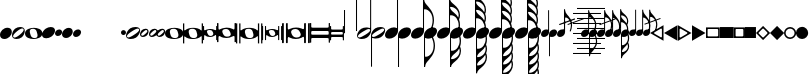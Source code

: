 SplineFontDB: 3.0
FontName: N-Noten
FullName: Noten
FamilyName: N
Weight: Standard
Copyright: Copyright 2011-2012 Florian Kretlow
UComments: "2011-5-24: Created." 
Version: 0
ItalicAngle: 0
UnderlinePosition: -100
UnderlineWidth: 50
Ascent: 800
Descent: 200
sfntRevision: 0x00000000
LayerCount: 2
Layer: 0 0 "Back"  1
Layer: 1 0 "Zeichenebene"  0
XUID: [1021 201 23757 16427]
FSType: 0
OS2Version: 0
OS2_WeightWidthSlopeOnly: 0
OS2_UseTypoMetrics: 1
CreationTime: 1306259327
ModificationTime: 1409117973
OS2TypoAscent: 0
OS2TypoAOffset: 1
OS2TypoDescent: 0
OS2TypoDOffset: 1
OS2TypoLinegap: 90
OS2WinAscent: 0
OS2WinAOffset: 1
OS2WinDescent: 0
OS2WinDOffset: 1
HheadAscent: 0
HheadAOffset: 1
HheadDescent: 0
HheadDOffset: 1
OS2Vendor: 'PfEd'
MarkAttachClasses: 1
DEI: 91125
Encoding: UnicodeBmp
UnicodeInterp: none
NameList: Adobe Glyph List
DisplaySize: -72
AntiAlias: 1
FitToEm: 1
WinInfo: 792 8 7
Grid
-500 -263 m 0
 -500 -237 l 0
 1480 -237 l 0
 1480 -263 l 0
 -500 -263 l 0
-500 -513 m 0
 -500 -487 l 0
 1480 -487 l 0
 1480 -513 l 0
 -500 -513 l 0
-500 487 m 0
 -500 513 l 0
 1480 513 l 0
 1480 487 l 0
 -500 487 l 0
-500 237 m 0
 -500 263 l 0
 1480 263 l 0
 1480 237 l 0
 -500 237 l 0
-500 -13 m 0
 -500 13 l 0
 1480 13 l 0
 1480 -13 l 0
 -500 -13 l 0
EndSplineSet
BeginChars: 65536 254

StartChar: Ohungarumlaut
Encoding: 336 336 0
Width: 500
Flags: HW
HStem: -140 280<192 311>
VStem: 6 26<-250 -81.9997 78.527 250> 468 26<-250 -71.726 76.7693 250>
LayerCount: 2
Back
SplineSet
21 -2 m 0
 22 111 164 140 255 140 c 0
 343 140 479 113 479 2 c 0
 478 -110 336 -140 245 -140 c 0
 157 -140 21 -113 21 -2 c 0
335 52 m 0
 323 97 275 123 214 115 c 0
 130 105 136 43 151 -7 c 0
 165 -52 l 0
 177 -93 224 -123 286 -115 c 0
 369 -105 363 -43 349 4 c 0
 335 52 l 0
468 250 m 1
 500 250 l 5
 500 -250 l 5
 468 -250 l 1
 468 250 l 1
0 250 m 1
 32 250 l 1
 32 -250 l 1
 0 -250 l 1
 0 250 l 1
EndSplineSet
Fore
SplineSet
335 52 m 1
 323 97 275 123 214 115 c 0
 130 105 136 43 151 -7 c 2
 165 -52 l 2
 177 -93 224 -123 286 -115 c 0
 369 -105 363 -43 349 4 c 2
 335 52 l 1
0 250 m 1
 32 250 l 1
 32 86 l 2
 32 74 46 71 57 81 c 0
 106 126 192 140 255 140 c 0
 318 140 407 126 451 77 c 0
 456 72 468 72 468 82 c 2
 468 250 l 1
 500 250 l 1
 500 -250 l 1
 468 -250 l 1
 468 -77 l 2
 468 -70 456 -66 451 -72 c 0
 405 -124 311 -140 245 -140 c 0
 184 -140 101 -127 55 -83 c 0
 48 -76 32 -66 32 -90 c 2
 32 -250 l 1
 0 -250 l 1
 0 250 l 1
EndSplineSet
EndChar

StartChar: OE
Encoding: 338 338 1
Width: 476
VWidth: 1332
Flags: W
HStem: -129 34<191.615 320.511> -79 159<38.4442 99.7755 380.791 437.893> 95 34<156.316 284.303> 213 20G<11 27 449 465>
VStem: 0 132<-29.6383 76.4789> 0 37<-232.999 -79.2942 80.0073 232.999> 344 132<-76.4789 28.9971> 439 37<-232.999 -77.0592 84.0059 232.999>
LayerCount: 2
Back
SplineSet
0 6 m 3
 0 125 91 264 117 264 c 3
 123 264 131 262 131 253 c 3
 131 238 45 170 45 -9 c 3
 45 -182 131 -218 131 -245 c 7
 131 -252 129 -264 116 -264 c 7
 104 -264 0 -152 0 6 c 3
EndSplineSet
Fore
SplineSet
19 233 m 0xf5
 35 233 37 232 37 215 c 2
 37 111 l 2
 37 90 44 80 56 80 c 0
 63 80 72 84 83 91 c 0
 127 120 243 129 243 129 c 1
 290 129 346 121 389 97 c 0
 400 89 412 84 420 84 c 0
 432 84 439 92 439 115 c 2
 439 216 l 2
 439 232 441 233 457 233 c 0
 473 233 476 232 476 215 c 2
 476 -215 l 2
 476 -232 474 -233 457 -233 c 0
 440 -233 439 -233 439 -213 c 2
 439 -103 l 2
 439 -86 431 -77 419 -77 c 0
 411 -77 400 -81 389 -89 c 0
 344 -117 282 -129 233 -129 c 0
 184 -129 122 -118 79 -87 c 0
 72 -82 64 -79 59 -79 c 0
 46 -79 37 -90 37 -117 c 2
 37 -215 l 2
 37 -232 36 -233 19 -233 c 0
 2 -233 0 -233 0 -213 c 2
 0 216 l 2
 0 232 3 233 19 233 c 0xf5
252 -95 m 0
 313 -95 344 -71 344 -35 c 0
 344 -24 341 -12 336 0 c 2
 323 29 l 2
 298 86 257 95 224 95 c 0
 164 95 132 71 132 35 c 0xfa
 132 24 135 13 140 1 c 2
 152 -27 l 2
 177 -84 216 -95 252 -95 c 0
EndSplineSet
EndChar

StartChar: Racute
Encoding: 340 340 2
Width: 505
Flags: W
HStem: -97 26<217.771 314.547> -59 119<102.35 161.207 347.512 402.869> 71 26<190.987 287.007> 155 20G<82 94 411 423>
VStem: 0 28<-174.999 -161 160 174.999> 74 99<-32.8886 59.3534> 74 28<-174.999 -59.1657 60.0051 174.999> 332 99<-57.8769 33.1437> 403 28<-174.999 -58.0397 63.0044 174.999> 477 28<-174.999 -160 161 174.999>
LayerCount: 2
Fore
SplineSet
14 -175 m 0xf840
 26 -175 28 -174 28 -161 c 2
 28 161 l 2
 28 174 27 175 14 175 c 0
 1 175 0 175 0 160 c 2
 0 -162 l 2
 0 -174 2 -175 14 -175 c 0xf840
491 175 m 0
 479 175 477 174 477 161 c 2
 477 -161 l 2
 477 -174 478 -175 491 -175 c 0
 504 -175 505 -175 505 -160 c 2
 505 162 l 2
 505 174 503 175 491 175 c 0
88 175 m 0
 100 175 102 174 102 161 c 2
 102 83 l 2
 102 67 107 60 116 60 c 0
 121 60 128 63 136 68 c 0
 169 90 256 97 256 97 c 1
 291 97 334 91 366 73 c 0
 374 67 383 63 389 63 c 0
 398 63 403 69 403 86 c 2
 403 162 l 2
 403 174 405 175 417 175 c 0
 429 175 431 174 431 161 c 2
 431 -161 l 2
 431 -174 430 -175 417 -175 c 0
 404 -175 403 -175 403 -160 c 2
 403 -77 l 2
 403 -64 397 -58 388 -58 c 0
 382 -58 374 -61 366 -67 c 0
 332 -88 286 -97 249 -97 c 0
 212 -97 165 -88 133 -65 c 0
 128 -61 122 -59 118 -59 c 0
 108 -59 102 -68 102 -88 c 2
 102 -161 l 2
 102 -174 101 -175 88 -175 c 0
 75 -175 74 -175 74 -160 c 2
 74 162 l 2xfac0
 74 174 76 175 88 175 c 0
263 -71 m 0
 309 -71 332 -53 332 -26 c 0
 332 -18 330 -9 326 0 c 2
 316 22 l 2
 297 65 267 71 242 71 c 0
 197 71 173 53 173 26 c 0xfd40
 173 18 175 10 179 1 c 2
 188 -20 l 2
 207 -63 236 -71 263 -71 c 0
EndSplineSet
EndChar

StartChar: space
Encoding: 32 32 3
Width: 300
Flags: HMW
LayerCount: 2
EndChar

StartChar: kgreenlandic
Encoding: 312 312 4
Width: 326
Flags: HMW
HStem: 121 20G<199.5 239.5>
LayerCount: 2
Fore
SplineSet
95 101 m 0
 130 125 178 141 221 141 c 0
 258 141 292 130 311 100 c 0
 322 85 326 68 326 50 c 0
 326 -6 280 -68 231 -101 c 0
 196 -125 148 -141 105 -141 c 0
 68 -141 34 -130 15 -100 c 0
 4 -85 0 -68 0 -50 c 0
 0 6 46 68 95 101 c 0
EndSplineSet
EndChar

StartChar: uni0210
Encoding: 528 528 5
Width: 274
VWidth: 0
Flags: W
HStem: -137 40<80.1356 194.365> 97 40<79.6349 193.864>
VStem: 0 40<-57.3651 56.8644> 234 40<-56.8644 57.3651>
LayerCount: 2
Fore
SplineSet
40 0 m 0
 40 -51 82 -97 137 -97 c 0
 188 -97 234 -55 234 0 c 0
 234 51 192 97 137 97 c 0
 86 97 40 55 40 0 c 0
0 0 m 0
 0 77 65 137 137 137 c 0
 214 137 274 72 274 0 c 0
 274 -77 209 -137 137 -137 c 0
 60 -137 0 -72 0 0 c 0
EndSplineSet
EndChar

StartChar: uni0211
Encoding: 529 529 6
Width: 274
VWidth: 0
Flags: W
HStem: -137 40<80.1356 194.365> 97 40<79.6349 193.864>
VStem: 0 40<-57.3651 56.8644> 234 40<-56.8644 57.3651>
LayerCount: 2
Fore
SplineSet
0 0 m 0
 0 77 65 137 137 137 c 0
 214 137 274 72 274 0 c 0
 274 -77 209 -137 137 -137 c 0
 60 -137 0 -72 0 0 c 0
EndSplineSet
EndChar

StartChar: uni0220
Encoding: 544 544 7
Width: 304
VWidth: 0
Flags: W
LayerCount: 2
Fore
SplineSet
228 55 m 2
 100 -73 l 2
 94 -79 93 -95 104 -100 c 0
 145 -120 196 -114 231 -79 c 0
 266 -44 273 10 250 53 c 0
 247 59 232 59 228 55 c 2
56 -117 m 1
 -86 -259 l 1
 -107 -238 l 1
 35 -96 l 1
 -15 -34 -8 54 45 107 c 0
 102 164 191 164 248 117 c 1
 390 259 l 5
 411 238 l 1
 269 96 l 1
 319 34 312 -54 259 -107 c 0
 202 -164 113 -164 56 -117 c 1
201 100 m 0
 160 120 108 114 73 79 c 0
 40 46 31 -5 51 -47 c 0
 55 -55 72 -59 79 -52 c 2
 206 76 l 2
 212 82 209 96 201 100 c 0
EndSplineSet
EndChar

StartChar: uni0222
Encoding: 546 546 8
Width: 304
VWidth: 0
Flags: W
LayerCount: 2
Fore
SplineSet
56 -117 m 1
 -86 -259 l 1
 -107 -238 l 1
 35 -96 l 1
 -15 -34 -8 54 45 107 c 0
 102 164 191 164 248 117 c 1
 390 259 l 1
 411 238 l 1
 269 96 l 1
 319 34 312 -54 259 -107 c 0
 202 -164 113 -164 56 -117 c 1
201 100 m 0
 160 120 108 114 73 79 c 0
 40 46 31 -5 51 -47 c 0
 55 -55 72 -59 79 -52 c 2
 206 76 l 2
 212 82 209 96 201 100 c 0
EndSplineSet
EndChar

StartChar: uni0223
Encoding: 547 547 9
Width: 304
VWidth: 0
Flags: W
LayerCount: 2
Fore
SplineSet
56 -117 m 1
 -86 -259 l 1
 -107 -238 l 1
 35 -96 l 1
 -15 -34 -8 54 45 107 c 0
 102 164 191 164 248 117 c 1
 390 259 l 1
 411 238 l 1
 269 96 l 1
 319 34 312 -54 259 -107 c 0
 202 -164 113 -164 56 -117 c 1
EndSplineSet
EndChar

StartChar: Scommaaccent
Encoding: 536 536 10
Width: 304
VWidth: 0
Flags: W
VStem: 0 40<-61.416 62.9279> 137 30<-295 -149.041 -104.736 106.354 149.041 295> 264 40<-62.5029 61.7382>
CounterMasks: 1 e0
LayerCount: 2
Fore
SplineSet
167 93 m 2
 167 -88 l 2
 167 -97 178 -109 189 -105 c 0
 232 -90 264 -49 264 0 c 0
 264 49 231 93 184 107 c 0
 178 109 167 99 167 93 c 2
167 -151 m 1
 167 -295 l 1
 137 -295 l 1
 137 -151 l 1
 58 -143 0 -75 0 0 c 0
 0 81 63 144 137 151 c 1
 137 295 l 1
 167 295 l 1
 167 151 l 1
 246 143 304 75 304 0 c 0
 304 -81 241 -144 167 -151 c 1
116 106 m 0
 73 91 40 50 40 0 c 0
 40 -47 70 -89 114 -105 c 0
 123 -108 137 -98 137 -88 c 2
 137 92 l 2
 137 101 124 109 116 106 c 0
EndSplineSet
EndChar

StartChar: uni021A
Encoding: 538 538 11
Width: 304
VWidth: 0
Flags: W
VStem: 0 40<-61.416 62.9279> 137 167<-78.5903 75.6873> 137 30<-295 -149.041 149.041 295>
LayerCount: 2
Fore
SplineSet
167 -151 m 1xa0
 167 -295 l 1
 137 -295 l 1
 137 -151 l 1
 58 -143 0 -75 0 0 c 0
 0 81 63 144 137 151 c 1
 137 295 l 1
 167 295 l 1
 167 151 l 1xa0
 246 143 304 75 304 0 c 0xc0
 304 -81 241 -144 167 -151 c 1xa0
116 106 m 0
 73 91 40 50 40 0 c 0
 40 -47 70 -89 114 -105 c 0
 123 -108 137 -98 137 -88 c 2
 137 92 l 2
 137 101 124 109 116 106 c 0
EndSplineSet
EndChar

StartChar: uni021C
Encoding: 540 540 12
Width: 304
VWidth: 0
Flags: W
HStem: -152 40<89.4971 213.738> -15 30<-143 2.95947 47.2645 258.354 301.041 447> 112 40<90.584 214.928>
CounterMasks: 1 e0
LayerCount: 2
Fore
SplineSet
245 -15 m 2
 64 -15 l 2
 55 -15 43 -26 47 -37 c 0
 62 -80 103 -112 152 -112 c 0
 201 -112 245 -79 259 -32 c 0
 261 -26 251 -15 245 -15 c 2
1 -15 m 1
 -143 -15 l 1
 -143 15 l 1
 1 15 l 1
 9 94 77 152 152 152 c 0
 233 152 296 89 303 15 c 1
 447 15 l 1
 447 -15 l 1
 303 -15 l 1
 295 -94 227 -152 152 -152 c 0
 71 -152 8 -89 1 -15 c 1
258 36 m 0
 243 79 202 112 152 112 c 0
 105 112 63 82 47 38 c 0
 44 29 54 15 64 15 c 2
 244 15 l 2
 253 15 261 28 258 36 c 0
EndSplineSet
EndChar

StartChar: uni021D
Encoding: 541 541 13
Width: 304
VWidth: 0
Flags: W
HStem: -152 40<89.4971 213.738> -15 167<76.3127 230.59> -15 30<-143 2.95947 301.041 447>
LayerCount: 2
Fore
SplineSet
245 -15 m 2xa0
 64 -15 l 2
 55 -15 43 -26 47 -37 c 0
 62 -80 103 -112 152 -112 c 0
 201 -112 245 -79 259 -32 c 0
 261 -26 251 -15 245 -15 c 2xa0
1 -15 m 1
 -143 -15 l 1
 -143 15 l 1
 1 15 l 1xa0
 9 94 77 152 152 152 c 0xc0
 233 152 296 89 303 15 c 1
 447 15 l 1
 447 -15 l 1
 303 -15 l 1
 295 -94 227 -152 152 -152 c 0
 71 -152 8 -89 1 -15 c 1
EndSplineSet
EndChar

StartChar: uni021E
Encoding: 542 542 14
Width: 304
VWidth: 0
Flags: W
HStem: -152 167<73.4097 227.687> -15 30<-143 2.95947 301.041 447> 112 40<90.584 214.928>
LayerCount: 2
Fore
SplineSet
1 -15 m 1x60
 -143 -15 l 1
 -143 15 l 1
 1 15 l 1
 9 94 77 152 152 152 c 0
 233 152 296 89 303 15 c 1
 447 15 l 1
 447 -15 l 1
 303 -15 l 1x60
 295 -94 227 -152 152 -152 c 0xa0
 71 -152 8 -89 1 -15 c 1x60
258 36 m 0
 243 79 202 112 152 112 c 0
 105 112 63 82 47 38 c 0
 44 29 54 15 64 15 c 2
 244 15 l 2
 253 15 261 28 258 36 c 0
EndSplineSet
EndChar

StartChar: uni021F
Encoding: 543 543 15
Width: 304
VWidth: 0
Flags: W
HStem: -15 30<-143 2.95947 301.041 447>
LayerCount: 2
Fore
SplineSet
1 -15 m 1
 -143 -15 l 1
 -143 15 l 1
 1 15 l 1
 9 94 77 152 152 152 c 0
 233 152 296 89 303 15 c 1
 447 15 l 1
 447 -15 l 1
 303 -15 l 1
 295 -94 227 -152 152 -152 c 0
 71 -152 8 -89 1 -15 c 1
EndSplineSet
EndChar

StartChar: uni0241
Encoding: 577 577 16
Width: 304
Flags: HW
LayerCount: 2
Fore
SplineSet
0 0 m 1
 152 152 l 1
 304 0 l 1
 152 -152 l 1
 0 0 l 1
EndSplineSet
EndChar

StartChar: uni0248
Encoding: 584 584 17
Width: 343
VWidth: 0
Flags: HMW
HStem: -137 40<60.9491 295.84>
VStem: 20 40<-96.6449 107.787>
LayerCount: 2
Back
SplineSet
280 -117 m 29
 0 -117 l 29
 0 163 l 29
 280 -117 l 29
EndSplineSet
Fore
SplineSet
228 -73 m 2
 61 94 l 2
 54 101 40 92 40 83 c 6
 40 -78 l 2
 40 -86 49 -97 57 -97 c 2
 220 -97 l 2
 230 -97 234 -79 228 -73 c 2
333 -137 m 2
 0 -137 l 1
 0 202 l 2
 0 209 2 210 7 205 c 2
 337 -125 l 2
 347 -136 345 -137 333 -137 c 2
EndSplineSet
EndChar

StartChar: uni024C
Encoding: 588 588 18
Width: 343
VWidth: 0
Flags: HW
HStem: -137 40<47.4028 282.403>
VStem: 283.403 40<-97 108>
LayerCount: 2
Back
SplineSet
496 171 m 0
 505 185 516 201 530 218 c 0
 567 263 606 285 648 286 c 0
 660 286 671 283 678 276 c 0
 685 269 690 263 695 256 c 0
 700 249 706 245 711 245 c 0
 716 245 720 247 724 251 c 0
 748 274 776 286 809 286 c 0
 860 286 886 250 886 179 c 0
 886 130 869 85 834 45 c 0
 799 4 761 -15 720 -15 c 0
 693 -15 672 -5 656 15 c 0
 653 19 649 21 645 21 c 0
 636 21 625 2 613 -39 c 0
 601 -80 596 -106 596 -117 c 0
 596 -128 603 -134 617 -134 c 0
 668 -134 l 0
 677 -134 682 -138 682 -147 c 0
 682 -148 l 0
 682 -158 676 -163 663 -163 c 0
 401 -163 l 0
 391 -163 386 -158 386 -150 c 0
 386 -139 394 -134 411 -134 c 0
 453 -134 l 0
 476 -134 492 -118 503 -86 c 0
 559 77 l 0
 565 94 574 119 587 153 c 0
 600 187 606 209 606 219 c 0
 606 228 604 232 599 232 c 0
 586 232 566 217 540 185 c 0
 536 180 532 174 528 168 c 0
 519 153 509 145 499 143 c 0
 482 140 482 148 496 171 c 0
784 257 m 0
 760 257 736 236 712 193 c 0
 688 150 676 109 676 67 c 0
 676 54 679 42 686 31 c 0
 693 20 700 15 708 15 c 0
 724 15 737 27 747 53 c 0
 754 71 760 85 763 95 c 0
 774 130 l 0
 794 194 804 230 804 237 c 0
 804 250 797 257 784 257 c 0
148 233 m 0
 148 218 l 0
 148 210 149 206 153 206 c 0
 156 206 162 211 170 221 c 0
 204 262 235 282 262 282 c 0
 276 282 287 277 293 268 c 0
 299 259 302 247 302 234 c 0
 302 217 l 0
 302 208 303 204 307 204 c 0
 311 204 318 209 326 220 c 0
 358 261 389 282 418 282 c 0
 434 282 446 276 454 266 c 0
 462 256 465 244 465 230 c 0
 465 216 462 201 456 185 c 0
 450 170 440 148 425 121 c 0
 400 76 388 48 388 36 c 0
 388 25 392 19 402 19 c 0
 423 19 449 50 480 111 c 0
 484 118 487 122 491 122 c 0
 492 122 495 121 496 120 c 0
 502 116 504 112 504 108 c 0
 504 103 503 99 501 95 c 0
 485 63 468 38 449 18 c 0
 432 0 414 -9 395 -9 c 0
 376 -9 363 -3 354 8 c 0
 346 19 342 32 342 48 c 0
 342 74 356 111 385 161 c 0
 392 173 l 0
 413 208 423 230 423 239 c 0
 423 248 418 253 408 253 c 0
 387 253 360 230 328 186 c 0
 296 141 268 89 244 26 c 0
 237 9 228 0 218 0 c 0
 200 0 l 0
 191 0 187 4 187 11 c 0
 187 14 189 17 190 21 c 0
 249 185 l 0
 260 214 265 233 265 241 c 0
 265 249 261 253 252 253 c 0
 234 253 209 231 176 188 c 0
 143 145 111 87 82 18 c 0
 77 6 70 0 61 0 c 0
 40 0 l 0
 31 0 27 4 27 10 c 0
 27 12 28 14 29 17 c 0
 89 185 l 0
 100 214 106 233 106 241 c 0
 106 249 101 253 93 253 c 0
 77 253 57 226 29 173 c 0
 23 162 17 157 10 157 c 0
 4 157 0 160 0 166 c 0
 0 169 1 174 4 180 c 0
 17 210 33 235 50 254 c 0
 66 272 83 282 100 282 c 0
 117 282 130 277 137 267 c 0
 144 257 148 247 148 233 c 0
EndSplineSet
Fore
SplineSet
115.402 -73 m 2
 109.402 -79 113.402 -97 123.402 -97 c 2
 286.402 -97 l 2
 294.402 -97 303.402 -86 303.402 -78 c 2
 303.402 83 l 2
 303.402 92 289.402 101 282.402 94 c 2
 115.402 -73 l 2
10.4023 -137 m 2
 -1.59766 -137 -3.59766 -136 6.40234 -125 c 2
 336.402 205 l 2
 341.402 210 343.402 209 343.402 202 c 2
 343.402 -137 l 5
 10.4023 -137 l 2
EndSplineSet
EndChar

StartChar: uni020E
Encoding: 526 526 19
Width: 274
VWidth: 0
Flags: HW
LayerCount: 2
Fore
SplineSet
346 187 m 5
 -50 -209 l 5
 -72 -187 l 5
 324 209 l 5
 346 187 l 5
324 -209 m 1
 -72 187 l 1
 -50 209 l 1
 346 -187 l 1
 324 -209 l 1
EndSplineSet
EndChar

StartChar: uni020F
Encoding: 527 527 20
Width: 274
VWidth: 0
Flags: W
LayerCount: 2
Back
SplineSet
280 -15 m 1
 -280 -15 l 1
 -280 15 l 1
 280 15 l 1
 280 -15 l 1
-15 -280 m 5
 -15 280 l 5
 15 280 l 5
 15 -280 l 5
 -15 -280 l 5
EndSplineSet
Fore
SplineSet
153.412 37.5 m 6
 324 209 l 5
 346 187 l 5
 175.5 17.4069 l 6
 168.856 10.7986 167.188 -9.13905 172 -13.9255 c 6
 346 -187 l 5
 324 -209 l 5
 149.931 -34 l 6
 141.988 -26.0151 127.192 -30.8608 121.582 -36.5 c 6
 -50 -209 l 5
 -72 -187 l 5
 100 -15.9149 l 6
 104.976 -10.9653 105.641 10.3039 99 16.9096 c 6
 -72 187 l 5
 -50 209 l 5
 120.588 37.5 l 6
 129.19 28.8519 147.636 31.6933 153.412 37.5 c 6
EndSplineSet
EndChar

StartChar: ldot
Encoding: 320 320 21
Width: 354
VWidth: 0
Flags: HW
HStem: -146 39<35.0989 122.27> 107 39<231.73 318.901>
VStem: 0 23<-100.079 -50.348> 331 23<50.348 100.079>
LayerCount: 2
Back
SplineSet
149.257 93.2656 m 0
 128.06 127.188 58.3086 95.3945 -26.4961 42.4023 c 0
 -111.301 -10.5898 -170.453 -59.3438 -149.257 -93.2656 c 0
 -128.06 -127.188 -58.3086 -95.3945 26.4961 -42.4023 c 0
 111.301 10.5898 170.453 59.3438 149.257 93.2656 c 0
166.218 103.864 m 0
 203.312 44.501 138.323 -70.3965 70.4795 -112.79 c 0
 2.63574 -155.184 -129.123 -163.228 -166.218 -103.864 c 0
 -203.312 -44.501 -138.323 70.3965 -70.4795 112.79 c 0
 -2.63574 155.184 129.123 163.228 166.218 103.864 c 0
0 176 m 7
 -40 176 -50 100 -50 0 c 7
 -50 -100 -40 -176 0 -176 c 7
 40 -176 50 -100 50 0 c 7
 50 100 40 176 0 176 c 7
-0 196 m 7
 70 196 133 80 133 0 c 7
 133 -80 70 -196 0 -196 c 7
 -70 -196 -133 -80 -133 0 c 7
 -133 80 -70 196 -0 196 c 7
EndSplineSet
Fore
SplineSet
331 78 m 0
 331 97 315 107 297 107 c 0
 264 107 211 80 151 42 c 0
 77 -3 23 -46 23 -78 c 0
 23 -97 39 -107 57 -107 c 0
 90 -107 143 -80 203 -42 c 0
 277 3 331 46 331 78 c 0
236 146 m 0
 298 146 354 125 354 62 c 0
 354 1 302 -79 247 -113 c 0
 214 -134 164 -146 118 -146 c 0
 56 -146 0 -125 0 -62 c 0
 0 -1 52 79 107 113 c 0
 140 134 190 146 236 146 c 0
EndSplineSet
EndChar

StartChar: lslash
Encoding: 322 322 22
Width: 214
VWidth: 0
Flags: HW
HStem: -101 32<33.2381 96.7657> 69 32<117.234 180.762>
VStem: 0 30<-65.5074 -11.4243> 184 30<11.4243 65.5074>
LayerCount: 2
Back
SplineSet
70.4766 59.1367 m 0
 49.2637 84.416 8.26758 53.9316 -22.374 28.2207 c 0
 -53.0156 2.50879 -91.6885 -33.8574 -70.4766 -59.1367 c 0
 -49.2637 -84.416 -8.26758 -53.9316 22.374 -28.2207 c 0
 53.0156 -2.50879 91.6885 33.8574 70.4766 59.1367 c 0
-91.9258 -77.1348 m 0
 -127.278 -35.002 -91.6797 39.2529 -57.208 68.1777 c 0
 -22.7363 97.1035 56.5723 119.267 91.9258 77.1348 c 0
 127.278 35.002 91.6797 -39.2529 57.208 -68.1777 c 0
 22.7363 -97.1035 -56.5723 -119.267 -91.9258 -77.1348 c 0
0 92 m 3
 -33 92 -36 41 -36 1 c 3
 -36 -39 -33 -92 0 -92 c 3
 33 -92 36 -41 36 -1 c 3
 36 39 33 92 0 92 c 3
0 -120 m 3
 -55 -120 -89 -45 -89 0 c 3
 -89 45 -55 120 0 120 c 3
 55 120 89 45 89 0 c 3
 89 -45 55 -120 0 -120 c 3
400 93 m 0
 391 93 384 90 379 83 c 0
 366 68 365 33 365 1 c 0
 365 -35 366 -74 382 -87 c 0
 387 -91 392 -94 400 -93 c 0
 409 -93 416 -90 421 -83 c 0
 434 -68 435 -33 435 -1 c 0
 435 35 434 74 418 87 c 0
 413 91 408 94 400 93 c 0
399 -120 m 0
 385 -120 371 -114 360 -104 c 0
 332 -80 315 -35 315 0 c 0
 315 30 328 68 349 93 c 0
 363 109 381 120 401 120 c 0
 415 120 429 114 440 104 c 0
 468 80 485 35 485 0 c 0
 485 -30 472 -68 451 -93 c 0
 437 -109 419 -120 399 -120 c 0
EndSplineSet
Fore
SplineSet
184 43 m 0
 184 57 170 69 157 69 c 0
 135 69 107 47 85 28 c 0
 60 8 30 -20 30 -43 c 0
 30 -57 44 -69 57 -69 c 0
 79 -69 107 -47 129 -28 c 0
 154 -8 184 20 184 43 c 0
73 -101 m 0
 33 -101 0 -76 0 -34 c 0
 0 5 25 48 50 68 c 0
 71 86 107 101 141 101 c 0
 181 101 214 76 214 34 c 0
 214 -5 189 -48 164 -68 c 0
 143 -86 107 -101 73 -101 c 0
EndSplineSet
EndChar

StartChar: Lacute
Encoding: 313 313 23
Width: 178
Flags: W
HStem: -82 164<42.7653 135.235>
VStem: 0 178<-39.5804 39.5804>
LayerCount: 2
Back
SplineSet
-77 -54 m 4
 -105 -14 -78 38 -44 62 c 4
 -10 86 49 94 77 54 c 4
 105 14 78 -38 44 -62 c 4
 10 -86 -49 -94 -77 -54 c 4
0 -94 m 0
 -49 -94 -76 -42 -76 0 c 0
 -76 42 -49 94 0 94 c 0
 49 94 76 42 76 0 c 0
 76 -42 49 -94 0 -94 c 0
EndSplineSet
Fore
SplineSet
70 -82 m 0
 35 -82 0 -57 0 -17 c 0
 0 36 51 82 108 82 c 0
 143 82 178 57 178 17 c 0
 178 -36 127 -82 70 -82 c 0
EndSplineSet
EndChar

StartChar: Scaron
Encoding: 352 352 24
Width: 326
Flags: HW
LayerCount: 2
Fore
SplineSet
0 575 m 5
 26 575 l 5
 26 -5 l 5
 0 -5 l 5
 0 575 l 5
300 850 m 1
 326 850 l 1
 326 49 l 1
 300 49 l 1
 300 850 l 1
EndSplineSet
EndChar

StartChar: scaron
Encoding: 353 353 25
Width: 354
VWidth: 0
Flags: W
HStem: -146 39<35.0989 122.27> 107 26<247.751 325.897>
VStem: 0 23<-100.079 -50.348> 328 26<45.052 102.834 133.829 850>
LayerCount: 2
Fore
SplineSet
331 78 m 0
 331 97 315 107 297 107 c 0
 264 107 211 80 151 42 c 1
 77 -3 23 -46 23 -78 c 0
 23 -97 39 -107 57 -107 c 0
 90 -107 143 -80 203 -42 c 1
 277 3 331 46 331 78 c 0
328 850 m 1
 354 850 l 1
 354 62 l 2
 354 1 302 -79 247 -113 c 0
 214 -134 164 -146 118 -146 c 0
 56 -146 0 -125 0 -62 c 0
 0 -1 52 79 107 113 c 0
 140 134 190 146 236 146 c 0
 263 146 288 142 308 133 c 0
 316 129 328 135 328 143 c 2
 328 850 l 1
EndSplineSet
EndChar

StartChar: Tcommaaccent
Encoding: 354 354 26
Width: 354
VWidth: 0
Flags: HW
HStem: 107 39<231.73 318.901> -133 26<28.1032 106.249>
VStem: 331 23<50.348 100.079> 0 26<-102.834 -45.052 -850 -133.829>
LayerCount: 2
Fore
SplineSet
23 -78 m 0
 23 -97 39 -107 57 -107 c 0
 90 -107 143 -80 203 -42 c 1
 277 3 331 46 331 78 c 0
 331 97 315 107 297 107 c 0
 264 107 211 80 151 42 c 1
 77 -3 23 -46 23 -78 c 0
26 -850 m 1
 0 -850 l 1
 0 -62 l 2
 0 -1 52 79 107 113 c 0
 140 134 190 146 236 146 c 0
 298 146 354 125 354 62 c 0
 354 1 302 -79 247 -113 c 0
 214 -134 164 -146 118 -146 c 0
 91 -146 66 -142 46 -133 c 0
 38 -129 26 -135 26 -143 c 2
 26 -850 l 1
EndSplineSet
EndChar

StartChar: utilde
Encoding: 361 361 27
Width: 326
Flags: HW
VStem: 0 26<-850 -123.911>
LayerCount: 2
Fore
SplineSet
231 -101 m 0
 196 -125 148 -141 105 -141 c 0
 80 -141 57 -136 39 -124 c 0
 35 -122 26 -126 26 -129 c 2
 26 -850 l 1
 0 -850 l 1
 0 -50 l 1
 0 -49 l 1
 1 7 46 68 95 101 c 0
 130 125 178 141 221 141 c 0
 258 141 292 130 311 100 c 1
 322 85 326 68 326 50 c 0
 326 -6 280 -68 231 -101 c 0
EndSplineSet
EndChar

StartChar: Utilde
Encoding: 360 360 28
Width: 326
Flags: W
VStem: 300 26<123.911 850>
LayerCount: 2
Fore
SplineSet
95 101 m 0
 130 125 178 141 221 141 c 0
 246 141 269 136 287 124 c 0
 291 122 300 126 300 129 c 2
 300 850 l 1
 326 850 l 1
 326 50 l 1
 326 49 l 1
 325 -7 280 -68 231 -101 c 0
 196 -125 148 -141 105 -141 c 0
 68 -141 34 -130 15 -100 c 1
 4 -85 0 -68 0 -50 c 0
 0 6 46 68 95 101 c 0
EndSplineSet
EndChar

StartChar: Uhungarumlaut
Encoding: 368 368 29
Width: 326
Flags: HW
VStem: 300 26<123.911 850>
LayerCount: 2
Fore
SplineSet
95 101 m 0
 130 125 178 141 221 141 c 0
 246 141 269 136 287 124 c 0
 291 122 300 126 300 129 c 2
 300 850 l 1
 327 850 l 1
 327 818 340 769 373 728 c 0
 445 637 575 535 575 320 c 0
 575 214 536 123 517 88 c 1
 489 102 l 1
 515 155 541 232 541 321 c 0
 541 437 498 521 425 569 c 0
 395 588 369 595 342 595 c 0
 333 595 326 588 326 582 c 2
 326 49 l 1
 325 -7 280 -68 231 -101 c 0
 196 -125 148 -141 105 -141 c 0
 68 -141 34 -130 15 -100 c 1
 4 -85 0 -68 0 -50 c 0
 0 6 46 68 95 101 c 0
EndSplineSet
EndChar

StartChar: uni0180
Encoding: 384 384 30
Width: 326
Flags: W
VStem: 300 27<123.911 369.92 525.177 578.793 727.878 786.793 935.878 983> 542 33<3.43535 218.641 310.735 453.804 521.087 661.197>
LayerCount: 2
Fore
SplineSet
327 567 m 0
 327 527 368 478 426 433 c 0
 472 397 508 357 533 310 c 1
 538 328 542 349 542 372 c 0
 542 445 507 519 421 560 c 0
 398 571 368 579 343 579 c 0
 334 579 327 573 327 567 c 0
95 101 m 0
 130 125 178 141 221 141 c 0
 246 141 269 136 287 124 c 0
 291 122 300 126 300 129 c 2
 300 983 l 1
 327 983 l 1
 327 935 363 896 426 846 c 0
 505 783 575 697 575 579 c 0
 575 536 565 502 554 478 c 1
 567 446 575 410 575 371 c 0
 575 326 564 290 552 266 c 1
 567 224 575 176 575 120 c 0
 575 33 544 -56 527 -86 c 1
 498 -75 l 1
 514 -38 542 34 542 121 c 0
 542 243 471 370 342 370 c 0
 333 370 326 363 326 357 c 2
 326 49 l 1
 325 -7 280 -68 231 -101 c 0
 196 -125 148 -141 105 -141 c 0
 68 -141 34 -130 15 -100 c 1
 4 -85 0 -68 0 -50 c 0
 0 6 46 68 95 101 c 0
327 775 m 0
 327 727 363 688 426 638 c 0
 467 605 506 566 533 520 c 1
 538 537 542 558 542 580 c 0
 542 653 507 727 421 768 c 0
 398 779 368 787 343 787 c 0
 334 787 327 781 327 775 c 0
EndSplineSet
EndChar

StartChar: uni0181
Encoding: 385 385 31
Width: 326
Flags: W
VStem: 0 27<-1008 -960.878 -811.793 -752.878 -603.793 -550.177 -394.92 -123.911> 242 33<-686.197 -546.087 -478.804 -335.735 -243.641 -95.5666>
LayerCount: 2
Fore
SplineSet
239 -95 m 1
 203 -121 152 -141 105 -141 c 0
 80 -141 57 -136 39 -124 c 0
 35 -122 26 -126 26 -129 c 2
 26 -382 l 2
 26 -388 33 -395 42 -395 c 0
 171 -395 242 -268 242 -146 c 0
 242 -128 241 -112 239 -95 c 1
27 -592 m 0
 27 -598 34 -604 43 -604 c 0
 68 -604 98 -596 121 -585 c 0
 207 -544 242 -470 242 -397 c 0
 242 -374 238 -353 233 -335 c 1
 208 -382 172 -422 126 -458 c 0
 68 -503 27 -552 27 -592 c 0
0 -1008 m 1
 0 -49 l 1
 1 7 46 68 95 101 c 0
 130 125 178 141 221 141 c 0
 258 141 292 130 311 100 c 1
 322 85 326 68 326 50 c 0
 326 9 301 -36 268 -70 c 1
 272 -94 275 -120 275 -145 c 0
 275 -201 267 -249 252 -291 c 1
 264 -315 275 -351 275 -396 c 0
 275 -435 267 -471 254 -503 c 1
 265 -527 275 -561 275 -604 c 0
 275 -722 205 -808 126 -871 c 0
 63 -921 27 -960 27 -1008 c 1
 0 -1008 l 1
233 -545 m 1
 206 -591 167 -630 126 -663 c 0
 63 -713 27 -752 27 -800 c 0
 27 -806 34 -812 43 -812 c 0
 68 -812 98 -804 121 -793 c 0
 207 -752 242 -678 242 -605 c 0
 242 -583 238 -562 233 -545 c 1
EndSplineSet
EndChar

StartChar: uni0188
Encoding: 392 392 32
Width: 326
Flags: HW
VStem: 300 27<123.911 369.92 525.177 578.793 727.878 786.793 935.878 983> 542 33<3.43535 218.641 310.735 453.804 521.087 661.197>
LayerCount: 2
Fore
SplineSet
327 750 m 0
 327 702 363 663 426 613 c 0
 467 580 506 541 533 495 c 1
 538 512 542 533 542 555 c 0
 542 628 507 702 421 743 c 0
 398 754 368 762 343 762 c 0
 334 762 327 756 327 750 c 0
95 101 m 0
 130 125 178 141 221 141 c 0
 246 141 269 136 287 124 c 0
 291 122 300 126 300 129 c 2
 300 1166 l 1
 327 1166 l 1
 327 1118 363 1079 426 1029 c 0
 505 966 575 880 575 762 c 0
 575 719 565 685 554 661 c 1
 567 629 575 593 575 554 c 0
 575 511 565 477 554 453 c 1
 567 421 575 385 575 346 c 0
 575 301 564 265 552 241 c 1
 567 199 575 151 575 95 c 0
 575 8 544 -81 527 -111 c 1
 498 -100 l 1
 514 -63 542 9 542 96 c 0
 542 218 471 345 342 345 c 0
 333 345 326 338 326 332 c 2
 326 49 l 1
 325 -7 280 -68 231 -101 c 0
 196 -125 148 -141 105 -141 c 0
 68 -141 34 -130 15 -100 c 1
 4 -85 0 -68 0 -50 c 0
 0 6 46 68 95 101 c 0
327 542 m 0
 327 502 368 453 426 408 c 0
 472 372 508 332 533 285 c 1
 538 303 542 324 542 347 c 0
 542 420 507 494 421 535 c 0
 398 546 368 554 343 554 c 0
 334 554 327 548 327 542 c 0
327 958 m 0
 327 910 363 871 426 821 c 0
 467 788 506 749 533 703 c 1
 538 720 542 741 542 763 c 0
 542 836 507 910 421 951 c 0
 398 962 368 970 343 970 c 0
 334 970 327 964 327 958 c 0
EndSplineSet
EndChar

StartChar: uni0189
Encoding: 393 393 33
Width: 326
Flags: W
VStem: 0 27<-1191 -1143.88 -994.793 -935.878 -786.793 -727.878 -578.793 -525.177 -369.92 -123.911> 242 33<-869.197 -729.087 -661.804 -521.087 -453.804 -310.735 -218.641 -94.5547>
LayerCount: 2
Fore
SplineSet
241 -94 m 1
 206 -121 153 -141 105 -141 c 0
 80 -141 57 -136 39 -124 c 0
 35 -122 26 -126 26 -129 c 2
 26 -357 l 2
 26 -363 33 -370 42 -370 c 0
 171 -370 242 -243 242 -121 c 0
 242 -112 242 -103 241 -94 c 1
27 -567 m 0
 27 -573 34 -579 43 -579 c 0
 68 -579 98 -571 121 -560 c 0
 207 -519 242 -445 242 -372 c 0
 242 -349 238 -328 233 -310 c 1
 208 -357 172 -397 126 -433 c 0
 68 -478 27 -527 27 -567 c 0
0 -1191 m 1
 0 -49 l 1
 1 7 46 68 95 101 c 0
 130 125 178 141 221 141 c 0
 258 141 292 130 311 100 c 1
 322 85 326 68 326 50 c 0
 326 10 303 -33 271 -66 c 1
 274 -84 275 -102 275 -120 c 0
 275 -176 267 -224 252 -266 c 1
 264 -290 275 -326 275 -371 c 0
 275 -410 267 -446 254 -478 c 1
 265 -502 275 -536 275 -579 c 0
 275 -618 267 -654 254 -686 c 1
 265 -710 275 -744 275 -787 c 0
 275 -905 205 -991 126 -1054 c 0
 63 -1104 27 -1143 27 -1191 c 1
 0 -1191 l 1
233 -520 m 1
 206 -566 167 -605 126 -638 c 0
 63 -688 27 -727 27 -775 c 0
 27 -781 34 -787 43 -787 c 0
 68 -787 98 -779 121 -768 c 0
 207 -727 242 -653 242 -580 c 0
 242 -558 238 -537 233 -520 c 1
233 -728 m 1
 206 -774 167 -813 126 -846 c 0
 63 -896 27 -935 27 -983 c 0
 27 -989 34 -995 43 -995 c 0
 68 -995 98 -987 121 -976 c 0
 207 -935 242 -861 242 -788 c 0
 242 -766 238 -745 233 -728 c 1
EndSplineSet
EndChar

StartChar: uni0191
Encoding: 401 401 34
Width: 326
Flags: HMW
VStem: 0 27<-1191 -1143.88 -994.793 -935.878 -786.793 -727.878 -578.793 -525.177 -369.92 -123.911> 242 33<-869.197 -729.087 -661.804 -521.087 -453.804 -310.735 -218.641 -94.5547>
LayerCount: 2
Fore
SplineSet
233 -728 m 1
 206 -774 167 -813 126 -846 c 0
 63 -896 27 -935 27 -983 c 0
 27 -989 34 -995 43 -995 c 0
 68 -995 98 -987 121 -976 c 0
 207 -935 242 -861 242 -788 c 0
 242 -766 238 -745 233 -728 c 1
233 -520 m 1
 206 -566 167 -605 126 -638 c 0
 63 -688 27 -727 27 -775 c 0
 27 -781 34 -787 43 -787 c 0
 68 -787 98 -779 121 -768 c 0
 207 -727 242 -653 242 -580 c 0
 242 -558 238 -537 233 -520 c 1
27 -567 m 0
 27 -573 34 -579 43 -579 c 0
 68 -579 98 -571 121 -560 c 0
 207 -519 242 -445 242 -372 c 0
 242 -349 238 -328 233 -310 c 1
 208 -357 172 -397 126 -433 c 0
 68 -478 27 -527 27 -567 c 0
241 -94 m 1
 206 -121 153 -141 105 -141 c 0
 80 -141 57 -136 39 -124 c 0
 35 -122 26 -126 26 -129 c 2
 26 -357 l 2
 26 -363 33 -370 42 -370 c 0
 171 -370 242 -243 242 -121 c 0
 242 -112 242 -103 241 -94 c 1
254 -894 m 1
 265 -918 275 -952 275 -995 c 0
 275 -1113 205 -1199 126 -1262 c 0
 63 -1312 27 -1351 27 -1399 c 1
 0 -1399 l 1
 0 -49 l 1
 1 7 46 68 95 101 c 0
 130 125 178 141 221 141 c 0
 258 141 292 130 311 100 c 1
 322 85 326 68 326 50 c 0
 326 10 303 -33 271 -66 c 1
 274 -84 275 -102 275 -120 c 0
 275 -176 267 -224 252 -266 c 1
 264 -290 275 -326 275 -371 c 0
 275 -410 267 -446 254 -478 c 1
 265 -502 275 -536 275 -579 c 0
 275 -618 267 -654 254 -686 c 1
 265 -710 275 -744 275 -787 c 0
 275 -826 267 -862 254 -894 c 1
233 -936 m 1
 206 -982 167 -1021 126 -1054 c 0
 63 -1104 27 -1143 27 -1191 c 0
 27 -1197 34 -1203 43 -1203 c 0
 68 -1203 98 -1195 121 -1184 c 0
 207 -1143 242 -1069 242 -996 c 0
 242 -974 238 -953 233 -936 c 1
EndSplineSet
EndChar

StartChar: uni01A8
Encoding: 424 424 35
Width: 202
Flags: W
HStem: -95 190<59.623 143.943>
VStem: 178 24<90.7285 275.996 394.137 445.918 557.345 600> 352 30<2.97531 173.314 243.593 363.788>
LayerCount: 2
Fore
SplineSet
0 -26 m 0
 0 37 62 95 129 95 c 0
 140 95 151 93 161 89 c 0
 166 86 178 91 178 96 c 2
 178 600 l 1
 203 600 l 1
 203 566 223 529 268 493 c 0
 322 450 382 385 382 302 c 0
 382 265 370 232 358 211 c 1
 373 178 382 141 382 98 c 0
 382 37 361 -25 349 -46 c 1
 323 -36 l 1
 334 -10 352 38 352 99 c 0
 352 163 321 222 277 251 c 0
 254 266 233 276 213 276 c 0
 207 276 202 271 202 267 c 2
 202 27 l 2
 202 -37 141 -95 74 -95 c 0
 35 -95 0 -68 0 -26 c 0
203 434 m 0
 203 400 226 367 268 327 c 0
 296 300 321 273 340 243 c 1
 346 260 352 282 352 303 c 0
 352 354 324 404 264 433 c 0
 248 441 233 446 216 446 c 0
 208 446 203 443 203 434 c 0
EndSplineSet
EndChar

StartChar: uni01A9
Encoding: 425 425 36
Width: 202
Flags: W
HStem: -95 190<58.0566 142.377>
VStem: 0 25<-625 -578.987 -470.991 -415.902 -300.996 -91.0391> 174 30<-388.788 -268.593 -198.314 -55.6425>
LayerCount: 2
Fore
SplineSet
25 -459 m 0
 25 -468 30 -471 38 -471 c 0
 55 -471 70 -466 86 -458 c 0
 146 -429 174 -379 174 -328 c 0
 174 -307 168 -285 162 -268 c 1
 143 -298 118 -325 90 -352 c 0
 48 -392 25 -425 25 -459 c 0
166 -55 m 1
 142 -79 108 -95 73 -95 c 0
 62 -95 51 -93 41 -89 c 0
 36 -86 24 -91 24 -96 c 2
 24 -292 l 2
 24 -296 29 -301 35 -301 c 0
 55 -301 76 -291 99 -276 c 0
 143 -247 174 -188 174 -124 c 0
 174 -98 171 -75 166 -55 c 1
0 -625 m 1
 0 -27 l 2
 0 37 61 95 128 95 c 0
 167 95 202 68 202 26 c 0
 202 8 197 -9 189 -24 c 1
 197 -52 204 -88 204 -123 c 0
 204 -166 195 -203 180 -236 c 1
 192 -257 204 -290 204 -327 c 0
 204 -410 144 -475 90 -518 c 0
 45 -554 25 -591 25 -625 c 1
 0 -625 l 1
EndSplineSet
EndChar

StartChar: racute
Encoding: 341 341 37
Width: 696
VWidth: 1429
Flags: W
HStem: -139 37<292.482 438.462> -93 187<144.762 213.968 488.448 549.722> 102 37<258.603 403.3> 223 20G<13.5 34.5 112.5 133.5 565.5 586.5 664.5 685.5>
VStem: 0 46<-242.991 242.934> 99 128<-31.8236 77.3779> 99 45<-242.991 -93.008 94.0102 242.934> 469 129<-77.3779 30.9969> 552 46<-242.991 -87.0066 100.006 242.934> 651 45<-242.991 242.934>
LayerCount: 2
Fore
SplineSet
696 -223 m 2xf840
 696 -240 690 -243 674 -243 c 3
 653 -243 651 -240 651 -220 c 2
 651 210 l 2
 651 233 654 243 675 243 c 3
 696 243 696 234 696 214 c 2
 696 -223 l 2xf840
144 -223 m 2xfac0
 144 -240 138 -243 122 -243 c 0
 101 -243 99 -240 99 -220 c 2
 99 210 l 2
 99 233 102 243 123 243 c 0
 144 243 144 234 144 214 c 2
 144 129 l 2
 144 108 148 94 164 94 c 0
 170 94 181 97 192 103 c 0
 239 130 303 139 353 139 c 0
 397 139 450 133 493 113 c 0
 506 106 521 100 531 100 c 0
 544 100 552 108 552 137 c 2
 552 210 l 2
 552 233 555 243 576 243 c 0
 597 243 598 234 598 214 c 2
 598 -223 l 2
 598 -240 591 -243 575 -243 c 0
 554 -243 552 -240 552 -220 c 2
 552 -120 l 2
 552 -96 546 -87 535 -87 c 0
 525 -87 511 -95 495 -104 c 0
 449 -128 390 -139 343 -139 c 0
 294 -139 234 -128 190 -102 c 0
 180 -96 172 -93 166 -93 c 0
 152 -93 144 -104 144 -123 c 2
 144 -223 l 2xfac0
363 -102 m 0
 435 -102 469 -70 469 -31 c 0
 469 -21 466 -10 462 0 c 2
 448 31 l 2
 421 92 369 102 333 102 c 0
 263 102 227 70 227 31 c 0xfd40
 227 21 231 11 235 1 c 2
 247 -29 l 2
 274 -90 324 -102 363 -102 c 0
46 -223 m 2
 46 -240 39 -243 23 -243 c 3
 2 -243 0 -240 0 -220 c 2
 0 210 l 2
 0 233 3 243 24 243 c 3
 45 243 46 234 46 214 c 2
 46 -223 l 2
EndSplineSet
EndChar

StartChar: Rcommaaccent
Encoding: 342 342 38
Width: 499
Flags: W
HStem: -132 83<31.3448 467.307> 49 83<32.2573 467.008> 231 20G<8 23 477.5 491>
VStem: 0 31<-249.986 -134.247 -46.6688 46.2636 134.937 250.999> 468 31<-249.998 -134.666 -47.4191 46.3816 134.804 251>
LayerCount: 2
Fore
SplineSet
428 -49 m 2
 465 -49 468 -45 468 -17 c 2
 468 16 l 2
 468 41 461 49 432 49 c 10
 68 49 l 2
 34 49 31 37 31 18 c 2
 31 -23 l 2
 31 -47 50 -49 64 -49 c 2
 428 -49 l 2
70 -132 m 2
 33 -132 31 -141 31 -164 c 2
 31 -234 l 2
 31 -248 29 -250 14 -250 c 3
 0 -250 0 -250 0 -236 c 2
 0 234 l 2
 0 250 1 251 15 251 c 3
 31 251 31 250 31 237 c 2
 31 167 l 2
 31 133 49 132 69 132 c 10
 432 132 l 18
 452 132 468 135 468 165 c 2
 468 238 l 2
 468 251 472 251 483 251 c 3
 499 251 499 251 499 236 c 2
 499 -232 l 2
 499 -250 497 -250 484 -250 c 3
 470 -250 468 -248 468 -234 c 2
 468 -163 l 2
 468 -134 453 -132 428 -132 c 10
 70 -132 l 2
EndSplineSet
EndChar

StartChar: Nacute
Encoding: 323 323 39
Width: 403
VWidth: 0
Flags: W
HStem: -101 32<33.2381 96.7026 221.548 285.766> 69 32<117.234 181.346 306.297 369.762>
VStem: 0 30<-65.5074 -11.4243> 184 35<-43 43> 373 30<11.4243 65.5074>
LayerCount: 2
Fore
SplineSet
73 -101 m 0
 33 -101 0 -76 0 -34 c 0
 0 5 25 48 50 68 c 0
 71 86 107 101 141 101 c 0
 167 101 191 90 204 70 c 0
 209 63 214 59 220 59 c 0
 225 59 231 62 239 68 c 0
 261 85 296 101 330 101 c 0
 370 101 403 76 403 34 c 0
 403 -5 378 -48 353 -68 c 0
 332 -86 296 -101 262 -101 c 0
 234 -101 209 -88 197 -66 c 0
 194 -62 190 -60 185 -60 c 0
 178 -60 171 -62 164 -68 c 0
 142 -85 107 -101 73 -101 c 0
184 43 m 0
 184 57 170 69 157 69 c 0
 135 69 107 47 85 28 c 1
 60 8 30 -20 30 -43 c 0
 30 -57 44 -69 57 -69 c 0
 79 -69 107 -47 129 -28 c 1
 154 -8 184 20 184 43 c 0
373 43 m 0
 373 57 359 69 346 69 c 0
 324 69 296 47 274 28 c 1
 249 8 219 -20 219 -43 c 0
 219 -57 233 -69 246 -69 c 0
 268 -69 296 -47 318 -28 c 1
 343 -8 373 20 373 43 c 0
EndSplineSet
EndChar

StartChar: lacute
Encoding: 314 314 40
Width: 269
VWidth: 1332
Flags: W
HStem: -127 254<92.6702 177.866>
VStem: 0 269<-39.47 38.6096>
LayerCount: 2
Fore
SplineSet
0 -35 m 0
 0 49 83 127 172 127 c 0
 224 127 269 92 269 36 c 0
 269 -49 188 -127 99 -127 c 0
 47 -127 0 -91 0 -35 c 0
EndSplineSet
EndChar

StartChar: oe
Encoding: 339 339 41
Width: 660
VWidth: 0
Flags: HW
HStem: -140 280<272 391>
VStem: 6 26<-250 250> 86 26<-250 -81.9997 78.527 250> 548 26<-250 -71.726 76.7693 250> 628 26<-250 250>
LayerCount: 2
Fore
SplineSet
628 250 m 1
 660 250 l 1
 660 -250 l 1
 628 -250 l 1
 628 250 l 1
0 250 m 1
 32 250 l 1
 32 -250 l 1
 0 -250 l 1
 0 250 l 1
415 52 m 1
 403 97 355 123 294 115 c 0
 210 105 216 43 231 -7 c 2
 245 -52 l 2
 257 -93 304 -123 366 -115 c 0
 449 -105 443 -43 429 4 c 2
 415 52 l 1
80 250 m 1
 112 250 l 1
 112 86 l 2
 112 74 126 71 137 81 c 0
 186 126 272 140 335 140 c 0
 398 140 487 126 531 77 c 0
 536 72 548 72 548 82 c 2
 548 250 l 1
 580 250 l 1
 580 -250 l 1
 548 -250 l 1
 548 -77 l 2
 548 -70 536 -66 531 -72 c 0
 485 -124 391 -140 325 -140 c 0
 264 -140 181 -127 135 -83 c 0
 128 -76 112 -66 112 -90 c 2
 112 -250 l 1
 80 -250 l 1
 80 250 l 1
EndSplineSet
EndChar

StartChar: rcommaaccent
Encoding: 343 343 42
Width: 349
Flags: W
HStem: -97 61<28.1282 320.554> 36 61<28.5024 320.336> 162 20G<8.5 21 329 342>
VStem: 0 28<-180.997 -98.905 -35.1875 33.9611 98.4852 181.994> 321 28<-180.992 -98.7462 -33.7661 34.246 99.2676 181.994>
LayerCount: 2
Fore
SplineSet
321 -9 m 2
 321 10 l 2
 321 33 313 36 286 36 c 2
 62 36 l 2
 36 36 28 31 28 9 c 2
 28 -13 l 2
 28 -36 39 -36 58 -36 c 2
 285 -36 l 2
 316 -36 321 -29 321 -9 c 2
28 -124 m 2
 28 -167 l 2
 28 -179 27 -181 14 -181 c 3
 2 -181 0 -177 0 -168 c 2
 0 164 l 2
 0 180 2 182 15 182 c 3
 27 182 28 180 28 167 c 2
 28 129 l 2
 28 97 38 97 63 97 c 2
 284 97 l 2
 310 97 321 99 321 130 c 2
 321 166 l 2
 321 181 322 182 336 182 c 3
 348 182 349 180 349 168 c 10
 349 -165 l 2
 349 -179 348 -181 334 -181 c 3
 322 -181 321 -180 321 -166 c 2
 321 -128 l 2
 321 -100 313 -97 288 -97 c 2
 60 -97 l 2
 30 -97 28 -106 28 -124 c 2
EndSplineSet
EndChar

StartChar: ohungarumlaut
Encoding: 337 337 43
Width: 357
Flags: W
HStem: -97 26<143.771 240.547> -59 119<28.3504 87.2065 273.512 328.869> 71 26<116.987 213.007> 155 20G<8 20 337 349>
VStem: 0 99<-32.8886 59.3534> 0 28<-174.999 -59.1657 60.0051 174.999> 258 99<-57.8769 33.1437> 329 28<-174.999 -58.0397 63.0044 174.999>
LayerCount: 2
Back
SplineSet
343 175 m 0
 355 175 357 174 357 161 c 2
 357 -161 l 2
 357 -174 356 -175 343 -175 c 0
 330 -175 329 -175 329 -160 c 2
 329 162 l 2
 329 174 331 175 343 175 c 0
189 -71 m 0
 248 -71 269 -41 252 0 c 2
 242 22 l 2
 223 65 193 71 168 71 c 0
 110 71 88 41 105 1 c 2
 114 -20 l 2
 133 -63 162 -71 189 -71 c 0
24 -1 m 0
 24 78 118 97 182 97 c 0
 244 97 333 79 333 1 c 0
 333 -69 239 -97 175 -97 c 0
 113 -97 24 -71 24 -1 c 0
14 175 m 4
 26 175 28 174 28 161 c 6
 28 -161 l 6
 28 -174 27 -175 14 -175 c 4
 1 -175 0 -175 0 -160 c 6
 0 162 l 6
 0 174 2 175 14 175 c 4
EndSplineSet
Fore
SplineSet
14 175 m 0xf5
 26 175 28 174 28 161 c 2
 28 83 l 2
 28 67 33 60 42 60 c 0
 47 60 54 63 62 68 c 0
 95 90 182 97 182 97 c 1
 217 97 260 91 292 73 c 0
 300 67 309 63 315 63 c 0
 324 63 329 69 329 86 c 2
 329 162 l 2
 329 174 331 175 343 175 c 0
 355 175 357 174 357 161 c 2
 357 -161 l 2
 357 -174 356 -175 343 -175 c 0
 330 -175 329 -175 329 -160 c 2
 329 -77 l 2
 329 -64 323 -58 314 -58 c 0
 308 -58 300 -61 292 -67 c 0
 258 -88 212 -97 175 -97 c 0
 138 -97 91 -88 59 -65 c 0
 54 -61 48 -59 44 -59 c 0
 34 -59 28 -68 28 -88 c 2
 28 -161 l 2
 28 -174 27 -175 14 -175 c 0
 1 -175 0 -175 0 -160 c 2
 0 162 l 2
 0 174 2 175 14 175 c 0xf5
189 -71 m 0
 235 -71 258 -53 258 -26 c 0
 258 -18 256 -9 252 0 c 2
 242 22 l 2
 223 65 193 71 168 71 c 0
 123 71 99 53 99 26 c 0xfa
 99 18 101 10 105 1 c 2
 114 -20 l 2
 133 -63 162 -71 189 -71 c 0
EndSplineSet
EndChar

StartChar: ncaron
Encoding: 328 328 44
Width: 458
Flags: HW
HStem: -140 280<143 315>
VStem: 0 458<-110 111>
LayerCount: 2
Back
SplineSet
0 -2 m 4
 1 111 143 140 234 140 c 4
 322 140 458 113 458 2 c 4
 457 -110 315 -140 224 -140 c 4
 136 -140 0 -113 0 -2 c 4
314 52 m 4
 302 97 254 123 193 115 c 4
 109 105 115 43 130 -7 c 4
 144 -52 l 4
 156 -93 203 -123 265 -115 c 4
 348 -105 342 -43 328 4 c 4
 314 52 l 4
314 52 m 6
 296 113 254 121 193 115 c 4
 110 106 107 66 130 -7 c 6
 144 -52 l 6
 164 -115 203 -120 265 -115 c 4
 349 -108 348 -65 328 4 c 6
 314 52 l 6
EndSplineSet
Fore
SplineSet
0 -2 m 4
 1 111 143 140 234 140 c 4
 322 140 458 113 458 2 c 4
 457 -110 315 -140 224 -140 c 4
 136 -140 0 -113 0 -2 c 4
314 52 m 4
 302 97 254 123 193 115 c 4
 109 105 115 43 130 -7 c 4
 144 -52 l 4
 156 -93 203 -123 265 -115 c 4
 348 -105 342 -43 328 4 c 4
 314 52 l 4
EndSplineSet
EndChar

StartChar: Ohorn
Encoding: 416 416 45
Width: 202
Flags: W
HStem: -95 190<59.623 143.943>
VStem: 178 24<90.7285 396.996 523.761 575> 352 30<107.571 287.017>
LayerCount: 2
Fore
SplineSet
0 -26 m 0
 0 37 62 95 129 95 c 0
 140 95 151 93 161 89 c 0
 166 86 178 91 178 96 c 2
 178 575 l 1
 203 575 l 1
 203 549 214 515 229 496 c 0
 279 432 382 354 382 204 c 0
 382 133 355 66 342 42 c 1
 317 54 l 1
 335 91 352 146 352 205 c 0
 352 286 312 347 271 376 c 0
 251 390 235 397 213 397 c 0
 207 397 202 392 202 388 c 2
 202 27 l 2
 202 -37 141 -95 74 -95 c 0
 35 -95 0 -68 0 -26 c 0
EndSplineSet
EndChar

StartChar: uni01A2
Encoding: 418 418 46
Width: 202
Flags: W
HStem: -95 190<59.623 143.943>
VStem: 178 24<90.7285 241 276 396.996 523.761 575> 352 30<107.571 287.941>
LayerCount: 2
Back
SplineSet
457 369 m 5
 465 346 l 5
 67 201 l 5
 59 224 l 5
 457 369 l 5
0 -26 m 4
 0 37 62 95 129 95 c 4
 140 95 151 93 161 89 c 4
 166 86 178 91 178 96 c 6
 178 575 l 5
 203 575 l 5
 203 549 214 515 229 496 c 4
 279 432 382 354 382 204 c 4
 382 133 355 66 342 42 c 5
 317 54 l 5
 335 91 352 146 352 205 c 4
 352 286 312 347 271 376 c 4
 251 390 235 397 213 397 c 4
 207 397 202 392 202 388 c 6
 202 27 l 6
 202 -37 141 -95 74 -95 c 4
 35 -95 0 -68 0 -26 c 4
EndSplineSet
Fore
SplineSet
0 -26 m 0
 0 37 62 95 129 95 c 0
 140 95 151 93 161 89 c 0
 166 86 178 91 178 96 c 2
 178 241 l 1
 67 201 l 1
 59 224 l 1
 178 267 l 1
 178 575 l 1
 203 575 l 1
 203 549 214 515 229 496 c 0
 262 453 320 404 354 331 c 1
 457 369 l 1
 465 346 l 1
 363 309 l 1
 375 278 382 244 382 204 c 0
 382 133 355 66 342 42 c 1
 317 54 l 1
 335 91 352 146 352 205 c 0
 352 240 345 271 333 298 c 1
 202 250 l 1
 202 27 l 2
 202 -37 141 -95 74 -95 c 0
 35 -95 0 -68 0 -26 c 0
202 276 m 1
 322 320 l 1
 307 344 289 363 271 376 c 0
 251 390 235 397 213 397 c 0
 207 397 202 392 202 388 c 2
 202 276 l 1
EndSplineSet
EndChar

StartChar: uni0190
Encoding: 400 400 47
Width: 326
Flags: W
VStem: 300 27<123.911 319.92 475.177 528.793 677.878 736.793 885.878 944.793 1093.88 1152.79 1301.88 1349> 542 33<-46.5647 168.641 260.735 403.804 471.087 611.804 679.087 819.804 887.087 1027.2>
LayerCount: 2
Fore
SplineSet
327 933 m 0
 327 885 363 846 426 796 c 0
 467 763 506 724 533 678 c 1
 538 695 542 716 542 738 c 0
 542 811 507 885 421 926 c 0
 398 937 368 945 343 945 c 0
 334 945 327 939 327 933 c 0
327 517 m 0
 327 477 368 428 426 383 c 0
 472 347 508 307 533 260 c 1
 538 278 542 299 542 322 c 0
 542 395 507 469 421 510 c 0
 398 521 368 529 343 529 c 0
 334 529 327 523 327 517 c 0
95 101 m 0
 130 125 178 141 221 141 c 0
 246 141 269 136 287 124 c 0
 291 122 300 126 300 129 c 2
 300 1349 l 1
 327 1349 l 1
 327 1301 363 1262 426 1212 c 0
 505 1149 575 1063 575 945 c 0
 575 902 565 868 554 844 c 1
 567 812 575 776 575 737 c 0
 575 694 565 660 554 636 c 1
 567 604 575 568 575 529 c 0
 575 486 565 452 554 428 c 1
 567 396 575 360 575 321 c 0
 575 276 564 240 552 216 c 1
 567 174 575 126 575 70 c 0
 575 -17 544 -106 527 -136 c 1
 498 -125 l 1
 514 -88 542 -16 542 71 c 0
 542 193 471 320 342 320 c 0
 333 320 326 313 326 307 c 2
 326 49 l 1
 325 -7 280 -68 231 -101 c 0
 196 -125 148 -141 105 -141 c 0
 68 -141 34 -130 15 -100 c 1
 4 -85 0 -68 0 -50 c 0
 0 6 46 68 95 101 c 0
327 725 m 0
 327 677 363 638 426 588 c 0
 467 555 506 516 533 470 c 1
 538 487 542 508 542 530 c 0
 542 603 507 677 421 718 c 0
 398 729 368 737 343 737 c 0
 334 737 327 731 327 725 c 0
327 1141 m 0
 327 1093 363 1054 426 1004 c 0
 467 971 506 932 533 886 c 1
 538 903 542 924 542 946 c 0
 542 1019 507 1093 421 1134 c 0
 398 1145 368 1153 343 1153 c 0
 334 1153 327 1147 327 1141 c 0
EndSplineSet
EndChar

StartChar: uni01E8
Encoding: 488 488 48
Width: 344
Flags: HW
HStem: -137 40<40 300> 97 40<40 300>
VStem: 0 40<-97 97> 300 40<-96.7879 97>
LayerCount: 2
Back
SplineSet
40 97 m 1
 40 -97 l 1
 300 -97 l 1
 300 97 l 1
 40 97 l 1
0 137 m 1
 340 137 l 1
 340 -137 l 1
 0 -137 l 1
 0 137 l 1
EndSplineSet
Fore
SplineSet
40 82 m 2
 40 -79 l 2
 40 -88 52 -97 57 -97 c 2
 282 -97 l 2
 291 -97 304 -85 304 -77 c 2
 304 77 l 2
 304 85 293 97 285 97 c 2
 56 97 l 2
 50 97 40 86 40 82 c 2
0 137 m 1
 344 137 l 1
 344 -137 l 1
 0 -137 l 1
 0 137 l 1
EndSplineSet
EndChar

StartChar: uni01E9
Encoding: 489 489 49
Width: 344
Flags: HW
HStem: -137 274<0 340>
VStem: 0 340<-137 137>
LayerCount: 2
Fore
SplineSet
0 137 m 1
 344 137 l 1
 344 -137 l 1
 0 -137 l 1
 0 137 l 1
EndSplineSet
EndChar

StartChar: uni01EA
Encoding: 490 490 50
Width: 274
Flags: W
HStem: -137 40<40 234> 97 40<40 234>
VStem: 0 40<-97 97> 234 40<-96.7879 97>
LayerCount: 2
Fore
SplineSet
40 82 m 2
 40 -79 l 2
 40 -88 52 -97 57 -97 c 2
 212 -97 l 2
 221 -97 234 -85 234 -77 c 2
 234 77 l 2
 234 85 223 97 215 97 c 2
 56 97 l 2
 50 97 40 86 40 82 c 2
0 137 m 1
 274 137 l 1
 274 -137 l 1
 0 -137 l 1
 0 137 l 1
EndSplineSet
EndChar

StartChar: uni01EB
Encoding: 491 491 51
Width: 274
Flags: W
HStem: -137 274<0 274>
VStem: 0 274<-137 137>
LayerCount: 2
Fore
SplineSet
0 137 m 1
 274 137 l 1
 274 -137 l 1
 0 -137 l 1
 0 137 l 1
EndSplineSet
EndChar

StartChar: uni01EC
Encoding: 492 492 52
Width: 354
Flags: HMW
LayerCount: 2
Back
SplineSet
40 70 m 6
 40 -67 l 6
 40 -76 52 -85 57 -85 c 6
 188 -85 l 6
 197 -85 210 -73 210 -65 c 6
 210 65 l 6
 210 73 199 85 191 85 c 6
 56 85 l 6
 50 85 40 74 40 70 c 6
0 125 m 5
 250 125 l 5
 250 -125 l 5
 0 -125 l 5
 0 125 l 5
EndSplineSet
Fore
SplineSet
67 -11 m 2
 164 -107 l 2
 170 -113 185 -112 189 -108 c 6
 282 -16 l 2
 288 -10 289 8 283 14 c 2
 191 106 l 2
 185 112 170 113 164 107 c 2
 68 11 l 2
 64 7 64 -8 67 -11 c 2
0 0 m 1
 177 177 l 1
 354 0 l 1
 177 -177 l 1
 0 0 l 1
EndSplineSet
EndChar

StartChar: uni01ED
Encoding: 493 493 53
Width: 354
Flags: HW
LayerCount: 2
Fore
SplineSet
0 0 m 1
 177 177 l 1
 354 0 l 1
 177 -177 l 1
 0 0 l 1
EndSplineSet
EndChar

StartChar: uni01EE
Encoding: 494 494 54
Width: 304
VWidth: 0
Flags: W
HStem: -152 40<90.4229 213.111> 112 40<90.8888 213.577>
VStem: 0 40<-61.1112 61.5771> 264 40<-61.5771 61.1112>
LayerCount: 2
Fore
SplineSet
0 0 m 0
 0 86 72 152 152 152 c 0
 238 152 304 80 304 0 c 0
 304 -86 232 -152 152 -152 c 0
 66 -152 0 -80 0 0 c 0
40 0 m 0
 40 -59 89 -112 152 -112 c 0
 211 -112 264 -63 264 0 c 0
 264 59 215 112 152 112 c 0
 93 112 40 63 40 0 c 0
EndSplineSet
EndChar

StartChar: uni01EF
Encoding: 495 495 55
Width: 304
VWidth: 0
Flags: HW
HStem: -152 40<90.4229 213.111> 112 40<90.8888 213.577>
VStem: 0 40<-61.1112 61.5771> 264 40<-61.5771 61.1112>
LayerCount: 2
Fore
SplineSet
0 0 m 0
 0 86 72 152 152 152 c 0
 238 152 304 80 304 0 c 0
 304 -86 232 -152 152 -152 c 0
 66 -152 0 -80 0 0 c 0
EndSplineSet
EndChar

StartChar: uni01F0
Encoding: 496 496 56
Width: 401
Flags: W
HStem: -137 40<84.1696 316.949>
LayerCount: 2
Back
SplineSet
344.654 -120 m 1
 187.538 152.333 l 1
 200.5 210.562 l 1
 401 -137 l 1
 344.654 -120 l 1
0 -137 m 1
 200.5 210.562 l 1
 211.827 149.5 l 1
 58.6539 -116 l 1
 0 -137 l 1
46.5 -97 m 1
 355.333 -97 l 1
 401 -137 l 1
 0 -137 l 1
 46.5 -97 l 1
366 -157 m 1
 141 233 l 1
 176 253 l 1
 401 -137 l 1
 366 -157 l 1
0 -137 m 1
 225 253 l 1
 260 233 l 1
 35 -157 l 1
 0 -137 l 1
0 -97 m 5
 401 -97 l 5
 401 -137 l 5
 0 -137 l 5
 0 -97 l 5
EndSplineSet
Fore
SplineSet
100 -97 m 2
 304 -97 l 2
 320 -97 319 -77 315 -69 c 2
 216 102 l 2
 210 113 190 112 184 102 c 2
 86 -70 l 2
 80 -79 89 -97 100 -97 c 2
0 -137 m 1
 200 211 l 1
 401 -137 l 1
 0 -137 l 1
EndSplineSet
EndChar

StartChar: uni01F1
Encoding: 497 497 57
Width: 401
Flags: W
LayerCount: 2
Fore
SplineSet
0 -137 m 1
 200 211 l 1
 401 -137 l 1
 0 -137 l 1
EndSplineSet
EndChar

StartChar: uni01F2
Encoding: 498 498 58
Width: 401
Flags: W
HStem: 97 40<84.1696 316.949>
LayerCount: 2
Fore
SplineSet
100 97 m 2
 89 97 80 79 86 70 c 2
 184 -102 l 2
 190 -112 210 -113 216 -102 c 2
 315 69 l 2
 319 77 320 97 304 97 c 2
 100 97 l 2
0 137 m 1
 401 137 l 1
 200 -211 l 1
 0 137 l 1
EndSplineSet
EndChar

StartChar: uni01F3
Encoding: 499 499 59
Width: 401
Flags: W
LayerCount: 2
Fore
SplineSet
0 137 m 1
 401 137 l 1
 200 -211 l 1
 0 137 l 1
EndSplineSet
EndChar

StartChar: uni01F4
Encoding: 500 500 60
Width: 409
Flags: W
HStem: -137 40<40.9491 275.84>
VStem: 0 40<-96.6449 107.787>
LayerCount: 2
Back
SplineSet
337 -122 m 5
 8 154 l 5
 -17 226 l 5
 417 -137 l 5
 337 -122 l 5
0 -137 m 5
 0 230 l 5
 40 172 l 5
 40 -137 l 5
 0 -137 l 5
0 -97 m 5
 346 -97 l 5
 417 -137 l 5
 0 -137 l 5
 0 -97 l 5
EndSplineSet
Fore
SplineSet
0 -137 m 1
 0 201 l 2
 0 209 3 210 8 205 c 2
 404 -126 l 2
 408 -129 409 -132 409 -133 c 0
 409 -136 406 -137 398 -137 c 2
 0 -137 l 1
62 -97 m 2
 263 -97 l 2
 278 -97 281 -75 270 -66 c 2
 65 106 l 2
 58 112 40 108 40 97 c 2
 40 -72 l 2
 40 -83 54 -97 62 -97 c 2
EndSplineSet
EndChar

StartChar: uni01F5
Encoding: 501 501 61
Width: 409
Flags: W
LayerCount: 2
Fore
SplineSet
0 -137 m 5
 0 201 l 2
 0 209 3 210 8 205 c 2
 404 -126 l 2
 408 -129 409 -132 409 -133 c 0
 409 -136 406 -137 398 -137 c 2
 0 -137 l 5
EndSplineSet
EndChar

StartChar: uni01F6
Encoding: 502 502 62
Width: 409
Flags: HW
HStem: -137 40<133 368>
VStem: 369 40<-97 108>
LayerCount: 2
Fore
SplineSet
11 -137 m 6
 3 -137 0 -136 0 -133 c 0
 0 -132 1 -129 5 -126 c 2
 401 205 l 2
 406 210 409 209 409 201 c 2
 409 -137 l 1
 11 -137 l 6
347 -97 m 2
 355 -97 369 -83 369 -72 c 2
 369 97 l 2
 369 108 351 112 344 106 c 2
 139 -66 l 2
 128 -75 131 -97 146 -97 c 2
 347 -97 l 2
EndSplineSet
EndChar

StartChar: uni01F7
Encoding: 503 503 63
Width: 409
Flags: HW
HStem: -137 40<133 368>
VStem: 369 40<-97 108>
LayerCount: 2
Fore
SplineSet
11 -137 m 6
 3 -137 0 -136 0 -133 c 0
 0 -132 1 -129 5 -126 c 2
 401 205 l 2
 406 210 409 209 409 201 c 2
 409 -137 l 1
 11 -137 l 6
EndSplineSet
EndChar

StartChar: uni01F8
Encoding: 504 504 64
Width: 409
Flags: W
HStem: 97 40<40.9491 275.84>
VStem: 0 40<-107.787 96.6449>
LayerCount: 2
Fore
SplineSet
398 137 m 2
 406 137 409 136 409 133 c 0
 409 132 408 129 404 126 c 2
 8 -205 l 2
 3 -210 0 -209 0 -201 c 2
 0 137 l 1
 398 137 l 2
62 97 m 2
 54 97 40 83 40 72 c 2
 40 -97 l 2
 40 -108 58 -112 65 -106 c 2
 270 66 l 2
 281 75 278 97 263 97 c 2
 62 97 l 2
EndSplineSet
EndChar

StartChar: uni01F9
Encoding: 505 505 65
Width: 409
Flags: HW
HStem: 97 40<41 276>
VStem: 0 40<-108 97>
LayerCount: 2
Fore
SplineSet
398 137 m 2
 406 137 409 136 409 133 c 0
 409 132 408 129 404 126 c 2
 8 -205 l 2
 3 -210 0 -209 0 -201 c 2
 0 137 l 5
 398 137 l 2
EndSplineSet
EndChar

StartChar: Aringacute
Encoding: 506 506 66
Width: 409
Flags: W
HStem: 97 40<133.16 368.051>
VStem: 369 40<-107.787 96.6449>
LayerCount: 2
Fore
SplineSet
409 137 m 1
 409 -201 l 2
 409 -209 406 -210 401 -205 c 2
 5 126 l 2
 1 129 0 132 0 133 c 0
 0 136 3 137 11 137 c 2
 409 137 l 1
347 97 m 2
 146 97 l 2
 131 97 128 75 139 66 c 2
 344 -106 l 6
 351 -112 369 -108 369 -97 c 2
 369 72 l 2
 369 83 355 97 347 97 c 2
EndSplineSet
EndChar

StartChar: aringacute
Encoding: 507 507 67
Width: 409
Flags: HW
HStem: 97 40<133 368>
VStem: 369 40<-108 97>
LayerCount: 2
Fore
SplineSet
409 137 m 5
 409 -201 l 2
 409 -209 406 -210 401 -205 c 2
 5 126 l 2
 1 129 0 132 0 133 c 0
 0 136 3 137 11 137 c 2
 409 137 l 5
EndSplineSet
EndChar

StartChar: AEacute
Encoding: 508 508 68
Width: 330
Flags: HMW
LayerCount: 2
Back
SplineSet
412 7 m 0
 412 -4 436 -22 444 -30 c 0
 451 -37 457 -43 462 -49 c 0
 469 -57 475 -61 481 -61 c 0
 487 -61 493 -56 501 -48 c 2
 524 -25 l 2
 531 -18 535 -14 535 -8 c 0
 535 -3 531 2 521 12 c 0
 515 17 509 24 503 30 c 2
 486 47 l 2
 476 57 471 62 465 62 c 0
 460 62 455 57 448 50 c 2
 423 24 l 2
 416 17 412 12 412 7 c 0
372 36 m 2
 435 99 l 2
 448 112 455 119 461 119 c 0
 468 119 474 111 486 96 c 0
 505 71 541 34 567 14 c 0
 583 2 591 -5 591 -13 c 0
 591 -19 586 -25 576 -35 c 2
 509 -101 l 2
 497 -113 490 -119 484 -119 c 0
 478 -119 473 -113 464 -101 c 0
 453 -87 440 -70 422 -52 c 0
 405 -35 387 -21 373 -10 c 0
 360 0 354 6 354 12 c 0
 354 18 360 24 372 36 c 2
64 61 m 0
 45 58 19 56 0 56 c 0
 -19 56 -44 58 -62 61 c 0
 -70 62 -77 55 -77 49 c 2
 -77 -45 l 2
 -77 -52 -67 -61 -60 -60 c 0
 -42 -58 -18 -56 0 -56 c 0
 19 -56 44 -58 62 -61 c 0
 71 -62 78 -55 78 -47 c 2
 78 51 l 2
 78 55 69 61 64 61 c 0
78 62.835 m 1
 61.1504 59.8643 25 56 0 56 c 0
 -25 56 -60.1504 59.8643 -77 62.835 c 1
 -77 -62.835 l 1
 -60.1504 -59.8643 -25 -56 0 -56 c 0
 25 -56 61.1504 -59.8643 78 -62.835 c 1
 78 62.835 l 1
-128 105 m 1
 -104.053 97.2188 -45 87 0 87 c 0
 45 87 105.053 97.2188 129 105 c 1
 129 -105 l 1
 105.053 -97.2188 45 -87 0 -87 c 0
 -45 -87 -104.053 -97.2188 -128 -105 c 1
 -128 105 l 1
EndSplineSet
Fore
SplineSet
253 -2 m 0
 237 9 218 27 205 40 c 0
 192 53 175 72 164 87 c 0
 159 93 149 93 145 89 c 2
 79 23 l 2
 74 18 74 4 80 0 c 0
 94 -11 112 -27 125 -40 c 0
 138 -53 155 -72 166 -87 c 0
 172 -94 181 -94 187 -88 c 2
 256 -19 l 2
 259 -16 257 -6 253 -2 c 0
149 165 m 1
 160 143 195 94 227 62 c 0
 259 30 308 -6 330 -17 c 1
 182 -165 l 1
 171 -143 135 -94 103 -62 c 0
 71 -30 22 5 0 16 c 1
 149 165 l 1
EndSplineSet
EndChar

StartChar: aeacute
Encoding: 509 509 69
Width: 330
Flags: W
LayerCount: 2
Fore
SplineSet
149 165 m 1
 160 143 195 94 227 62 c 0
 259 30 308 -6 330 -17 c 1
 182 -165 l 1
 171 -143 135 -94 103 -62 c 0
 71 -30 22 5 0 16 c 1
 149 165 l 1
EndSplineSet
EndChar

StartChar: uni0200
Encoding: 512 512 70
Width: 414
Flags: HW
HStem: -137 40<40 300> 97 40<40 300>
VStem: 0 40<-97 97> 300 40<-96.7879 97>
LayerCount: 2
Fore
SplineSet
40 82 m 2
 40 -79 l 2
 40 -88 52 -97 57 -97 c 2
 352 -97 l 2
 361 -97 374 -85 374 -77 c 2
 374 77 l 2
 374 85 363 97 355 97 c 2
 56 97 l 2
 50 97 40 86 40 82 c 2
0 137 m 1
 414 137 l 1
 414 -137 l 1
 0 -137 l 1
 0 137 l 1
EndSplineSet
EndChar

StartChar: uni0201
Encoding: 513 513 71
Width: 414
Flags: HW
HStem: -137 40<40 300> 97 40<40 300>
VStem: 0 40<-97 97> 300 40<-96.7879 97>
LayerCount: 2
Fore
SplineSet
0 137 m 1
 414 137 l 1
 414 -137 l 1
 0 -137 l 1
 0 137 l 1
EndSplineSet
EndChar

StartChar: uni0208
Encoding: 520 520 72
Width: 274
Flags: W
HStem: -137 40<78.7253 190.016> 97 40<78.6828 197.316>
VStem: 0 40<-54.4375 60.2711> 234 40<-53.4109 59.3641>
LayerCount: 2
Fore
SplineSet
22 137 m 1
 252 137 l 1
 374 259 l 1
 396 237 l 1
 274 115 l 1
 274 -115 l 1
 396 -237 l 1
 374 -259 l 1
 252 -137 l 1
 22 -137 l 1
 -100 -259 l 1
 -122 -237 l 1
 0 -115 l 1
 -0 115 l 1
 -122 237 l 1
 -100 259 l 1
 22 137 l 1
79 79 m 2
 121 37 l 2
 129 29 148 32 153 37 c 2
 197 82 l 2
 204 89 194 97 186 97 c 2
 86 97 l 2
 80 97 72 86 79 79 c 2
40 52 m 2
 40 -44 l 2
 40 -52 50 -65 59 -57 c 2
 100 -16 l 2
 105 -11 106 10 99 17 c 2
 56 60 l 2
 50 66 40 58 40 52 c 2
87 -97 m 2
 182 -97 l 2
 194 -97 193 -77 188 -72 c 2
 150 -34 l 2
 142 -26 127 -31 122 -36 c 2
 79 -79 l 2
 73 -85 76 -97 87 -97 c 2
234 -46 m 2
 234 50 l 2
 234 60 225 67 217 59 c 2
 176 17 l 2
 169 11 167 -9 172 -14 c 2
 212 -53 l 2
 220 -62 234 -56 234 -46 c 2
EndSplineSet
EndChar

StartChar: uni0209
Encoding: 521 521 73
Width: 274
Flags: HW
HStem: -137 40<78.7253 190.016> 97 40<78.6828 197.316>
VStem: 0 40<-54.4375 60.2711> 234 40<-53.4109 59.3641>
LayerCount: 2
Fore
SplineSet
22 137 m 1
 252 137 l 1
 374 259 l 1
 396 237 l 1
 274 115 l 1
 274 -115 l 1
 396 -237 l 1
 374 -259 l 1
 252 -137 l 1
 22 -137 l 1
 -100 -259 l 1
 -122 -237 l 1
 0 -115 l 1
 -0 115 l 1
 -122 237 l 1
 -100 259 l 1
 22 137 l 1
EndSplineSet
EndChar

StartChar: uni020A
Encoding: 522 522 74
Width: 274
Flags: HW
HStem: -137 40<83.1777 234> 97 40<40 190.002>
VStem: 0 40<-54.2732 97> 234 40<-96.7879 54.2725>
LayerCount: 2
Fore
SplineSet
252 137 m 1
 374 259 l 1
 396 237 l 1
 274 115 l 1
 274 -137 l 1
 22 -137 l 1
 -100 -259 l 5
 -122 -237 l 5
 0 -115 l 1
 0 137 l 1
 252 137 l 1
175 97 m 2
 56 97 l 2
 50 97 40 86 40 82 c 2
 40 -45 l 2
 40 -55 55 -60 61 -54 c 2
 190 75 l 2
 198 82 184 97 175 97 c 2
213 54 m 2
 84 -74 l 2
 79 -80 84 -97 91 -97 c 2
 212 -97 l 2
 221 -97 234 -85 234 -77 c 2
 234 44 l 2
 234 54 219 60 213 54 c 2
EndSplineSet
EndChar

StartChar: uni0202
Encoding: 514 514 75
Width: 484
Flags: HW
HStem: -137 40<40 300> 97 40<40 300>
VStem: 0 40<-97 97> 300 40<-96.7879 97>
LayerCount: 2
Fore
SplineSet
40 82 m 2
 40 -79 l 2
 40 -88 52 -97 57 -97 c 2
 422 -97 l 2
 431 -97 444 -85 444 -77 c 2
 444 77 l 2
 444 85 433 97 425 97 c 2
 56 97 l 2
 50 97 40 86 40 82 c 2
0 137 m 1
 484 137 l 1
 484 -137 l 1
 0 -137 l 1
 0 137 l 1
EndSplineSet
EndChar

StartChar: uni0203
Encoding: 515 515 76
Width: 484
Flags: HW
HStem: -137 40<40 300> 97 40<40 300>
VStem: 0 40<-97 97> 300 40<-96.7879 97>
LayerCount: 2
Fore
SplineSet
0 137 m 1
 484 137 l 1
 484 -137 l 1
 0 -137 l 1
 0 137 l 1
EndSplineSet
EndChar

StartChar: oslashacute
Encoding: 511 511 77
Width: 260
VWidth: 0
Flags: W
HStem: 260 20G<121.5 137>
VStem: 114 32<-279.991 279.994>
LayerCount: 2
Fore
SplineSet
129 280 m 0
 145 280 146 278 146 265 c 2
 146 -262 l 2
 146 -277 146 -280 131 -280 c 0
 114 -280 114 -278 114 -260 c 2
 114 265 l 2
 114 278 114 280 129 280 c 0
EndSplineSet
EndChar

StartChar: Oslashacute
Encoding: 510 510 78
Width: 260
VWidth: 0
Flags: HW
LayerCount: 2
Fore
SplineSet
327.283 198.697 m 0
 338.597 187.383 337.89 185.262 328.697 176.069 c 2
 171.333 18.7054 l 2
 156.314 3.68605 157.021 -2.97924 170.333 -16.2918 c 2
 329.404 -175.362 l 2
 338.597 -184.555 340.011 -185.969 329.404 -196.576 c 0
 318.09 -207.89 315.969 -207.183 306.776 -197.99 c 2
 149 -40.2139 l 2
 132.56 -23.7736 126.481 -26.1473 112 -40.6279 c 2
 -43.9482 -196.576 l 2
 -54.5547 -207.183 -56.6758 -209.304 -67.2832 -198.697 c 0
 -79.3037 -186.676 -77.8891 -185.262 -65.1611 -172.534 c 2
 90.3726 -17 l 2
 104.52 -2.85296 104.726 4.05974 88.3333 20.4528 c 2
 -65.8691 174.655 l 2
 -76.4756 185.262 -78.5967 187.383 -67.9902 197.99 c 0
 -55.9688 210.011 -54.5552 208.596 -41.8271 195.868 c 2
 111.333 42.7081 l 2
 128.021 26.0207 132.686 25.3137 148.039 40.6667 c 2
 306.069 198.697 l 2
 315.262 207.89 316.676 209.304 327.283 198.697 c 0
EndSplineSet
EndChar

StartChar: uni020B
Encoding: 523 523 79
Width: 274
Flags: HW
HStem: -137 40<83.1777 234> 97 40<40 190.002>
VStem: 0 40<-54.2732 97> 234 40<-96.7879 54.2725>
LayerCount: 2
Fore
SplineSet
274 -115 m 1
 396 -237 l 1
 374 -259 l 1
 252 -137 l 1
 0 -137 l 1
 0 115 l 1
 -122 237 l 1
 -100 259 l 1
 22 137 l 1
 274 137 l 1
 274 -115 l 1
234 -38 m 2
 234 81 l 2
 234 87 223 97 219 97 c 2
 92 97 l 2
 82 97 77 82 83 76 c 2
 212 -53 l 2
 219 -61 234 -47 234 -38 c 2
191 -76 m 2
 63 53 l 2
 57 58 40 53 40 46 c 2
 40 -75 l 2
 40 -84 52 -97 60 -97 c 2
 181 -97 l 2
 191 -97 197 -82 191 -76 c 2
EndSplineSet
EndChar

StartChar: uni020C
Encoding: 524 524 80
Width: 274
Flags: HW
HStem: -137 40<83.1777 234> 97 40<40 190.002>
VStem: 0 40<-54.2732 97> 234 40<-96.7879 54.2725>
LayerCount: 2
Fore
SplineSet
252 137 m 1
 374 259 l 1
 396 237 l 1
 274 115 l 1
 274 -137 l 1
 22 -137 l 1
 -100 -259 l 1
 -122 -237 l 1
 0 -115 l 1
 0 137 l 1
 252 137 l 1
EndSplineSet
EndChar

StartChar: uni020D
Encoding: 525 525 81
Width: 274
Flags: HW
HStem: -137 40<83.1777 234> 97 40<40 190.002>
VStem: 0 40<-54.2732 97> 234 40<-96.7879 54.2725>
LayerCount: 2
Fore
SplineSet
274 -115 m 1
 396 -237 l 1
 374 -259 l 1
 252 -137 l 1
 0 -137 l 1
 0 115 l 1
 -122 237 l 1
 -100 259 l 1
 22 137 l 1
 274 137 l 1
 274 -115 l 1
EndSplineSet
EndChar

StartChar: scommaaccent
Encoding: 537 537 82
Width: 304
VWidth: 0
Flags: W
VStem: 0 167<-75.6873 78.5903> 137 30<-295 -149.041 149.041 295> 264 40<-62.5029 61.7382>
LayerCount: 2
Fore
SplineSet
167 93 m 2x60
 167 -88 l 2
 167 -97 178 -109 189 -105 c 0
 232 -90 264 -49 264 0 c 0
 264 49 231 93 184 107 c 0
 178 109 167 99 167 93 c 2x60
167 -151 m 1
 167 -295 l 1
 137 -295 l 1
 137 -151 l 1x60
 58 -143 0 -75 0 0 c 0xa0
 0 81 63 144 137 151 c 1
 137 295 l 1
 167 295 l 1
 167 151 l 1
 246 143 304 75 304 0 c 0
 304 -81 241 -144 167 -151 c 1
EndSplineSet
EndChar

StartChar: uni0221
Encoding: 545 545 83
Width: 304
VWidth: 0
Flags: W
LayerCount: 2
Fore
SplineSet
228 55 m 2
 100 -73 l 2
 94 -79 93 -95 104 -100 c 0
 145 -120 196 -114 231 -79 c 0
 266 -44 273 10 250 53 c 0
 247 59 232 59 228 55 c 2
56 -117 m 1
 -86 -259 l 1
 -107 -238 l 1
 35 -96 l 1
 -15 -34 -8 54 45 107 c 0
 102 164 191 164 248 117 c 1
 390 259 l 1
 411 238 l 1
 269 96 l 1
 319 34 312 -54 259 -107 c 0
 202 -164 113 -164 56 -117 c 1
EndSplineSet
EndChar

StartChar: uni021B
Encoding: 539 539 84
Width: 304
VWidth: 0
Flags: W
VStem: 137 30<-295 -149.041 149.041 295>
LayerCount: 2
Fore
SplineSet
167 -151 m 1
 167 -295 l 1
 137 -295 l 1
 137 -151 l 1
 58 -143 0 -75 0 0 c 0
 0 81 63 144 137 151 c 1
 137 295 l 1
 167 295 l 1
 167 151 l 1
 246 143 304 75 304 0 c 0
 304 -81 241 -144 167 -151 c 1
EndSplineSet
EndChar

StartChar: uni0224
Encoding: 548 548 85
Width: 304
VWidth: 0
Flags: W
LayerCount: 2
Fore
SplineSet
97 76 m 2
 225 -52 l 2
 231 -58 247 -59 252 -48 c 0
 272 -7 266 44 231 79 c 0
 196 114 142 121 99 98 c 0
 93 95 93 80 97 76 c 2
269 -96 m 1
 411 -238 l 1
 390 -259 l 1
 248 -117 l 1
 186 -167 98 -160 45 -107 c 0
 -12 -50 -12 39 35 96 c 1
 -107 238 l 1
 -86 259 l 1
 56 117 l 1
 118 167 206 160 259 107 c 0
 316 50 316 -39 269 -96 c 1
52 49 m 0
 32 8 38 -44 73 -79 c 0
 106 -112 157 -121 199 -101 c 0
 207 -97 211 -80 204 -73 c 2
 76 54 l 2
 70 60 56 57 52 49 c 0
EndSplineSet
EndChar

StartChar: uni0225
Encoding: 549 549 86
Width: 304
VWidth: 0
Flags: W
LayerCount: 2
Fore
SplineSet
97 76 m 2
 225 -52 l 2
 231 -58 247 -59 252 -48 c 0
 272 -7 266 44 231 79 c 0
 196 114 142 121 99 98 c 0
 93 95 93 80 97 76 c 2
269 -96 m 1
 411 -238 l 1
 390 -259 l 1
 248 -117 l 1
 186 -167 98 -160 45 -107 c 0
 -12 -50 -12 39 35 96 c 1
 -107 238 l 1
 -86 259 l 1
 56 117 l 1
 118 167 206 160 259 107 c 0
 316 50 316 -39 269 -96 c 1
EndSplineSet
EndChar

StartChar: uni0226
Encoding: 550 550 87
Width: 304
VWidth: 0
Flags: W
LayerCount: 2
Fore
SplineSet
269 -96 m 1
 411 -238 l 1
 390 -259 l 1
 248 -117 l 1
 186 -167 98 -160 45 -107 c 0
 -12 -50 -12 39 35 96 c 1
 -107 238 l 1
 -86 259 l 1
 56 117 l 1
 118 167 206 160 259 107 c 0
 316 50 316 -39 269 -96 c 1
52 49 m 0
 32 8 38 -44 73 -79 c 0
 106 -112 157 -121 199 -101 c 0
 207 -97 211 -80 204 -73 c 2
 76 54 l 2
 70 60 56 57 52 49 c 0
EndSplineSet
EndChar

StartChar: uni0227
Encoding: 551 551 88
Width: 304
VWidth: 0
Flags: HW
LayerCount: 2
Fore
SplineSet
269 -96 m 1
 411 -238 l 1
 390 -259 l 1
 248 -117 l 1
 186 -167 98 -160 45 -107 c 0
 -12 -50 -12 39 35 96 c 1
 -107 238 l 1
 -86 259 l 1
 56 117 l 1
 118 167 206 160 259 107 c 0
 316 50 316 -39 269 -96 c 1
EndSplineSet
EndChar

StartChar: uni0228
Encoding: 552 552 89
Width: 304
VWidth: 0
Flags: W
HStem: -15 30<-143 2.86792 44.7347 136.919 167.497 257.857 301.132 447>
VStem: 137 30<-295 -149.132 -104.736 -15.3073 15.3086 106.354 149.132 295>
LayerCount: 2
Fore
SplineSet
167 -151 m 1
 167 -295 l 1
 137 -295 l 1
 137 -151 l 1
 63 -144 8 -84 1 -15 c 1
 -143 -15 l 1
 -143 15 l 1
 1 15 l 1
 8 89 68 144 137 151 c 1
 137 295 l 1
 167 295 l 1
 167 151 l 1
 241 144 296 84 303 15 c 1
 447 15 l 1
 447 -15 l 1
 303 -15 l 1
 296 -89 236 -144 167 -151 c 1
120 -15 m 2
 56 -15 l 2
 51 -15 42 -22 44 -29 c 0
 54 -64 79 -92 114 -105 c 0
 123 -108 137 -98 137 -88 c 2
 137 -31 l 2
 137 -21 125 -15 120 -15 c 2
244 -15 m 2
 184 -15 l 2
 174 -15 167 -24 167 -30 c 2
 167 -88 l 2
 167 -97 178 -109 189 -105 c 0
 222 -93 249 -66 259 -32 c 0
 262 -23 249 -15 244 -15 c 2
258 35 m 0
 247 69 219 97 184 107 c 0
 178 109 167 99 167 93 c 2
 167 33 l 2
 167 29 171 15 183 15 c 2
 243 15 l 2
 253 15 260 29 258 35 c 0
137 31 m 2
 137 92 l 2
 137 101 124 109 116 106 c 0
 83 94 56 68 45 33 c 0
 43 27 49 15 56 15 c 2
 119 15 l 2
 130 15 137 24 137 31 c 2
EndSplineSet
EndChar

StartChar: uni0229
Encoding: 553 553 90
Width: 304
VWidth: 0
Flags: HW
HStem: -15 30<-143 2.86792 44.7347 136.919 167.497 257.857 301.132 447>
VStem: 137 30<-295 -149.132 -104.736 -15.3073 15.3086 106.354 149.132 295>
LayerCount: 2
Fore
SplineSet
167 -151 m 1
 167 -295 l 1
 137 -295 l 1
 137 -151 l 1
 63 -144 8 -84 1 -15 c 1
 -143 -15 l 1
 -143 15 l 1
 1 15 l 1
 8 89 68 144 137 151 c 1
 137 295 l 1
 167 295 l 1
 167 151 l 1
 241 144 296 84 303 15 c 1
 447 15 l 1
 447 -15 l 1
 303 -15 l 1
 296 -89 236 -144 167 -151 c 1
120 -15 m 2
 56 -15 l 2
 51 -15 42 -22 44 -29 c 0
 54 -64 79 -92 114 -105 c 0
 123 -108 137 -98 137 -88 c 2
 137 -31 l 2
 137 -21 125 -15 120 -15 c 2
258 35 m 0
 247 69 219 97 184 107 c 0
 178 109 167 99 167 93 c 2
 167 33 l 2
 167 29 171 15 183 15 c 2
 243 15 l 2
 253 15 260 29 258 35 c 0
EndSplineSet
EndChar

StartChar: uni022A
Encoding: 554 554 91
Width: 304
VWidth: 0
Flags: HW
HStem: -15 30<-143 2.86792 44.7347 136.919 167.497 257.857 301.132 447>
VStem: 137 30<-295 -149.132 -104.736 -15.3073 15.3086 106.354 149.132 295>
LayerCount: 2
Fore
SplineSet
167 -151 m 1
 167 -295 l 1
 137 -295 l 1
 137 -151 l 1
 63 -144 8 -84 1 -15 c 1
 -143 -15 l 1
 -143 15 l 1
 1 15 l 1
 8 89 68 144 137 151 c 1
 137 295 l 1
 167 295 l 1
 167 151 l 1
 241 144 296 84 303 15 c 1
 447 15 l 1
 447 -15 l 1
 303 -15 l 1
 296 -89 236 -144 167 -151 c 1
244 -15 m 2
 184 -15 l 2
 174 -15 167 -24 167 -30 c 2
 167 -88 l 2
 167 -97 178 -109 189 -105 c 0
 222 -93 249 -66 259 -32 c 0
 262 -23 249 -15 244 -15 c 2
137 31 m 2
 137 92 l 2
 137 101 124 109 116 106 c 0
 83 94 56 68 45 33 c 0
 43 27 49 15 56 15 c 2
 119 15 l 2
 130 15 137 24 137 31 c 2
EndSplineSet
EndChar

StartChar: uni022B
Encoding: 555 555 92
Width: 304
VWidth: 0
Flags: HW
HStem: -15 30<-143 2.86792 44.7347 136.919 167.497 257.857 301.132 447>
VStem: 137 30<-295 -149.132 -104.736 -15.3073 15.3086 106.354 149.132 295>
LayerCount: 2
Fore
SplineSet
167 -151 m 1
 167 -295 l 1
 137 -295 l 1
 137 -151 l 1
 63 -144 8 -84 1 -15 c 1
 -143 -15 l 1
 -143 15 l 1
 1 15 l 1
 8 89 68 144 137 151 c 1
 137 295 l 1
 167 295 l 1
 167 151 l 1
 241 144 296 84 303 15 c 1
 447 15 l 1
 447 -15 l 1
 303 -15 l 1
 296 -89 236 -144 167 -151 c 1
244 -15 m 2
 184 -15 l 2
 174 -15 167 -24 167 -30 c 2
 167 -88 l 2
 167 -97 178 -109 189 -105 c 0
 222 -93 249 -66 259 -32 c 0
 262 -23 249 -15 244 -15 c 2
258 35 m 0
 247 69 219 97 184 107 c 0
 178 109 167 99 167 93 c 2
 167 33 l 2
 167 29 171 15 183 15 c 2
 243 15 l 2
 253 15 260 29 258 35 c 0
EndSplineSet
EndChar

StartChar: uni022C
Encoding: 556 556 93
Width: 304
VWidth: 0
Flags: HW
HStem: -15 30<-143 2.86792 44.7347 136.919 167.497 257.857 301.132 447>
VStem: 137 30<-295 -149.132 -104.736 -15.3073 15.3086 106.354 149.132 295>
LayerCount: 2
Fore
SplineSet
167 -151 m 1
 167 -295 l 1
 137 -295 l 1
 137 -151 l 1
 63 -144 8 -84 1 -15 c 1
 -143 -15 l 1
 -143 15 l 1
 1 15 l 1
 8 89 68 144 137 151 c 1
 137 295 l 1
 167 295 l 1
 167 151 l 1
 241 144 296 84 303 15 c 1
 447 15 l 1
 447 -15 l 1
 303 -15 l 1
 296 -89 236 -144 167 -151 c 1
120 -15 m 2
 56 -15 l 2
 51 -15 42 -22 44 -29 c 0
 54 -64 79 -92 114 -105 c 0
 123 -108 137 -98 137 -88 c 2
 137 -31 l 2
 137 -21 125 -15 120 -15 c 2
137 31 m 2
 137 92 l 2
 137 101 124 109 116 106 c 0
 83 94 56 68 45 33 c 0
 43 27 49 15 56 15 c 2
 119 15 l 2
 130 15 137 24 137 31 c 2
EndSplineSet
EndChar

StartChar: uni022D
Encoding: 557 557 94
Width: 304
VWidth: 0
Flags: W
HStem: -15 30<-143 2.86792 301.132 447>
VStem: 137 30<-295 -149.132 149.132 295>
LayerCount: 2
Fore
SplineSet
167 -151 m 1
 167 -295 l 1
 137 -295 l 1
 137 -151 l 1
 63 -144 8 -84 1 -15 c 1
 -143 -15 l 1
 -143 15 l 1
 1 15 l 1
 8 89 68 144 137 151 c 1
 137 295 l 1
 167 295 l 1
 167 151 l 1
 241 144 296 84 303 15 c 1
 447 15 l 1
 447 -15 l 1
 303 -15 l 1
 296 -89 236 -144 167 -151 c 1
EndSplineSet
EndChar

StartChar: uni0230
Encoding: 560 560 95
Width: 304
VWidth: 0
Flags: W
LayerCount: 2
Fore
SplineSet
56 -117 m 1
 -86 -259 l 1
 -107 -238 l 1
 35 -96 l 1
 -12 -39 -9 42 35 96 c 1
 -107 238 l 1
 -86 259 l 1
 56 117 l 1
 113 164 194 161 248 117 c 1
 390 259 l 1
 411 238 l 1
 269 96 l 1
 316 39 313 -42 269 -96 c 1
 411 -238 l 1
 390 -259 l 1
 248 -117 l 1
 191 -164 110 -161 56 -117 c 1
119 12 m 2
 74 57 l 2
 70 61 59 62 55 56 c 0
 37 24 35 -13 51 -47 c 0
 55 -55 72 -59 79 -52 c 2
 119 -11 l 2
 126 -4 123 8 119 12 c 2
206 -76 m 2
 164 -33 l 2
 157 -26 145 -28 141 -32 c 2
 100 -73 l 2
 94 -79 93 -95 104 -100 c 0
 136 -115 174 -115 205 -98 c 0
 213 -94 210 -80 206 -76 c 2
252 -50 m 0
 268 -18 268 21 250 53 c 0
 247 59 232 59 228 55 c 2
 186 13 l 2
 183 10 177 -3 185 -11 c 2
 227 -54 l 2
 234 -61 249 -56 252 -50 c 0
163 33 m 2
 206 76 l 2
 212 82 209 96 201 100 c 0
 169 115 133 116 100 99 c 0
 94 96 90 83 95 78 c 2
 139 34 l 2
 147 26 158 28 163 33 c 2
EndSplineSet
EndChar

StartChar: uni0231
Encoding: 561 561 96
Width: 304
VWidth: 0
Flags: HW
LayerCount: 2
Fore
SplineSet
56 -117 m 1
 -86 -259 l 1
 -107 -238 l 1
 35 -96 l 1
 -12 -39 -9 42 35 96 c 1
 -107 238 l 1
 -86 259 l 1
 56 117 l 1
 113 164 194 161 248 117 c 1
 390 259 l 1
 411 238 l 1
 269 96 l 1
 316 39 313 -42 269 -96 c 1
 411 -238 l 1
 390 -259 l 1
 248 -117 l 1
 191 -164 110 -161 56 -117 c 1
119 12 m 2
 74 57 l 2
 70 61 59 62 55 56 c 0
 37 24 35 -13 51 -47 c 0
 55 -55 72 -59 79 -52 c 2
 119 -11 l 2
 126 -4 123 8 119 12 c 2
252 -50 m 0
 268 -18 268 21 250 53 c 0
 247 59 232 59 228 55 c 2
 186 13 l 2
 183 10 177 -3 185 -11 c 2
 227 -54 l 2
 234 -61 249 -56 252 -50 c 0
EndSplineSet
EndChar

StartChar: uni0232
Encoding: 562 562 97
Width: 304
VWidth: 0
Flags: HW
LayerCount: 2
Fore
SplineSet
56 -117 m 1
 -86 -259 l 1
 -107 -238 l 1
 35 -96 l 1
 -12 -39 -9 42 35 96 c 1
 -107 238 l 1
 -86 259 l 1
 56 117 l 1
 113 164 194 161 248 117 c 1
 390 259 l 1
 411 238 l 1
 269 96 l 1
 316 39 313 -42 269 -96 c 1
 411 -238 l 1
 390 -259 l 1
 248 -117 l 1
 191 -164 110 -161 56 -117 c 1
206 -76 m 2
 164 -33 l 2
 157 -26 145 -28 141 -32 c 2
 100 -73 l 2
 94 -79 93 -95 104 -100 c 0
 136 -115 174 -115 205 -98 c 0
 213 -94 210 -80 206 -76 c 2
163 33 m 2
 206 76 l 2
 212 82 209 96 201 100 c 0
 169 115 133 116 100 99 c 0
 94 96 90 83 95 78 c 2
 139 34 l 2
 147 26 158 28 163 33 c 2
EndSplineSet
EndChar

StartChar: uni0234
Encoding: 564 564 98
Width: 304
VWidth: 0
Flags: HW
LayerCount: 2
Fore
SplineSet
56 -117 m 1
 -86 -259 l 1
 -107 -238 l 1
 35 -96 l 1
 -12 -39 -9 42 35 96 c 1
 -107 238 l 1
 -86 259 l 1
 56 117 l 1
 113 164 194 161 248 117 c 1
 390 259 l 1
 411 238 l 1
 269 96 l 1
 316 39 313 -42 269 -96 c 1
 411 -238 l 1
 390 -259 l 1
 248 -117 l 1
 191 -164 110 -161 56 -117 c 1
119 12 m 2
 74 57 l 2
 70 61 59 62 55 56 c 0
 37 24 35 -13 51 -47 c 0
 55 -55 72 -59 79 -52 c 2
 119 -11 l 2
 126 -4 123 8 119 12 c 2
163 33 m 2
 206 76 l 2
 212 82 209 96 201 100 c 0
 169 115 133 116 100 99 c 0
 94 96 90 83 95 78 c 2
 139 34 l 2
 147 26 158 28 163 33 c 2
EndSplineSet
EndChar

StartChar: uni0233
Encoding: 563 563 99
Width: 304
VWidth: 0
Flags: HW
LayerCount: 2
Fore
SplineSet
56 -117 m 1
 -86 -259 l 1
 -107 -238 l 1
 35 -96 l 1
 -12 -39 -9 42 35 96 c 1
 -107 238 l 1
 -86 259 l 1
 56 117 l 1
 113 164 194 161 248 117 c 1
 390 259 l 1
 411 238 l 1
 269 96 l 1
 316 39 313 -42 269 -96 c 1
 411 -238 l 1
 390 -259 l 1
 248 -117 l 1
 191 -164 110 -161 56 -117 c 1
206 -76 m 2
 164 -33 l 2
 157 -26 145 -28 141 -32 c 2
 100 -73 l 2
 94 -79 93 -95 104 -100 c 0
 136 -115 174 -115 205 -98 c 0
 213 -94 210 -80 206 -76 c 2
252 -50 m 0
 268 -18 268 21 250 53 c 0
 247 59 232 59 228 55 c 2
 186 13 l 2
 183 10 177 -3 185 -11 c 2
 227 -54 l 2
 234 -61 249 -56 252 -50 c 0
EndSplineSet
EndChar

StartChar: uni0235
Encoding: 565 565 100
Width: 304
VWidth: 0
Flags: HW
LayerCount: 2
Fore
SplineSet
56 -117 m 1
 -86 -259 l 1
 -107 -238 l 1
 35 -96 l 1
 -12 -39 -9 42 35 96 c 1
 -107 238 l 1
 -86 259 l 1
 56 117 l 1
 113 164 194 161 248 117 c 1
 390 259 l 1
 411 238 l 1
 269 96 l 1
 316 39 313 -42 269 -96 c 1
 411 -238 l 1
 390 -259 l 1
 248 -117 l 1
 191 -164 110 -161 56 -117 c 1
EndSplineSet
EndChar

StartChar: uni0238
Encoding: 568 568 101
Width: 441
VWidth: 0
Flags: W
HStem: 112 40<128.367 314.049>
LayerCount: 2
Back
SplineSet
55 43 m 1
 220 -122 l 1
 386 44 l 1
 345 84 287 112 221 112 c 0
 158 112 99 87 55 43 c 1
12 56 m 2
 64 116 139 152 221 152 c 0
 306 152 380 114 429 57 c 0
 441 43 l 1
 220 -178 l 1
 -0 42 l 1
 12 56 l 2
27 43 m 1
 74 98 143 132 221 132 c 0
 298 132 367 98 414 44 c 1
 220 -150 l 1
 27 43 l 1
603 233 m 5
 220 -150 l 5
 -163 233 l 5
 603 233 l 5
-34 -123 m 4
 -34 18 80 132 221 132 c 4
 362 132 476 18 476 -123 c 4
 476 -264 362 -378 221 -378 c 4
 80 -378 -34 -264 -34 -123 c 4
EndSplineSet
Fore
SplineSet
70 28 m 2
 202 -104 l 2
 209 -111 230 -112 237 -105 c 2
 369 27 l 2
 375 33 373 56 366 62 c 0
 327 92 277 112 221 112 c 0
 166 112 114 93 72 59 c 0
 63 51 65 33 70 28 c 2
12 56 m 2
 64 116 139 152 221 152 c 0
 306 152 380 114 429 57 c 0
 441 43 l 1
 220 -178 l 1
 0 42 l 1
 12 56 l 2
EndSplineSet
EndChar

StartChar: uni0239
Encoding: 569 569 102
Width: 441
VWidth: 0
Flags: HW
HStem: 112 40<128.367 314.049>
LayerCount: 2
Fore
SplineSet
12 56 m 2
 64 116 139 152 221 152 c 0
 306 152 380 114 429 57 c 0
 441 43 l 1
 220 -178 l 1
 0 42 l 1
 12 56 l 2
EndSplineSet
EndChar

StartChar: uni023A
Encoding: 570 570 103
Width: 302
VWidth: 0
Flags: HW
VStem: 261.979 40<-95.3565 93.6117>
LayerCount: 2
Back
SplineSet
563 263 m 5
 220 -120 l 5
 -123 263 l 5
 563 263 l 5
-34 -123 m 4
 -34 18 80 132 221 132 c 4
 362 132 476 18 476 -123 c 4
 476 -264 362 -378 221 -378 c 4
 80 -378 -34 -264 -34 -123 c 4
EndSplineSet
Fore
SplineSet
199 125 m 2
 81 19 l 2
 75 13 73 -12 80 -18 c 2
 198 -124 l 2
 204 -129 226 -126 230 -119 c 0
 250 -85 262 -45 262 -1 c 0
 262 43 250 84 228 122 c 0
 223 129 203 128 199 125 c 2
233 182 m 2
 277 132 302 67 302 -1 c 0
 302 -72 275 -135 234 -182 c 0
 221 -198 l 1
 0 0 l 1
 219 197 l 1
 233 182 l 2
EndSplineSet
EndChar

StartChar: uni023B
Encoding: 571 571 104
Width: 302
VWidth: 0
Flags: HW
VStem: 261.979 40<-95.3565 93.6117>
LayerCount: 2
Fore
SplineSet
233 182 m 2
 277 132 302 67 302 -1 c 0
 302 -72 275 -135 234 -182 c 0
 221 -198 l 1
 0 0 l 1
 219 197 l 1
 233 182 l 2
EndSplineSet
EndChar

StartChar: uni023C
Encoding: 572 572 105
Width: 441
VWidth: 0
Flags: HW
HStem: -152 40<128.367 314.049>
LayerCount: 2
Fore
SplineSet
70 -28 m 2
 65 -33 63 -51 72 -59 c 0
 114 -93 166 -112 221 -112 c 0
 277 -112 327 -92 366 -62 c 0
 373 -56 375 -33 369 -27 c 2
 237 105 l 2
 230 112 209 111 202 104 c 2
 70 -28 l 2
12 -56 m 2
 0 -42 l 1
 220 178 l 1
 441 -43 l 1
 429 -57 l 0
 380 -114 306 -152 221 -152 c 0
 139 -152 64 -116 12 -56 c 2
EndSplineSet
EndChar

StartChar: uni023E
Encoding: 574 574 106
Width: 302
VWidth: 0
Flags: HW
VStem: 0.0214844 40<-93.6117 95.3565>
LayerCount: 2
Fore
SplineSet
103 -125 m 2
 221 -19 l 2
 227 -13 229 12 222 18 c 2
 104 124 l 2
 98 129 76 126 72 119 c 0
 52 85 40 45 40 1 c 0
 40 -43 52 -84 74 -122 c 0
 79 -129 99 -128 103 -125 c 2
69 -182 m 2
 25 -132 0 -67 0 1 c 0
 0 72 27 135 68 182 c 0
 81 198 l 1
 302 0 l 1
 83 -197 l 1
 69 -182 l 2
EndSplineSet
EndChar

StartChar: uni023D
Encoding: 573 573 107
Width: 441
VWidth: 0
Flags: HW
HStem: -152 40<128.367 314.049>
LayerCount: 2
Fore
SplineSet
12 -56 m 2
 0 -42 l 1
 220 178 l 1
 441 -43 l 1
 429 -57 l 0
 380 -114 306 -152 221 -152 c 0
 139 -152 64 -116 12 -56 c 2
EndSplineSet
EndChar

StartChar: uni023F
Encoding: 575 575 108
Width: 302
VWidth: 0
Flags: HW
VStem: 0.0214844 40<-93.6117 95.3565>
LayerCount: 2
Fore
SplineSet
69 -182 m 2
 25 -132 0 -67 0 1 c 0
 0 72 27 135 68 182 c 0
 81 198 l 1
 302 0 l 1
 83 -197 l 1
 69 -182 l 2
EndSplineSet
EndChar

StartChar: uni0240
Encoding: 576 576 109
Width: 304
Flags: W
LayerCount: 2
Back
SplineSet
118 75 m 2
 60 18 l 2
 53 11 49 5 49 0 c 0
 49 -6 53 -11 60 -18 c 2
 118 -76 l 2
 126 -84 131 -88 136 -88 c 0
 141 -88 146 -84 154 -76 c 2
 211 -19 l 2
 218 -11 223 -6 223 0 c 0
 223 5 219 11 211 19 c 2
 155 75 l 2
 147 83 141 87 136 87 c 0
 130 87 125 83 118 75 c 2
155 123 m 2
 261 17 l 2
 269 9 273 4 273 0 c 0
 273 -4 270 -9 262 -16 c 2
 156 -122 l 2
 147 -131 142 -136 136 -136 c 0
 131 -136 126 -132 116 -122 c 2
 16 -22 l 2
 5 -11 0 -5 0 0 c 0
 0 5 4 11 13 20 c 2
 116 122 l 2
 126 132 131 136 136 136 c 4
 142 136 146 132 155 123 c 2
EndSplineSet
Fore
SplineSet
67 -11 m 2
 139 -82 l 2
 145 -88 160 -87 164 -83 c 2
 232 -16 l 2
 238 -10 239 8 233 14 c 2
 166 81 l 2
 160 87 145 88 139 82 c 2
 68 11 l 2
 64 7 64 -8 67 -11 c 2
0 0 m 1
 152 152 l 1
 304 0 l 1
 152 -152 l 1
 0 0 l 1
EndSplineSet
EndChar

StartChar: uni0242
Encoding: 578 578 110
Width: 354
Flags: HW
LayerCount: 2
Fore
SplineSet
80.5186 -14 m 2
 170.519 -83 l 2
 172.519 -84 180.519 -84 182.519 -83 c 2
 275.519 -11 l 2
 279.519 -8 279.519 8 274.519 12 c 2
 183.519 82 l 2
 180.519 84 172.519 84 169.519 82 c 2
 81.5186 14 l 2
 73.5186 8 74.5186 -9 80.5186 -14 c 2
8.51855 9 m 2
 176.519 137 l 1
 350.519 5 l 2
 356.519 0 355.866 -0.943085 350.519 -5 c 2
 176.519 -137 l 1
 6.51855 -8 l 2
 -2.48145 -1 -2.48145 1 8.51855 9 c 2
EndSplineSet
EndChar

StartChar: uni0243
Encoding: 579 579 111
Width: 354
Flags: HW
LayerCount: 2
Fore
SplineSet
8.51855 9 m 2
 176.519 137 l 1
 350.519 5 l 2
 356.519 0 355.866 -0.943085 350.519 -5 c 2
 176.519 -137 l 1
 6.51855 -8 l 2
 -2.48145 -1 -2.48145 1 8.51855 9 c 2
EndSplineSet
EndChar

StartChar: uni0249
Encoding: 585 585 112
Width: 343
VWidth: 0
Flags: HW
HStem: -137 40<60.9491 295.84>
VStem: 20 40<-96.6449 107.787>
LayerCount: 2
Fore
SplineSet
333 -137 m 2
 0 -137 l 1
 0 202 l 2
 0 209 2 210 7 205 c 2
 337 -125 l 2
 347 -136 345 -137 333 -137 c 2
EndSplineSet
EndChar

StartChar: uni024A
Encoding: 586 586 113
Width: 343
VWidth: 0
Flags: HW
HStem: 97 40<61 296>
VStem: 20 40<-108 97>
LayerCount: 2
Fore
SplineSet
228 73 m 2
 234 79 230 97 220 97 c 2
 57 97 l 2
 49 97 40 86 40 78 c 2
 40 -83 l 2
 40 -92 54 -101 61 -94 c 2
 228 73 l 2
333 137 m 2
 345 137 347 136 337 125 c 2
 7 -205 l 2
 2 -210 0 -209 0 -202 c 2
 0 137 l 5
 333 137 l 2
EndSplineSet
EndChar

StartChar: uni024B
Encoding: 587 587 114
Width: 343
VWidth: 0
Flags: HW
HStem: 97 40<61 296>
VStem: 20 40<-108 97>
LayerCount: 2
Fore
SplineSet
333 137 m 2
 345 137 347 136 337 125 c 2
 7 -205 l 2
 2 -210 0 -209 0 -202 c 2
 0 137 l 1
 333 137 l 2
EndSplineSet
EndChar

StartChar: uni0244
Encoding: 580 580 115
Width: 304
Flags: W
LayerCount: 2
Fore
SplineSet
54 -9 m 2
 136 -134 l 2
 141 -140 160 -142 167 -132 c 2
 248 -9 l 2
 251 -4 250 6 247 10 c 2
 163 138 l 2
 158 145 144 146 139 137 c 2
 54 9 l 2
 50 3 52 -5 54 -9 c 2
0 0 m 1
 147 222 l 2
 151 228 151 228 156 221 c 2
 302 0 l 1
 158 -217 l 2
 151 -228 151 -228 144 -218 c 2
 0 0 l 1
EndSplineSet
EndChar

StartChar: uni0245
Encoding: 581 581 116
Width: 302
Flags: HW
LayerCount: 2
Fore
SplineSet
0 0 m 1
 147 222 l 2
 151 228 151 228 156 221 c 2
 302 0 l 1
 158 -217 l 2
 151 -228 151 -228 144 -218 c 2
 0 0 l 1
EndSplineSet
EndChar

StartChar: uni0246
Encoding: 582 582 117
Width: 320
Flags: HW
LayerCount: 2
Fore
SplineSet
52 -11 m 2
 146 -180 l 2
 151 -189 169 -190 174 -181 c 2
 268 -11 l 2
 271 -6 271 6 268 11 c 2
 169 189 l 2
 166 195 154 195 150 188 c 2
 53 13 l 2
 48 3 48 -4 52 -11 c 2
0 0 m 1
 155 279 l 2
 160 288 161 286 165 279 c 2
 320 0 l 1
 166 -278 l 2
 160 -288 159 -287 154 -278 c 2
 0 0 l 1
EndSplineSet
EndChar

StartChar: uni0247
Encoding: 583 583 118
Width: 320
Flags: HW
LayerCount: 2
Fore
SplineSet
0 0 m 1
 155 279 l 2
 160 288 161 286 165 279 c 2
 320 0 l 1
 166 -278 l 2
 160 -288 159 -287 154 -278 c 2
 0 0 l 1
EndSplineSet
EndChar

StartChar: uni0258
Encoding: 600 600 119
Width: 564
VWidth: 0
Flags: HW
HStem: -137 40<112.288 456.274>
LayerCount: 2
Back
SplineSet
500 -117 m 29
 20 -117 l 29
 260 143 l 29
 500 -117 l 29
EndSplineSet
Fore
SplineSet
454.681 -73 m 2
 292.681 102 l 2
 287.681 108 275.681 106 271.681 102 c 2
 115.681 -68 l 2
 108.681 -75 113.681 -97 124.681 -97 c 2
 443.681 -97 l 2
 451.681 -97 461.681 -80 454.681 -73 c 2
556.682 -137 m 2
 6.68066 -137 l 2
 -1.31934 -137 -2.31934 -136 4.68066 -129 c 2
 282.681 172 l 1
 559.682 -128 l 2
 567.682 -136 565.682 -137 556.682 -137 c 2
EndSplineSet
EndChar

StartChar: uni0259
Encoding: 601 601 120
Width: 564
VWidth: 0
Flags: HW
HStem: -137 40<112.288 456.274>
LayerCount: 2
Fore
SplineSet
556.682 -137 m 2
 6.68066 -137 l 2
 -1.31934 -137 -2.31934 -136 4.68066 -129 c 2
 282.681 172 l 1
 559.682 -128 l 2
 567.682 -136 565.682 -137 556.682 -137 c 2
EndSplineSet
EndChar

StartChar: uni025A
Encoding: 602 602 121
Width: 564
VWidth: 0
Flags: HW
HStem: 97 40<112 456>
LayerCount: 2
Fore
SplineSet
455 73 m 2
 462 80 452 97 444 97 c 2
 125 97 l 2
 114 97 109 75 116 68 c 2
 272 -102 l 2
 276 -106 288 -108 293 -102 c 2
 455 73 l 2
557 137 m 2
 566 137 568 136 560 128 c 2
 283 -172 l 1
 5 129 l 2
 -2 136 -1 137 7 137 c 2
 557 137 l 2
EndSplineSet
EndChar

StartChar: uni025B
Encoding: 603 603 122
Width: 564
VWidth: 0
Flags: HW
HStem: 97 40<112 456>
LayerCount: 2
Fore
SplineSet
557 137 m 2
 566 137 568 136 560 128 c 2
 283 -172 l 1
 5 129 l 2
 -2 136 -1 137 7 137 c 2
 557 137 l 2
EndSplineSet
EndChar

StartChar: uni0260
Encoding: 608 608 123
Width: 382
VWidth: 0
Flags: HW
HStem: -137 40<80.5715 302.002>
LayerCount: 2
Fore
SplineSet
371.236 -137 m 2
 8.23633 -137 l 2
 -0.763672 -137 -1.76367 -136 2.23633 -128 c 2
 187.236 193 l 2
 190.236 199 191.236 198 194.236 193 c 2
 379.236 -127 l 2
 384.236 -136 383.236 -137 371.236 -137 c 2
99.2363 -97 m 2
 279.236 -97 l 2
 293.236 -97 307.236 -83 300.236 -70 c 2
 209.236 89 l 2
 202.236 100 179.236 96 173.236 87 c 2
 82.2363 -70 l 2
 76.2363 -80 87.2363 -97 99.2363 -97 c 2
EndSplineSet
EndChar

StartChar: uni0261
Encoding: 609 609 124
Width: 382
VWidth: 0
Flags: HW
HStem: -137 40<80.5715 302.002>
LayerCount: 2
Fore
SplineSet
371.236 -137 m 2
 8.23633 -137 l 2
 -0.763672 -137 -1.76367 -136 2.23633 -128 c 2
 187.236 193 l 2
 190.236 199 191.236 198 194.236 193 c 2
 379.236 -127 l 2
 384.236 -136 383.236 -137 371.236 -137 c 2
EndSplineSet
EndChar

StartChar: uni0263
Encoding: 611 611 125
Width: 334
VWidth: 0
Flags: HW
VStem: 0 40<-110.766 110.665>
LayerCount: 2
Fore
SplineSet
0 -180 m 2
 0 183 l 2
 0 192 1 193 9 189 c 2
 330 4 l 2
 336 1 335 0 330 -3 c 2
 10 -188 l 2
 1 -193 0 -192 0 -180 c 2
EndSplineSet
EndChar

StartChar: uni0262
Encoding: 610 610 126
Width: 334
VWidth: 0
Flags: HW
VStem: 0 40<-110.766 110.665>
LayerCount: 2
Back
SplineSet
0 159 m 29
 0 -159 l 29
 276 0 l 29
 0 159 l 29
EndSplineSet
Fore
SplineSet
0 -180 m 2
 0 183 l 2
 0 192 1 193 9 189 c 2
 330 4 l 2
 336 1 335 0 330 -3 c 2
 10 -188 l 2
 1 -193 0 -192 0 -180 c 2
40 92 m 2
 40 -88 l 2
 40 -102 54 -116 67 -109 c 2
 226 -18 l 2
 237 -11 233 12 224 18 c 2
 67 109 l 2
 57 115 40 104 40 92 c 2
EndSplineSet
EndChar

StartChar: uni0264
Encoding: 612 612 127
Width: 382
VWidth: 0
Flags: HW
HStem: 97 40<81 302>
LayerCount: 2
Fore
SplineSet
371 137 m 2
 383 137 384 136 379 127 c 2
 194 -193 l 2
 191 -198 190 -199 187 -193 c 2
 2 128 l 2
 -2 136 -1 137 8 137 c 2
 371 137 l 2
99 97 m 2
 87 97 76 80 82 70 c 2
 173 -87 l 2
 179 -96 202 -100 209 -89 c 2
 300 70 l 2
 307 83 293 97 279 97 c 2
 99 97 l 2
EndSplineSet
EndChar

StartChar: uni0265
Encoding: 613 613 128
Width: 382
VWidth: 0
Flags: HW
HStem: 97 40<81 302>
LayerCount: 2
Fore
SplineSet
371 137 m 2
 383 137 384 136 379 127 c 2
 194 -193 l 2
 191 -198 190 -199 187 -193 c 2
 2 128 l 2
 -2 136 -1 137 8 137 c 2
 371 137 l 2
EndSplineSet
EndChar

StartChar: uni0268
Encoding: 616 616 129
Width: 401
VWidth: 0
Flags: W
VStem: 0 40<-105.14 106.465>
LayerCount: 2
Back
SplineSet
0 147 m 29
 0 -147 l 29
 336 0 l 29
 0 147 l 29
EndSplineSet
Fore
SplineSet
0 -178 m 1
 0 178 l 1
 394 5 l 2
 404 1 404 -1 394 -5 c 2
 0 -178 l 1
40 89 m 2
 40 -87 l 2
 40 -95 53 -111 71 -103 c 2
 273 -15 l 2
 281 -11 283 10 271 16 c 2
 63 106 l 2
 54 110 40 99 40 89 c 2
EndSplineSet
EndChar

StartChar: uni0269
Encoding: 617 617 130
Width: 401
VWidth: 0
Flags: HW
VStem: 0 40<-105.14 106.465>
LayerCount: 2
Fore
SplineSet
0 -178 m 1
 0 178 l 1
 394 5 l 2
 404 1 404 -1 394 -5 c 2
 0 -178 l 1
EndSplineSet
EndChar

StartChar: uni0270
Encoding: 624 624 131
Width: 382
VWidth: 0
Flags: W
HStem: -262 40<80.3354 301.766> -10 30<159.336 222.328> 222 40<80.3354 301.766>
LayerCount: 2
Back
SplineSet
79 -219 m 6
 221 -219 l 6
 241 -219 249 -213 249 -203 c 4
 249 -197 246 -190 241 -181 c 6
 174 -65 l 6
 168 -55 162 -50 156 -50 c 4
 150 -50 144 -54 139 -64 c 6
 67 -189 l 6
 62 -198 59 -204 59 -209 c 4
 59 -218 68 -219 79 -219 c 6
7 224 m 6
 3 231 0 238 0 243 c 4
 0 249 5 253 16 253 c 6
 291 253 l 6
 305 253 312 249 312 242 c 4
 312 238 310 232 306 226 c 6
 190 25 l 6
 184 13 180 6 180 -0 c 4
 180 -8 185 -15 192 -28 c 6
 306 -226 l 6
 310 -232 312 -238 312 -242 c 4
 312 -249 305 -253 291 -253 c 6
 16 -253 l 6
 5 -253 0 -249 0 -243 c 4
 0 -238 3 -231 7 -224 c 6
 124 -21 l 6
 129 -12 132 -6 132 0 c 4
 132 6 129 12 123 22 c 6
 7 224 l 6
79 219 m 6
 68 219 59 218 59 209 c 4
 59 204 62 198 67 189 c 6
 139 64 l 6
 144 54 150 50 156 50 c 4
 162 50 168 55 174 65 c 6
 241 181 l 6
 246 190 249 197 249 203 c 4
 249 213 241 219 221 219 c 6
 79 219 l 6
EndSplineSet
Fore
SplineSet
371 262 m 2
 383 262 384 261 379 252 c 2
 226.375 -12 l 1
 153.573 -10 l 1
 2 253 l 2
 -2 261 -1 262 8 262 c 2
 371 262 l 2
99 222 m 2
 87 222 76 205 82 195 c 2
 173 38 l 2
 179 29 202 25 209 36 c 2
 300 195 l 2
 307 208 293 222 279 222 c 2
 99 222 l 2
371 -262 m 2
 8 -262 l 2
 -1 -262 -2 -261 2 -253 c 2
 159.336 20 l 1
 222.328 19 l 1
 379 -252 l 2
 384 -261 383 -262 371 -262 c 2
99 -222 m 2
 279 -222 l 2
 293 -222 307 -208 300 -195 c 2
 209 -36 l 2
 202 -25 179 -29 173 -38 c 2
 82 -195 l 2
 76 -205 87 -222 99 -222 c 2
EndSplineSet
EndChar

StartChar: uni0271
Encoding: 625 625 132
Width: 312
VWidth: 0
Flags: W
HStem: -253 34<59.0066 248.994> -50 100<134.5 177.141> 219 34<59.0066 248.994>
VStem: 0 59<-246 -203.646 203.482 246> 132 48<-43.2031 43.8438> 249 63<-245.5 -200.648 200.648 245.5>
LayerCount: 2
Fore
SplineSet
7 224 m 2
 3 231 0 238 0 243 c 0
 0 249 5 253 16 253 c 2
 291 253 l 2
 305 253 312 249 312 242 c 0
 312 238 310 232 306 226 c 2
 190 25 l 2
 184 13 180 6 180 -0 c 0
 180 -8 185 -15 192 -28 c 2
 306 -226 l 2
 310 -232 312 -238 312 -242 c 0
 312 -249 305 -253 291 -253 c 2
 16 -253 l 2
 5 -253 0 -249 0 -243 c 0
 0 -238 3 -231 7 -224 c 2
 124 -21 l 2
 129 -12 132 -6 132 0 c 0
 132 6 129 12 123 22 c 2
 7 224 l 2
EndSplineSet
EndChar

StartChar: uni0272
Encoding: 626 626 133
Width: 312
VWidth: 0
Flags: W
HStem: -250 34<59.0066 248.994> -47 81<134.5 177.141> 0 34<59.0066 123.996 187.004 248.994> 203 72<137.336 175.062>
VStem: 0 59<-243 -200.646 7 49.5176> 124 63<-45.7656 -1.49997e-007> 249 63<-242.5 -197.802 7.5 52.3516>
LayerCount: 2
Fore
SplineSet
79 -226 m 6xde
 221 -226 l 6
 241 -226 249 -220 249 -210 c 4
 249 -204 246 -197 241 -188 c 6
 174 -72 l 6
 168 -62 162 -57 156 -57 c 4
 150 -57 144 -61 139 -71 c 6
 67 -196 l 6
 62 -205 59 -211 59 -216 c 4
 59 -225 68 -226 79 -226 c 6xde
7 19 m 6
 140 250 l 6
 146 260 151 265 156 265 c 4
 161 265 166 259 173 248 c 6
 306 17 l 6
 310 11 312 5 312 1 c 4
 312 -6 305 -10 291 -10 c 6
 206 -10 l 6
 193 -10 187 -15 187 -22 c 4
 187 -25 189 -29 191 -34 c 6
 306 -233 l 6
 310 -239 312 -245 312 -249 c 4
 312 -256 305 -260 291 -260 c 6
 16 -260 l 6
 5 -260 0 -256 0 -250 c 4
 0 -245 3 -238 7 -231 c 6
 120 -35 l 6
 123 -30 124 -26 124 -22 c 4
 124 -15 118 -10 103 -10 c 6
 16 -10 l 6xbe
 5 -10 0 -6 0 0 c 4
 0 5 3 12 7 19 c 6
79 24 m 6
 221 24 l 6
 241 24 249 30 249 40 c 4
 249 46 246 53 241 62 c 6
 174 178 l 6
 168 188 162 193 156 193 c 4
 150 193 144 189 139 179 c 6
 67 54 l 6
 62 45 59 39 59 34 c 4
 59 25 68 24 79 24 c 6
EndSplineSet
EndChar

StartChar: uni0273
Encoding: 627 627 134
Width: 312
VWidth: 0
Flags: W
HStem: -260 34<59.0066 248.994> -57 81<134.5 177.141> -10 34<59.0066 123.996 187.004 248.994> 193 72<137.336 175.062>
VStem: 0 59<-253 -210.646 -3 39.5176> 124 63<-55.7656 -10> 249 63<-252.5 -207.802 -2.5 42.3516>
LayerCount: 2
Fore
SplineSet
7 19 m 2xbe
 140 250 l 2
 146 260 151 265 156 265 c 0
 161 265 166 259 173 248 c 2
 306 17 l 2
 310 11 312 5 312 1 c 0
 312 -6 305 -10 291 -10 c 2
 206 -10 l 2
 193 -10 187 -15 187 -22 c 0
 187 -25 189 -29 191 -34 c 2
 306 -233 l 2
 310 -239 312 -245 312 -249 c 0
 312 -256 305 -260 291 -260 c 2
 16 -260 l 2
 5 -260 0 -256 0 -250 c 0
 0 -245 3 -238 7 -231 c 2
 120 -35 l 2
 123 -30 124 -26 124 -22 c 0
 124 -15 118 -10 103 -10 c 2
 16 -10 l 2
 5 -10 0 -6 0 0 c 0
 0 5 3 12 7 19 c 2xbe
EndSplineSet
EndChar

StartChar: uni0274
Encoding: 628 628 135
Width: 312
VWidth: 0
Flags: W
HStem: -265 72<137.336 175.062> -24 81<134.5 177.141> -24 34<59.0066 123.996 187.004 248.994> 226 34<59.0066 248.994>
VStem: 0 59<-39.5176 3 210.646 253> 124 63<10.0037 55.7656> 249 63<-42.3516 2.5 207.802 252.5>
LayerCount: 2
Fore
SplineSet
79 226 m 6xde
 68 226 59 225 59 216 c 4
 59 211 62 205 67 196 c 6
 139 71 l 6
 144 61 150 57 156 57 c 4
 162 57 168 62 174 72 c 6
 241 188 l 6
 246 197 249 204 249 210 c 4
 249 220 241 226 221 226 c 6
 79 226 l 6xde
7 -19 m 6
 3 -12 0 -5 0 0 c 4
 0 6 5 10 16 10 c 6
 103 10 l 6
 118 10 124 15 124 22 c 4
 124 26 123 30 120 35 c 6
 7 231 l 6
 3 238 0 245 0 250 c 4
 0 256 5 260 16 260 c 6
 291 260 l 6
 305 260 312 256 312 249 c 4
 312 245 310 239 306 233 c 6
 191 34 l 6
 189 29 187 25 187 22 c 4
 187 15 193 10 206 10 c 6
 291 10 l 6xbe
 305 10 312 6 312 -1 c 4
 312 -5 310 -11 306 -17 c 6
 173 -248 l 6
 166 -259 161 -265 156 -265 c 4
 151 -265 146 -260 140 -250 c 6
 7 -19 l 6
79 -24 m 6
 68 -24 59 -25 59 -34 c 4
 59 -39 62 -45 67 -54 c 6
 139 -179 l 6
 144 -189 150 -193 156 -193 c 4
 162 -193 168 -188 174 -178 c 6
 241 -62 l 6
 246 -53 249 -46 249 -40 c 4
 249 -30 241 -24 221 -24 c 6
 79 -24 l 6
EndSplineSet
EndChar

StartChar: uni0275
Encoding: 629 629 136
Width: 312
VWidth: 0
Flags: W
HStem: 216 34<59.0066 248.994> -34 81<134.5 177.141> -34 34<59.0066 123.996 187.004 248.994> -275 72<137.336 175.062>
VStem: 0 59<200.646 243 -49.5176 -7> 124 63<1.49997e-007 45.7656> 249 63<197.802 242.5 -52.3516 -7.5>
LayerCount: 2
Fore
SplineSet
7 -19 m 6x8e
 3 -12 0 -5 0 0 c 4
 0 6 5 10 16 10 c 6
 103 10 l 6
 118 10 124 15 124 22 c 4
 124 26 123 30 120 35 c 6
 7 231 l 6
 3 238 0 245 0 250 c 4
 0 256 5 260 16 260 c 6
 291 260 l 6
 305 260 312 256 312 249 c 4
 312 245 310 239 306 233 c 6
 191 34 l 6
 189 29 187 25 187 22 c 4
 187 15 193 10 206 10 c 6
 291 10 l 6
 305 10 312 6 312 -1 c 4
 312 -5 310 -11 306 -17 c 6
 173 -248 l 6
 166 -259 161 -265 156 -265 c 4
 151 -265 146 -260 140 -250 c 6
 7 -19 l 6x8e
EndSplineSet
EndChar

StartChar: uni024D
Encoding: 589 589 137
Width: 343
VWidth: 0
Flags: HW
HStem: -137 40<47.4028 282.403>
VStem: 283.403 40<-97 108>
LayerCount: 2
Fore
SplineSet
10.4023 -137 m 2
 -1.59766 -137 -3.59766 -136 6.40234 -125 c 2
 336.402 205 l 2
 341.402 210 343.402 209 343.402 202 c 2
 343.402 -137 l 1
 10.4023 -137 l 2
EndSplineSet
EndChar

StartChar: uni024E
Encoding: 590 590 138
Width: 343
VWidth: 0
Flags: HW
HStem: 97 40<47.4028 282.403>
VStem: 283.403 40<-108 97>
LayerCount: 2
Fore
SplineSet
115.402 73 m 2
 282.402 -94 l 2
 289.402 -101 303.402 -92 303.402 -83 c 2
 303.402 78 l 2
 303.402 86 294.402 97 286.402 97 c 2
 123.402 97 l 2
 113.402 97 109.402 79 115.402 73 c 2
10.4023 137 m 2
 343.402 137 l 5
 343.402 -202 l 2
 343.402 -209 341.402 -210 336.402 -205 c 2
 6.40234 125 l 2
 -3.59766 136 -1.59766 137 10.4023 137 c 2
EndSplineSet
EndChar

StartChar: uni024F
Encoding: 591 591 139
Width: 343
VWidth: 0
Flags: HW
HStem: 97 40<47.4028 282.403>
VStem: 283.403 40<-108 97>
LayerCount: 2
Fore
SplineSet
10.4023 137 m 2
 343.402 137 l 1
 343.402 -202 l 2
 343.402 -209 341.402 -210 336.402 -205 c 2
 6.40234 125 l 2
 -3.59766 136 -1.59766 137 10.4023 137 c 2
EndSplineSet
EndChar

StartChar: uni026A
Encoding: 618 618 140
Width: 401
VWidth: 0
Flags: W
VStem: 361.5 40<-105.14 106.465>
LayerCount: 2
Fore
SplineSet
401.5 -178 m 1
 7.5 -5 l 2
 -2.5 -1 -2.5 1 7.5 5 c 2
 401.5 178 l 1
 401.5 -178 l 1
361.5 89 m 2
 361.5 99 347.5 110 338.5 106 c 2
 130.5 16 l 2
 118.5 10 120.5 -11 128.5 -15 c 2
 330.5 -103 l 2
 348.5 -111 361.5 -95 361.5 -87 c 2
 361.5 89 l 2
EndSplineSet
EndChar

StartChar: uni026B
Encoding: 619 619 141
Width: 401
VWidth: 0
Flags: HW
VStem: 361.5 40<-105 106>
LayerCount: 2
Fore
SplineSet
401.5 -178 m 1
 7.5 -5 l 2
 -2.5 -1 -2.5 1 7.5 5 c 2
 401.5 178 l 1
 401.5 -178 l 1
EndSplineSet
EndChar

StartChar: uni0278
Encoding: 632 632 142
Width: 408
VWidth: 0
Flags: W
HStem: -125 34<65.0051 336.996> 88 57<175.219 224.844>
LayerCount: 2
Fore
SplineSet
83 -219 m 2
 319 -219 l 2
 331 -219 337 -216 337 -211 c 0
 337 -207 334 -201 328 -193 c 2
 218 -51 l 2
 212 -44 206 -40 200 -40 c 0
 194 -40 187 -44 180 -53 c 2
 74 -190 l 2
 68 -198 65 -204 65 -209 c 0
 65 -216 72 -219 83 -219 c 2
2 227 m 2
 -3 235 -7 241 -7 245 c 0
 -7 250 -3 253 8 253 c 2
 394 253 l 2
 404 253 408 249 408 245 c 0
 408 242 407 239 405 236 c 2
 240 24 l 2
 232 14 228 7 228 -0 c 0
 228 -7 232 -13 239 -22 c 2
 405 -236 l 2
 407 -239 408 -242 408 -245 c 0
 408 -249 404 -253 394 -253 c 2
 8 -253 l 2
 -3 -253 -7 -250 -7 -245 c 0
 -7 -241 -3 -235 2 -227 c 2
 162 -21 l 2
 168 -13 172 -7 172 -1 c 0
 172 6 168 14 158 26 c 2
 2 227 l 2
83 219 m 2
 72 219 65 216 65 209 c 0
 65 204 68 198 74 190 c 2
 180 53 l 2
 187 44 194 40 200 40 c 0
 206 40 212 44 218 51 c 2
 328 193 l 2
 334 201 337 207 337 211 c 0
 337 216 331 219 319 219 c 2
 83 219 l 2
EndSplineSet
EndChar

StartChar: uni0279
Encoding: 633 633 143
Width: 408
VWidth: 0
Flags: W
HStem: -125 34<65.0051 336.996> 88 57<175.219 224.844>
LayerCount: 2
Fore
SplineSet
2 227 m 2
 -3 235 -7 241 -7 245 c 0
 -7 250 -3 253 8 253 c 2
 394 253 l 2
 404 253 408 249 408 245 c 0
 408 242 407 239 405 236 c 2
 240 24 l 2
 232 14 228 7 228 -0 c 0
 228 -7 232 -13 239 -22 c 2
 405 -236 l 2
 407 -239 408 -242 408 -245 c 0
 408 -249 404 -253 394 -253 c 2
 8 -253 l 2
 -3 -253 -7 -250 -7 -245 c 0
 -7 -241 -3 -235 2 -227 c 2
 162 -21 l 2
 168 -13 172 -7 172 -1 c 0
 172 6 168 14 158 26 c 2
 2 227 l 2
EndSplineSet
EndChar

StartChar: uni027A
Encoding: 634 634 144
Width: 408
VWidth: 0
Flags: W
HStem: -125 34<65.0051 336.996> 88 57<175.219 224.844>
LayerCount: 2
Fore
SplineSet
83 -226 m 2
 319 -226 l 2
 331 -226 337 -223 337 -218 c 0
 337 -214 334 -208 328 -200 c 2
 218 -58 l 2
 212 -51 206 -47 200 -47 c 0
 194 -47 187 -51 180 -60 c 2
 74 -197 l 2
 68 -205 65 -211 65 -216 c 0
 65 -223 72 -226 83 -226 c 2
2 16 m 2
 181 246 l 2
 189 256 194 260 200 260 c 0
 206 260 212 255 219 246 c 2
 405 7 l 2
 407 4 408 1 408 -2 c 0
 408 -6 404 -10 394 -10 c 2
 266 -10 l 2
 249 -10 239 -13 239 -22 c 0
 239 -27 242 -33 249 -42 c 2
 405 -243 l 2
 407 -246 408 -249 408 -252 c 0
 408 -256 404 -260 394 -260 c 2
 8 -260 l 2
 -3 -260 -7 -257 -7 -252 c 0
 -7 -248 -3 -242 2 -234 c 2
 152 -42 l 2
 158 -34 160 -28 160 -23 c 3
 160 -14 149 -10 129 -10 c 2
 8 -10 l 2
 -3 -10 -7 -7 -7 -2 c 0
 -7 2 -3 8 2 16 c 2
83 24 m 2
 319 24 l 2
 331 24 337 27 337 32 c 0
 337 36 334 42 328 50 c 2
 218 192 l 2
 212 199 206 203 200 203 c 0
 194 203 187 199 180 190 c 2
 74 53 l 2
 68 45 65 39 65 34 c 0
 65 27 72 24 83 24 c 2
EndSplineSet
EndChar

StartChar: uni027B
Encoding: 635 635 145
Width: 408
VWidth: 0
Flags: W
HStem: -125 34<65.0051 336.996> 88 57<175.219 224.844>
LayerCount: 2
Fore
SplineSet
2 16 m 2
 181 246 l 2
 189 256 194 260 200 260 c 0
 206 260 212 255 219 246 c 2
 405 7 l 2
 407 4 408 1 408 -2 c 0
 408 -6 404 -10 394 -10 c 2
 266 -10 l 2
 249 -10 239 -13 239 -22 c 0
 239 -27 242 -33 249 -42 c 2
 405 -243 l 2
 407 -246 408 -249 408 -252 c 0
 408 -256 404 -260 394 -260 c 2
 8 -260 l 2
 -3 -260 -7 -257 -7 -252 c 0
 -7 -248 -3 -242 2 -234 c 2
 152 -42 l 2
 158 -34 160 -28 160 -23 c 3
 160 -14 149 -10 129 -10 c 2
 8 -10 l 2
 -3 -10 -7 -7 -7 -2 c 0
 -7 2 -3 8 2 16 c 2
EndSplineSet
EndChar

StartChar: uni027C
Encoding: 636 636 146
Width: 408
VWidth: 0
Flags: W
HStem: -260 57<175.219 224.844> -24 71<173.375 224.875> -24 34<65.0051 159.992 239.007 336.996> 226 34<65.0051 336.996>
VStem: 160 79<10.3596 45>
LayerCount: 2
Fore
SplineSet
83 226 m 2xd8
 319 226 l 2
 331 226 337 223 337 218 c 0
 337 214 334 208 328 200 c 2
 218 58 l 2
 212 51 206 47 200 47 c 0
 194 47 187 51 180 60 c 2
 74 197 l 2
 68 205 65 211 65 216 c 0
 65 223 72 226 83 226 c 2xd8
2 -16 m 2
 181 -246 l 2
 189 -256 194 -260 200 -260 c 0
 206 -260 212 -255 219 -246 c 2
 405 -7 l 2
 407 -4 408 -1 408 2 c 0
 408 6 404 10 394 10 c 2
 266 10 l 2
 249 10 239 13 239 22 c 0
 239 27 242 33 249 42 c 2
 405 243 l 2
 407 246 408 249 408 252 c 0
 408 256 404 260 394 260 c 2
 8 260 l 2
 -3 260 -7 257 -7 252 c 0
 -7 248 -3 242 2 234 c 2
 152 42 l 2
 158 34 160 28 160 23 c 3
 160 14 149 10 129 10 c 2
 8 10 l 2xb8
 -3 10 -7 7 -7 2 c 0
 -7 -2 -3 -8 2 -16 c 2
83 -24 m 2
 319 -24 l 2
 331 -24 337 -27 337 -32 c 0
 337 -36 334 -42 328 -50 c 2
 218 -192 l 2
 212 -199 206 -203 200 -203 c 0
 194 -203 187 -199 180 -190 c 2
 74 -53 l 2
 68 -45 65 -39 65 -34 c 0
 65 -27 72 -24 83 -24 c 2
EndSplineSet
EndChar

StartChar: uni027D
Encoding: 637 637 147
Width: 408
VWidth: 0
Flags: W
HStem: 91 34<65.0051 336.996> -145 57<175.219 224.844>
LayerCount: 2
Fore
SplineSet
2 -16 m 2x00
 -3 -8 -7 -2 -7 2 c 0
 -7 7 -3 10 8 10 c 2
 129 10 l 2
 149 10 160 14 160 23 c 3
 160 28 158 34 152 42 c 2
 2 234 l 2
 -3 242 -7 248 -7 252 c 0
 -7 257 -3 260 8 260 c 2
 394 260 l 2
 404 260 408 256 408 252 c 0
 408 249 407 246 405 243 c 2
 249 42 l 2
 242 33 239 27 239 22 c 0
 239 13 249 10 266 10 c 2
 394 10 l 2
 404 10 408 6 408 2 c 0
 408 -1 407 -4 405 -7 c 2
 219 -246 l 2
 212 -255 206 -260 200 -260 c 0
 194 -260 189 -256 181 -246 c 2
 2 -16 l 2x00
EndSplineSet
EndChar

StartChar: uni0280
Encoding: 640 640 148
Width: 508
VWidth: 0
Flags: W
HStem: -135 34<80.0051 427.995>
LayerCount: 2
Fore
SplineSet
238 -40 m 2
 91 -192 l 2
 84 -200 80 -207 80 -211 c 0
 80 -218 87 -221 102 -221 c 2
 406 -221 l 2
 421 -221 428 -218 428 -211 c 0
 428 -207 424 -200 417 -192 c 2
 270 -39 l 2
 263 -32 258 -29 254 -29 c 0
 249 -29 244 -33 238 -40 c 2
238 45 m 2
 244 38 249 34 254 34 c 0
 258 34 263 37 270 44 c 2
 417 197 l 2
 424 205 428 212 428 216 c 0
 428 223 421 226 406 226 c 2
 102 226 l 2
 87 226 80 223 80 216 c 0
 80 212 84 205 91 197 c 2
 238 45 l 2
295 -16 m 2
 502 -233 l 2
 506 -236 508 -241 508 -245 c 0
 508 -250 504 -255 493 -255 c 2
 15 -255 l 2
 4 -255 0 -250 0 -245 c 0
 0 -241 2 -236 6 -233 c 2
 210 -19 l 2
 218 -11 223 -4 223 2 c 0
 223 9 219 15 211 24 c 2
 6 238 l 2
 2 241 0 246 0 250 c 0
 0 255 4 260 15 260 c 2
 493 260 l 2
 504 260 508 255 508 250 c 0
 508 246 506 241 502 238 c 2
 298 24 l 2
 290 16 286 9 286 2 c 0
 286 -4 289 -10 295 -16 c 2
EndSplineSet
EndChar

StartChar: uni0281
Encoding: 641 641 149
Width: 508
VWidth: 0
Flags: W
HStem: -135 34<80.0051 427.995>
LayerCount: 2
Fore
SplineSet
295 -16 m 2
 502 -233 l 2
 506 -236 508 -241 508 -245 c 0
 508 -250 504 -255 493 -255 c 2
 15 -255 l 2
 4 -255 0 -250 0 -245 c 0
 0 -241 2 -236 6 -233 c 2
 210 -19 l 2
 218 -11 223 -4 223 2 c 0
 223 9 219 15 211 24 c 2
 6 238 l 2
 2 241 0 246 0 250 c 0
 0 255 4 260 15 260 c 2
 493 260 l 2
 504 260 508 255 508 250 c 0
 508 246 506 241 502 238 c 2
 298 24 l 2
 290 16 286 9 286 2 c 0
 286 -4 289 -10 295 -16 c 2
EndSplineSet
EndChar

StartChar: uni0282
Encoding: 642 642 150
Width: 508
VWidth: 0
Flags: W
HStem: -260 34<80.0051 427.995> -34 58<228.812 281.484> -10 34<80.0051 205.993 300.007 427.995> 216 50<228.922 279.078>
LayerCount: 2
Fore
SplineSet
238 -45 m 2xd0
 91 -197 l 2
 84 -205 80 -212 80 -216 c 0
 80 -223 87 -226 102 -226 c 2
 406 -226 l 2
 421 -226 428 -223 428 -216 c 0
 428 -212 424 -205 417 -197 c 2
 270 -44 l 2
 263 -37 258 -34 254 -34 c 0
 249 -34 244 -38 238 -45 c 2xd0
268 257 m 2
 502 12 l 2
 506 9 508 4 508 0 c 0
 508 -5 504 -10 493 -10 c 2
 328 -10 l 2
 310 -10 300 -13 300 -20 c 0
 300 -25 304 -30 311 -38 c 2
 502 -238 l 2
 506 -241 508 -246 508 -250 c 0
 508 -255 504 -260 493 -260 c 2
 15 -260 l 6
 4 -260 0 -255 0 -250 c 0
 0 -246 2 -241 6 -238 c 2
 197 -38 l 2
 204 -31 206 -25 206 -21 c 3
 206 -13 196 -10 177 -10 c 2
 15 -10 l 2xb0
 4 -10 0 -5 0 0 c 0
 0 4 2 9 6 12 c 2
 240 257 l 2
 246 263 250 266 254 266 c 0
 259 266 263 263 268 257 c 2
238 205 m 2
 91 53 l 2
 84 45 80 38 80 34 c 0
 80 27 87 24 102 24 c 2
 406 24 l 2
 421 24 428 27 428 34 c 0
 428 38 424 45 417 53 c 2
 270 206 l 2
 263 213 258 216 254 216 c 0
 249 216 244 212 238 205 c 2
EndSplineSet
EndChar

StartChar: uni0283
Encoding: 643 643 151
Width: 508
VWidth: 0
Flags: W
HStem: -260 34<80.0051 427.995> -34 58<228.812 281.484> -10 34<80.0051 205.993 300.007 427.995> 216 50<228.922 279.078>
LayerCount: 2
Fore
SplineSet
268 257 m 2xb0
 502 12 l 2
 506 9 508 4 508 0 c 0
 508 -5 504 -10 493 -10 c 2
 328 -10 l 2
 310 -10 300 -13 300 -20 c 0
 300 -25 304 -30 311 -38 c 2
 502 -238 l 2
 506 -241 508 -246 508 -250 c 0
 508 -255 504 -260 493 -260 c 2
 15 -260 l 2
 4 -260 0 -255 0 -250 c 0
 0 -246 2 -241 6 -238 c 2
 197 -38 l 2
 204 -31 206 -25 206 -21 c 3
 206 -13 196 -10 177 -10 c 2
 15 -10 l 2
 4 -10 0 -5 0 0 c 0
 0 4 2 9 6 12 c 2
 240 257 l 2
 246 263 250 266 254 266 c 0
 259 266 263 263 268 257 c 2xb0
EndSplineSet
EndChar

StartChar: uni0204
Encoding: 516 516 152
Width: 554
Flags: HW
HStem: -137 40<40 300> 97 40<40 300>
VStem: 0 40<-97 97> 300 40<-96.7879 97>
LayerCount: 2
Fore
SplineSet
40 82 m 2
 40 -79 l 2
 40 -88 52 -97 57 -97 c 2
 492 -97 l 2
 501 -97 514 -85 514 -77 c 2
 514 77 l 2
 514 85 503 97 495 97 c 2
 56 97 l 2
 50 97 40 86 40 82 c 2
0 137 m 1
 554 137 l 1
 554 -137 l 1
 0 -137 l 1
 0 137 l 1
EndSplineSet
EndChar

StartChar: uni0205
Encoding: 517 517 153
Width: 554
Flags: HW
HStem: -137 40<40 300> 97 40<40 300>
VStem: 0 40<-97 97> 300 40<-96.7879 97>
LayerCount: 2
Fore
SplineSet
0 137 m 1
 554 137 l 1
 554 -137 l 1
 0 -137 l 1
 0 137 l 1
EndSplineSet
EndChar

StartChar: uni0288
Encoding: 648 648 154
Width: 240
VWidth: 0
Flags: W
HStem: -135 34<84.3959 205.538> 101 34<85.885 205.579>
VStem: 0 34<-52.76 54.2675> 206 34<-100.715 100.534>
LayerCount: 2
Back
SplineSet
427.89 226.401 m 4
 438.173 214.145 437.284 212.094 427.325 203.736 c 6
 -83.627 -225.003 l 6
 -95.1172 -234.644 -97.4141 -236.573 -107.057 -225.082 c 4
 -117.985 -212.06 -116.452 -210.773 -102.663 -199.203 c 6
 406.756 228.249 l 6
 416.716 236.606 418.246 237.892 427.89 226.401 c 4
EndSplineSet
Fore
SplineSet
155 -101 m 2
 182 -101 l 2
 200 -101 206 -98 206 -75 c 2
 206 76 l 2
 206 95 202 101 181 101 c 2
 155 101 l 0
 79 101 34 56 34 0 c 0
 34 -53 76 -101 155 -101 c 2
155 -135 m 2
 60 -135 0 -74 0 0 c 0
 0 78 65 135 155 135 c 0
 223 135 l 2
 237 135 240 132 240 119 c 2
 240 -115 l 2
 240 -131 233 -135 218 -135 c 2
 155 -135 l 2
EndSplineSet
EndChar

StartChar: uni0289
Encoding: 649 649 155
Width: 240
VWidth: 0
Flags: W
HStem: -135 34<84.3959 205.538> 101 34<85.885 205.579>
VStem: 0 34<-52.76 54.2675> 206 34<-100.715 100.534>
LayerCount: 2
Fore
SplineSet
155 -135 m 2
 60 -135 0 -74 0 0 c 0
 0 78 65 135 155 135 c 0
 223 135 l 2
 237 135 240 132 240 119 c 2
 240 -115 l 2
 240 -131 233 -135 218 -135 c 2
 155 -135 l 2
EndSplineSet
EndChar

StartChar: uni028A
Encoding: 650 650 156
Width: 240
VWidth: 0
Flags: W
HStem: -135 34<34.4623 155.604> 101 34<34.4205 154.115>
VStem: 206 34<-52.76 54.2675> 0 34<-100.715 100.534>
LayerCount: 2
Back
SplineSet
-114.659 213.954 m 4
 -115.354 217.894 -101.854 233.475 -96.9307 234.343 c 4
 -93.9756 234.863 -91.6592 233.241 -85.8672 229.186 c 6
 19.2031 140.077 l 6
 27.4854 133.414 33.916 131.501 40.8096 132.717 c 4
 44.748 133.411 48.5137 135.091 53.0908 137.929 c 4
 62.418 142.62 71.1074 145.167 80.9561 146.904 c 4
 138.074 156.976 208.916 123.772 245.232 90.5742 c 4
 273.267 64.0391 304.31 14.6797 312.818 -33.5752 c 4
 315.597 -49.332 316.231 -64.4521 313.564 -78.123 c 4
 311.826 -85.5371 311.883 -91.6201 312.751 -96.5439 c 4
 314.314 -105.407 318.311 -110.795 326.594 -117.458 c 6
 425.523 -200.541 l 6
 431.489 -205.582 434.965 -208.015 435.659 -211.954 c 4
 436.527 -216.878 422.854 -231.475 418.915 -232.169 c 4
 414.976 -232.863 410.342 -229.619 403.218 -223.768 c 6
 305.62 -142.48 l 6
 298.321 -135.644 292.703 -132.572 283.84 -134.136 c 4
 273.007 -136.045 255.338 -145.254 242.535 -147.511 c 4
 185.416 -157.583 113.242 -122.584 76.9258 -89.3857 c 4
 48.8916 -62.8506 19.0078 -14.3027 10.6729 32.9688 c 4
 7.37305 51.6797 7.20215 69.9268 12.3018 87.0732 c 4
 13.5771 91.3604 13.8672 95.4727 13.3467 98.4268 c 4
 12.4785 103.352 8.8291 106.77 4.02148 110.999 c 6
 -106.841 204.163 l 6
 -111.647 208.393 -114.139 211 -114.659 213.954 c 4
EndSplineSet
Fore
SplineSet
85 -101 m 2xe0
 164 -101 206 -53 206 0 c 0
 206 56 161 101 85 101 c 0
 59 101 l 2
 38 101 34 95 34 76 c 2
 34 -75 l 2
 34 -98 40 -101 58 -101 c 2
 85 -101 l 2xe0
85 -135 m 2
 22 -135 l 2
 7 -135 0 -131 0 -115 c 2
 0 119 l 2
 0 132 3 135 17 135 c 2
 85 135 l 0
 175 135 240 78 240 0 c 0
 240 -74 180 -135 85 -135 c 2
EndSplineSet
EndChar

StartChar: uni028C
Encoding: 652 652 157
Width: 270
VWidth: 0
Flags: W
HStem: -135 34<99.3959 220.538> 101 34<100.885 220.579>
VStem: 15 34<-52.76 54.2675> 221 34<-100.715 100.534>
LayerCount: 2
Fore
SplineSet
34 -35 m 6
 34 -62 l 6
 34 -80 37 -86 60 -86 c 6
 211 -86 l 6
 230 -86 236 -82 236 -61 c 6
 236 -35 l 4
 236 41 191 86 135 86 c 4
 82 86 34 44 34 -35 c 6
0 -35 m 6
 0 60 61 120 135 120 c 4
 213 120 270 55 270 -35 c 4
 270 -103 l 6
 270 -117 267 -120 254 -120 c 6
 20 -120 l 6
 4 -120 0 -113 0 -98 c 6
 0 -35 l 6
EndSplineSet
EndChar

StartChar: uni028B
Encoding: 651 651 158
Width: 240
VWidth: 0
Flags: W
HStem: -135 34<34.4623 155.604> 101 34<34.4205 154.115>
VStem: 206 34<-52.76 54.2675> 0 34<-100.715 100.534>
LayerCount: 2
Fore
SplineSet
85 -135 m 2xe0
 22 -135 l 2
 7 -135 0 -131 0 -115 c 2
 0 119 l 2
 0 132 3 135 17 135 c 2
 85 135 l 0
 175 135 240 78 240 0 c 0
 240 -74 180 -135 85 -135 c 2xe0
EndSplineSet
EndChar

StartChar: uni0285
Encoding: 645 645 159
Width: 508
VWidth: 0
Flags: W
HStem: 232 34<80.0051 427.995> -18 58<226.516 279.188> -18 34<302.007 427.995 80.0051 207.993> -260 50<228.922 279.078>
LayerCount: 2
Fore
SplineSet
240 -251 m 2x80
 6 -6 l 2
 2 -3 0 2 0 6 c 0
 0 11 4 16 15 16 c 2
 180 16 l 2
 198 16 208 19 208 26 c 0
 208 31 204 36 197 44 c 2
 6 244 l 2
 2 247 0 252 0 256 c 0
 0 261 4 266 15 266 c 2
 493 266 l 2
 504 266 508 261 508 256 c 0
 508 252 506 247 502 244 c 2
 311 44 l 2
 304 37 302 31 302 27 c 3
 302 19 312 16 331 16 c 2
 493 16 l 2
 504 16 508 11 508 6 c 0
 508 2 506 -3 502 -6 c 2
 268 -251 l 2
 262 -257 258 -260 254 -260 c 0
 249 -260 245 -257 240 -251 c 2x80
EndSplineSet
EndChar

StartChar: uni028D
Encoding: 653 653 160
Width: 270
VWidth: 0
Flags: W
HStem: -135 34<99.3959 220.538> 101 34<100.885 220.579>
VStem: 15 34<-52.76 54.2675> 221 34<-100.715 100.534>
LayerCount: 2
Fore
SplineSet
0 -35 m 2
 0 60 61 120 135 120 c 0
 213 120 270 55 270 -35 c 0
 270 -103 l 2
 270 -117 267 -120 254 -120 c 2
 20 -120 l 2
 4 -120 0 -113 0 -98 c 2
 0 -35 l 2
EndSplineSet
EndChar

StartChar: uni028E
Encoding: 654 654 161
Width: 270
VWidth: 0
Flags: W
HStem: 101 34<49.4623 170.604> -135 34<49.4205 169.115>
VStem: 221 34<-54.2675 52.76> 15 34<-100.534 100.715>
LayerCount: 2
Fore
SplineSet
236 35 m 6x00
 236 62 l 6
 236 80 233 86 210 86 c 6
 59 86 l 6
 40 86 34 82 34 61 c 6
 34 35 l 4
 34 -41 79 -86 135 -86 c 4
 188 -86 236 -44 236 35 c 6x00
270 35 m 6
 270 -60 209 -120 135 -120 c 4
 57 -120 0 -55 0 35 c 4
 0 103 l 6
 0 117 3 120 16 120 c 6
 250 120 l 6
 266 120 270 113 270 98 c 6
 270 35 l 6
EndSplineSet
EndChar

StartChar: uni028F
Encoding: 655 655 162
Width: 270
VWidth: 0
Flags: W
HStem: 101 34<49.4623 170.604> -135 34<49.4205 169.115>
VStem: 221 34<-54.2675 52.76> 15 34<-100.534 100.715>
LayerCount: 2
Fore
SplineSet
270 35 m 2x00
 270 -60 209 -120 135 -120 c 0
 57 -120 0 -55 0 35 c 0
 0 103 l 2
 0 117 3 120 16 120 c 2
 250 120 l 2
 266 120 270 113 270 98 c 2
 270 35 l 2x00
EndSplineSet
EndChar

StartChar: uni0297
Encoding: 663 663 163
Width: 260
VWidth: 0
Flags: W
LayerCount: 2
Fore
SplineSet
427.89 226.401 m 4
 438.173 214.145 437.284 212.094 427.325 203.736 c 6
 -83.627 -225.003 l 6
 -95.1172 -234.644 -97.4141 -236.573 -107.057 -225.082 c 4
 -117.985 -212.06 -116.452 -210.773 -102.663 -199.203 c 6
 406.756 228.249 l 6
 416.716 236.606 418.246 237.892 427.89 226.401 c 4
411.152 212.886 m 0
 421.437 200.629 420.547 198.578 410.589 190.222 c 2
 -69.7217 -212.807 l 2
 -81.2119 -222.448 -83.5098 -224.377 -93.1523 -212.886 c 0
 -104.079 -199.863 -102.547 -198.578 -88.7588 -187.008 c 2
 390.02 214.734 l 2
 399.978 223.091 401.51 224.377 411.152 212.886 c 0
EndSplineSet
EndChar

StartChar: uni0290
Encoding: 656 656 164
Width: 396
VWidth: 0
Flags: W
HStem: -135 34<117.26 276.994> 101 34<34.279 361.704>
VStem: 0 34<-27.8833 100.653> 362 34<-25.1929 100.407>
LayerCount: 2
Fore
SplineSet
34 25 m 2
 34 -44 102 -106 198 -106 c 0
 290 -106 362 -47 362 25 c 2
 362 76 l 2
 362 96 359 101 333 101 c 2
 61 101 l 2
 38 101 34 98 34 76 c 2
 34 25 l 2
396 25 m 2
 396 -72 302 -140 198 -140 c 0
 90 -140 0 -69 0 25 c 2
 0 111 l 2
 0 134 0 135 23 135 c 2
 365 135 l 2
 393 135 396 134 396 104 c 2
 396 25 l 2
EndSplineSet
EndChar

StartChar: uni0291
Encoding: 657 657 165
Width: 396
VWidth: 0
Flags: W
HStem: -140 275<100.045 294.177>
LayerCount: 2
Fore
SplineSet
396 25 m 2
 396 -72 302 -140 198 -140 c 0
 90 -140 0 -69 0 25 c 2
 0 111 l 2
 0 134 0 135 23 135 c 2
 365 135 l 2
 393 135 396 134 396 104 c 2
 396 25 l 2
EndSplineSet
EndChar

StartChar: uni0292
Encoding: 658 658 166
Width: 396
VWidth: 0
Flags: W
HStem: 101 34<117.26 276.994> -135 34<34.279 361.704>
VStem: 0 34<-100.653 27.8833> 362 34<-100.407 25.1929>
CounterMasks: 1 fc
LayerCount: 2
Back
SplineSet
-43 0 m 4
 -43 -96.8467 35.6309 -179 136 -179 c 4
 232.847 -179 315 -100.369 315 0 c 4
 315 96.8467 236.369 179 136 179 c 4
 39.1533 179 -43 100.369 -43 0 c 4
-77 0 m 4
 -77 119.508 20.6816 213 136 213 c 4
 255.508 213 349 115.318 349 0 c 4
 349 -119.508 251.318 -213 136 -213 c 4
 16.4922 -213 -77 -115.318 -77 0 c 4
EndSplineSet
Fore
SplineSet
34 -25 m 2x30
 34 -76 l 2
 34 -98 38 -101 61 -101 c 2
 333 -101 l 2
 359 -101 362 -96 362 -76 c 2
 362 -25 l 2
 362 47 290 106 198 106 c 0
 102 106 34 44 34 -25 c 2x30
396 -25 m 2
 396 -104 l 2
 396 -134 393 -135 365 -135 c 2
 23 -135 l 2
 0 -135 0 -134 0 -111 c 2
 0 -25 l 2
 0 69 90 140 198 140 c 0
 302 140 396 72 396 -25 c 2
EndSplineSet
EndChar

StartChar: uni0284
Encoding: 644 644 167
Width: 508
VWidth: 0
Flags: W
HStem: -260 50<228.922 279.078> -18 58<226.516 279.188> -18 34<80.0051 207.993 302.007 427.995> 232 34<80.0051 427.995>
LayerCount: 2
Fore
SplineSet
270 51 m 2xd0
 417 203 l 2
 424 211 428 218 428 222 c 0
 428 229 421 232 406 232 c 2
 102 232 l 2
 87 232 80 229 80 222 c 0
 80 218 84 211 91 203 c 2
 238 50 l 2
 245 43 250 40 254 40 c 0
 259 40 264 44 270 51 c 2xd0
240 -251 m 2
 6 -6 l 2
 2 -3 0 2 0 6 c 0
 0 11 4 16 15 16 c 2
 180 16 l 2
 198 16 208 19 208 26 c 0
 208 31 204 36 197 44 c 2
 6 244 l 2
 2 247 0 252 0 256 c 0
 0 261 4 266 15 266 c 2
 493 266 l 2
 504 266 508 261 508 256 c 0
 508 252 506 247 502 244 c 2
 311 44 l 2
 304 37 302 31 302 27 c 3
 302 19 312 16 331 16 c 2
 493 16 l 2xb0
 504 16 508 11 508 6 c 0
 508 2 506 -3 502 -6 c 2
 268 -251 l 2
 262 -257 258 -260 254 -260 c 4
 249 -260 245 -257 240 -251 c 2
270 -199 m 2
 417 -47 l 2
 424 -39 428 -32 428 -28 c 0
 428 -21 421 -18 406 -18 c 2
 102 -18 l 2
 87 -18 80 -21 80 -28 c 0
 80 -32 84 -39 91 -47 c 2
 238 -200 l 2
 245 -207 250 -210 254 -210 c 0
 259 -210 264 -206 270 -199 c 2
EndSplineSet
EndChar

StartChar: uni0293
Encoding: 659 659 168
Width: 396
VWidth: 0
Flags: W
HStem: 101 34<117.26 276.994> -135 34<34.279 361.704>
VStem: 0 34<-100.653 27.8833> 362 34<-100.407 25.1929>
LayerCount: 2
Fore
SplineSet
396 -25 m 2x30
 396 -104 l 2
 396 -134 393 -135 365 -135 c 2
 23 -135 l 2
 0 -135 0 -134 0 -111 c 2
 0 -25 l 2
 0 69 90 140 198 140 c 0
 302 140 396 72 396 -25 c 2x30
EndSplineSet
EndChar

StartChar: uni0294
Encoding: 660 660 169
Width: 1000
Flags: W
LayerCount: 2
EndChar

StartChar: uni0295
Encoding: 661 661 170
Width: 353
Flags: W
LayerCount: 2
Fore
SplineSet
456.575 186.988 m 4
 465.053 173.42 463.887 171.513 452.862 164.622 c 6
 -112.787 -188.834 l 6
 -125.507 -196.781 -128.05 -198.372 -135.999 -185.651 c 4
 -145.01 -171.234 -143.312 -170.174 -128.047 -160.636 c 6
 435.904 191.76 l 6
 446.931 198.649 448.625 199.709 456.575 186.988 c 4
EndSplineSet
EndChar

StartChar: uni0296
Encoding: 662 662 171
Width: 260
VWidth: 0
Flags: W
HStem: 360.33 20G<151.208 166.708>
VStem: 143.708 32<-379.661 380.324>
LayerCount: 2
Fore
SplineSet
158.709 380.33 m 4
 174.708 380.33 175.708 378.33 175.708 365.33 c 6
 175.708 -361.67 l 6
 175.708 -376.67 175.709 -379.67 160.708 -379.67 c 4
 143.708 -379.67 143.708 -377.67 143.708 -359.67 c 6
 143.709 365.33 l 6
 143.709 378.33 143.708 380.33 158.709 380.33 c 4
EndSplineSet
EndChar

StartChar: uni0298
Encoding: 664 664 172
Width: 318
VWidth: 0
Flags: W
HStem: -143 272<99.2515 284.5> -132 275<33.5 227.5>
VStem: 0 311<-75.2393 99.5>
LayerCount: 2
Fore
SplineSet
418 235 m 0xa0
 422 235 435 219 435 214 c 0
 435 211 433 209 428 204 c 2
 322 116 l 2
 314 109 311 103 311 96 c 0
 311 92 312 88 314 83 c 0
 317 73 318 64 318 54 c 0
 318 -4 273 -68 234 -98 c 0
 203 -121 149 -143 100 -143 c 0xa0
 84 -143 69 -141 56 -136 c 0
 49 -133 43 -132 38 -132 c 0
 29 -132 23 -135 15 -142 c 2
 -84 -225 l 2
 -90 -230 -93 -233 -97 -233 c 0
 -102 -233 -114 -217 -114 -213 c 0
 -114 -209 -110 -205 -103 -199 c 2
 -6 -117 l 2
 2 -111 6 -106 6 -97 c 0
 6 -86 0 -67 0 -54 c 0
 0 4 47 69 86 99 c 0
 117 122 170 143 218 143 c 0x60
 237 143 255 140 271 132 c 0
 275 130 279 129 282 129 c 0
 287 129 291 132 296 136 c 2
 407 229 l 2
 412 233 415 235 418 235 c 0xa0
EndSplineSet
EndChar

StartChar: uni0299
Encoding: 665 665 173
Width: 318
VWidth: 0
Flags: W
HStem: -143 242<47.9563 122.854> -96 239<201.151 273.778> 202 20G<-84 -80.5>
LayerCount: 2
Fore
SplineSet
-100 201 m 0xa0
 -100 207 -86 222 -82 222 c 0
 -79 222 -76 220 -71 216 c 2
 58 108 l 2
 64 102 70 99 76 99 c 0xa0
 83 99 90 102 100 109 c 0
 132 127 177 143 218 143 c 0
 251 143 282 133 301 107 c 0
 313 91 318 73 318 54 c 0
 318 21 303 -15 283 -44 c 0
 277 -54 274 -60 274 -65 c 0
 274 -72 278 -77 286 -84 c 2
 409 -187 l 2
 416 -193 419 -196 419 -199 c 0
 419 -205 406 -220 402 -220 c 0
 398 -220 394 -216 387 -210 c 2
 262 -105 l 2
 255 -99 250 -96 244 -96 c 0x60
 239 -96 233 -99 225 -104 c 0
 193 -125 144 -143 100 -143 c 0
 67 -143 36 -133 17 -107 c 0
 5 -91 0 -73 0 -54 c 0
 0 -18 18 20 41 51 c 0
 45 57 47 62 47 66 c 0
 47 73 43 79 35 85 c 2
 -92 191 l 2
 -97 196 -100 198 -100 201 c 0xa0
EndSplineSet
EndChar

StartChar: uni029A
Encoding: 666 666 174
Width: 318
VWidth: 0
Flags: W
HStem: -143 245<44.5391 131.081> -98 241<197.723 274.381>
LayerCount: 2
Fore
SplineSet
-106 207 m 0x80
 -106 213 -92 227 -88 227 c 0
 -85 227 -82 225 -78 221 c 2
 49 115 l 2
 59 107 68 102 78 102 c 0x80
 86 102 94 105 104 110 c 0
 135 128 178 143 218 143 c 0
 237 143 255 140 271 132 c 0
 275 130 279 129 282 129 c 0
 287 129 291 132 296 136 c 2
 407 229 l 2
 412 233 415 235 418 235 c 0
 422 235 435 219 435 214 c 0
 435 211 433 209 428 204 c 2
 322 116 l 2
 314 109 311 103 311 96 c 0
 311 92 312 88 314 83 c 0
 317 73 318 64 318 54 c 0
 318 21 303 -14 283 -44 c 0
 278 -53 275 -59 275 -65 c 0
 275 -72 279 -78 288 -85 c 2
 416 -192 l 2
 422 -198 426 -201 426 -205 c 0
 426 -211 412 -225 408 -225 c 0
 404 -225 400 -221 393 -216 c 2
 268 -111 l 2
 259 -102 251 -98 243 -98 c 0x40
 238 -98 231 -100 223 -106 c 0
 191 -126 144 -143 100 -143 c 0
 84 -143 69 -141 56 -136 c 0
 49 -133 43 -132 38 -132 c 0
 29 -132 23 -135 15 -142 c 2
 -84 -225 l 2
 -90 -230 -93 -233 -97 -233 c 0
 -102 -233 -114 -217 -114 -213 c 0
 -114 -209 -110 -205 -103 -199 c 2
 -6 -117 l 2
 2 -111 6 -106 6 -97 c 0
 6 -86 0 -67 0 -54 c 0
 0 -21 15 15 36 44 c 0
 42 53 44 60 44 66 c 0
 44 75 38 82 28 91 c 2
 -98 197 l 2
 -104 201 -106 204 -106 207 c 0x80
EndSplineSet
EndChar

StartChar: uni029B
Encoding: 667 667 175
Width: 353
Flags: W
VStem: 0 60<-104.859 -79.25> 0 32<-64.9985 -31.8584> 322 31<32.3948 63.9993>
LayerCount: 2
Fore
SplineSet
463 194 m 0x60
 467 194 478 177 478 172 c 0
 478 168 475 166 469 162 c 2
 368 99 l 2
 355 91 353 87 353 65 c 0
 353 10 310 -64 243 -106 c 0
 202 -131 154 -144 112 -144 c 0
 88 -144 65 -140 46 -132 c 0
 34 -127 26 -125 19 -125 c 0
 12 -125 6 -127 -2 -132 c 2
 -97 -191 l 2
 -103 -195 -107 -198 -110 -198 c 0
 -115 -198 -125 -182 -125 -176 c 0
 -125 -172 -121 -169 -112 -163 c 2
 -15 -102 l 2
 -1 -94 0 -88 0 -72 c 0
 0 -70 -0 -67 0 -64 c 0
 0 -10 44 64 111 106 c 0
 152 132 200 144 243 144 c 0
 270 144 296 140 315 129 c 0
 326 124 332 121 337 121 c 0
 342 121 347 124 355 128 c 2
 452 189 l 2
 457 192 460 194 463 194 c 0x60
54 -59 m 2
 284 84 l 2
 289 87 296 94 296 100 c 0
 296 103 292 106 284 106 c 0
 281 106 277 106 273 105 c 0
 243 100 203 75 151 42 c 1
 96 9 54 -18 38 -43 c 0
 34 -50 32 -55 32 -59 c 0
 32 -63 34 -65 38 -65 c 0
 43 -65 49 -63 54 -59 c 2
87 -103 m 0
 117 -96 155 -73 203 -42 c 1
 261 -7 304 20 318 47 c 0
 321 52 322 57 322 59 c 0
 322 63 321 64 318 64 c 0
 314 64 309 62 303 58 c 2
 71 -86 l 2
 64 -91 60 -96 60 -100 c 0xa0
 60 -103 63 -105 71 -105 c 0
 75 -105 80 -105 87 -103 c 0
EndSplineSet
EndChar

StartChar: uni029C
Encoding: 668 668 176
Width: 353
Flags: W
HStem: -144 39<38.2812 130.325> -88 73<237.19 277.598> 14 75<75.3 119.611> 106 38<226.052 315.306>
VStem: 0 31<-95.2785 -32.8263> 323 30<33.3036 95.6859>
LayerCount: 2
Fore
SplineSet
-110 162 m 0
 -110 169 -98 185 -94 185 c 0
 -92 185 -88 183 -84 180 c 2
 48 98 l 2
 58 92 66 89 74 89 c 0
 83 89 92 93 104 101 c 0
 145 128 191 144 243 144 c 0
 303 144 353 123 353 65 c 0
 353 34 340 -2 317 -35 c 0
 310 -44 307 -51 307 -56 c 0
 307 -61 311 -66 319 -71 c 2
 453 -154 l 2
 461 -160 465 -162 465 -166 c 0
 465 -172 453 -188 449 -188 c 0
 446 -188 442 -184 435 -180 c 2
 297 -95 l 2
 290 -91 284 -88 278 -88 c 0
 268 -88 253 -100 243 -106 c 0
 202 -131 154 -144 112 -144 c 0
 51 -144 0 -122 0 -64 c 0
 0 -34 13 2 37 35 c 0
 43 43 46 49 46 54 c 0
 46 61 40 66 30 72 c 2
 -101 153 l 2
 -107 157 -110 159 -110 162 c 0
323 65 m 0
 323 88 302 106 283 106 c 0
 256 106 219 85 171 55 c 0
 160 48 155 42 155 37 c 0
 155 33 159 29 164 26 c 2
 216 -7 l 2
 225 -12 232 -15 238 -15 c 0
 244 -15 250 -13 258 -7 c 0
 299 19 323 42 323 65 c 0
181 -22 m 2
 134 7 l 2
 127 11 121 14 115 14 c 0
 108 14 101 11 90 3 c 0
 53 -21 31 -43 31 -65 c 0
 31 -88 52 -105 71 -105 c 0
 98 -105 134 -86 180 -57 c 0
 191 -50 196 -44 196 -39 c 0
 196 -33 190 -28 181 -22 c 2
EndSplineSet
EndChar

StartChar: uni029D
Encoding: 669 669 177
Width: 353
Flags: W
HStem: -88 73<237.19 278.582> -24 47<153.5 197.781> 15 74<75.1535 118.767>
VStem: 0 60<-104.859 -80.0938> 0 32<-64.9985 -30.781> 138 77<-14.4375 14.6719> 322 31<31.5837 63.9993>
LayerCount: 2
Fore
SplineSet
199 -39 m 0x56
 199 -33 186 -24 178 -24 c 0
 172 -24 166 -27 159 -32 c 2
 71 -86 l 2
 64 -91 60 -96 60 -100 c 0
 60 -103 63 -105 71 -105 c 0
 75 -105 80 -105 87 -103 c 0
 114 -97 147 -78 188 -52 c 0
 195 -47 199 -43 199 -39 c 0x56
-117 167 m 0
 -117 174 -105 189 -101 189 c 0
 -98 189 -95 187 -90 184 c 2
 48 98 l 2
 58 92 66 89 74 89 c 0
 85 89 100 99 111 106 c 0
 152 132 200 144 243 144 c 0
 270 144 296 140 315 129 c 1
 326 124 332 121 337 121 c 0
 342 121 347 124 355 128 c 2
 452 189 l 2
 457 192 460 194 463 194 c 0
 467 194 478 177 478 172 c 0
 478 168 475 166 469 162 c 2
 368 99 l 2
 355 91 353 87 353 65 c 0
 353 34 340 -2 317 -35 c 0
 311 -43 308 -50 308 -55 c 0
 308 -61 311 -66 319 -71 c 2
 460 -159 l 2
 468 -164 472 -166 472 -170 c 0
 472 -177 460 -192 456 -192 c 0
 452 -192 448 -189 441 -185 c 2
 296 -95 l 2
 290 -90 284 -88 278 -88 c 0
 266 -88 252 -100 243 -106 c 0
 202 -131 154 -144 112 -144 c 0
 88 -144 65 -140 46 -132 c 0
 34 -127 26 -125 19 -125 c 0
 12 -125 6 -127 -2 -132 c 2
 -97 -191 l 2
 -103 -195 -107 -198 -110 -198 c 0
 -115 -198 -125 -182 -125 -176 c 0
 -125 -172 -121 -169 -112 -163 c 2
 -15 -102 l 2
 -1 -94 0 -88 0 -72 c 2
 0 -64 l 2xae
 0 -35 13 0 35 33 c 0
 41 41 44 48 44 53 c 0
 44 62 36 68 24 75 c 2
 -107 157 l 2
 -114 161 -117 163 -117 167 c 0
138 -1 m 0
 138 5 124 15 114 15 c 0
 109 15 104 13 99 9 c 0
 70 -9 48 -27 38 -43 c 0
 34 -50 32 -55 32 -59 c 0
 32 -63 34 -65 38 -65 c 0
 43 -65 49 -63 54 -59 c 2
 128 -13 l 2
 135 -9 138 -5 138 -1 c 0
215 -2 m 0
 215 -10 230 -15 238 -15 c 0
 243 -15 249 -14 254 -11 c 0
 286 10 308 29 318 47 c 0
 321 52 322 57 322 59 c 0
 322 63 321 64 318 64 c 0
 314 64 309 62 303 58 c 2
 227 11 l 2
 220 6 215 2 215 -2 c 0
153 37 m 0
 153 29 169 23 177 23 c 0x46
 183 23 189 25 195 29 c 2
 284 84 l 2
 289 87 296 94 296 100 c 0
 296 103 292 106 284 106 c 0
 281 106 277 106 273 105 c 0
 245 100 209 79 164 50 c 0
 157 46 153 42 153 37 c 0
EndSplineSet
EndChar

StartChar: uni029E
Encoding: 670 670 178
Width: 318
VWidth: 0
Flags: W
HStem: -273 32<75.8757 240.581> 123 20G<194 234.5> 241 32<77.4194 242.124>
VStem: -115 32<-81.4731 83.0023> 401 32<-83.0023 81.4731>
LayerCount: 2
Back
SplineSet
-117 0 m 4
 -117 154.508 8.76074 275 159 275 c 4
 313.364 275 435 150.397 435 0 c 4
 435 -154.508 309.239 -275 159 -275 c 4
 4.63574 -275 -117 -150.397 -117 0 c 4
EndSplineSet
Fore
SplineSet
-83 0 m 0
 -83 -132 23 -241 159 -241 c 0
 291 -241 401 -135 401 0 c 0
 401 132 295 241 159 241 c 0
 27 241 -83 135 -83 0 c 0
-115 0 m 0
 -115 154 10 273 159 273 c 4
 312 273 433 149 433 0 c 0
 433 -154 308 -273 159 -273 c 0
 6 -273 -115 -149 -115 0 c 0
86 99 m 0
 117 122 170 143 218 143 c 0
 251 143 282 133 301 107 c 0
 313 91 318 73 318 54 c 0
 318 -4 273 -68 234 -98 c 0
 203 -121 149 -143 100 -143 c 0
 67 -143 36 -133 17 -107 c 0
 5 -91 0 -73 0 -54 c 0
 0 4 47 69 86 99 c 0
EndSplineSet
EndChar

StartChar: uni029F
Encoding: 671 671 179
Width: 353
Flags: W
HStem: -273 32<92.8757 257.581> -144 39<38.2812 129.68> 106 38<226.895 315.306> 241 32<94.4194 259.124>
VStem: -98 32<-81.4731 83.0023> 0 31<-95.2785 -33.6574> 323 30<33.9414 95.6859> 418 32<-83.0023 81.4731>
LayerCount: 2
Fore
SplineSet
-66 0 m 0
 -66 -132 40 -241 176 -241 c 0
 308 -241 418 -135 418 0 c 0
 418 132 312 241 176 241 c 0
 44 241 -66 135 -66 0 c 0
-98 0 m 4
 -98 154 27 273 176 273 c 4
 329 273 450 149 450 0 c 4
 450 -154 325 -273 176 -273 c 4
 23 -273 -98 -149 -98 0 c 4
323 65 m 0
 323 88 302 106 283 106 c 0
 252 106 209 79 151 42 c 0
 80 -1 31 -32 31 -65 c 0
 31 -88 52 -105 71 -105 c 0
 102 -105 146 -79 203 -42 c 0
 274 1 323 32 323 65 c 0
243 144 m 0
 303 144 353 123 353 65 c 0
 353 10 310 -64 243 -106 c 0
 202 -131 154 -144 112 -144 c 0
 51 -144 0 -122 0 -64 c 0
 0 -10 44 64 111 106 c 0
 152 132 200 144 243 144 c 0
EndSplineSet
EndChar

StartChar: uni02A0
Encoding: 672 672 180
Width: 280
Flags: W
HStem: -29 60<114.375 165.625> 120 19G<17.5 22 257.5 261.5>
VStem: 109 63<-27.0625 27.375>
LayerCount: 2
Fore
SplineSet
259 140 m 0
 264 140 279 124 279 119 c 0
 279 116 277 113 273 109 c 0
 182 18 l 0
 175 11 172 5 172 0 c 0
 172 -6 175 -11 181 -17 c 0
 273 -109 l 0
 277 -113 280 -116 280 -119 c 0
 280 -125 264 -140 259 -140 c 0
 256 -140 253 -137 249 -133 c 0
 157 -41 l 0
 149 -33 144 -29 140 -29 c 0
 136 -29 132 -32 126 -38 c 0
 33 -131 l 0
 27 -137 24 -140 20 -140 c 0
 15 -140 0 -124 0 -120 c 0
 0 -116 4 -112 11 -105 c 0
 99 -16 l 0
 105 -9 109 -5 109 0 c 0
 109 4 106 9 99 16 c 0
 9 107 l 0
 3 113 0 116 0 119 c 0
 0 125 15 139 20 139 c 0
 24 139 28 136 35 129 c 0
 121 43 l 0
 129 35 135 31 140 31 c 0
 145 31 150 34 157 41 c 0
 249 133 l 0
 253 137 256 140 259 140 c 0
EndSplineSet
EndChar

StartChar: uni02A1
Encoding: 673 673 181
Width: 280
VWidth: 0
Flags: W
HStem: -211 32<69.3508 212.566> -29 60<113.969 166.25> 179 32<68.092 210.649>
VStem: -71 32<-72.892 73.6274> 109 63<-27.25 26.9688> 319 32<-70.5999 72.1764>
LayerCount: 2
Fore
SplineSet
-71 0 m 0
 -71 119 26 211 140 211 c 0
 259 211 351 114 351 0 c 0
 351 -119 254 -211 140 -211 c 0
 21 -211 -71 -114 -71 0 c 0
45 119 m 2
 121 43 l 2
 129 35 135 31 140 31 c 0
 145 31 150 34 157 41 c 2
 234 118 l 2
 241 125 245 131 245 137 c 0
 245 143 240 149 229 155 c 0
 203 170 173 179 140 179 c 0
 106 179 74 169 46 152 c 0
 37 146 33 142 33 137 c 0
 33 132 38 126 45 119 c 2
-14 92 m 0
 -30 65 -39 34 -39 0 c 0
 -39 -32 -31 -62 -16 -88 c 0
 -8 -102 -2 -107 4 -107 c 0
 11 -107 18 -98 27 -88 c 2
 99 -16 l 2
 105 -9 109 -5 109 0 c 0
 109 4 106 9 99 16 c 2
 22 94 l 2
 15 101 8 106 3 106 c 0
 -3 106 -8 101 -14 92 c 0
256 92 m 2
 182 18 l 2
 175 11 172 5 172 0 c 0
 172 -6 175 -11 181 -17 c 2
 254 -90 l 2
 262 -98 269 -103 277 -103 c 0
 283 -103 289 -99 295 -89 c 0
 310 -63 319 -32 319 0 c 0
 319 34 310 65 293 93 c 0
 287 103 283 108 278 108 c 0
 273 108 267 103 256 92 c 2
231 -115 m 2
 157 -41 l 2
 149 -33 144 -29 140 -29 c 0
 136 -29 132 -32 126 -38 c 2
 49 -115 l 2
 40 -124 35 -131 35 -137 c 0
 35 -143 40 -149 51 -155 c 0
 77 -170 107 -179 140 -179 c 0
 171 -179 200 -171 226 -157 c 0
 239 -150 245 -144 245 -137 c 0
 245 -131 240 -124 231 -115 c 2
EndSplineSet
EndChar

StartChar: uni02A2
Encoding: 674 674 182
Width: 272
Flags: W
HStem: -211 32<62.1226 208.176> -28 56<108.365 163.635> 179 32<64.1407 210.114>
VStem: -75 32<-72.2344 74.0651> 108 56<-27.8361 27.4565> 315 32<-73.3838 72.3946>
CounterMasks: 1 fc
LayerCount: 2
Fore
SplineSet
136 -28 m 2
 135 -28 l 2
 112 -28 93 -62 93 -107 c 0
 93 -120 92 -125 79 -127 c 0
 66 -128 30 -131 30 -140 c 0
 30 -143 34 -147 42 -153 c 0
 69 -169 101 -179 136 -179 c 0
 170 -179 201 -170 229 -153 c 0
 236 -149 240 -144 240 -141 c 0
 240 -131 204 -127 193 -126 c 0
 180 -125 179 -120 179 -106 c 0
 179 -60 159 -28 136 -28 c 2
-75 0 m 0
 -75 119 22 211 136 211 c 0
 255 211 347 114 347 0 c 0
 347 -119 250 -211 136 -211 c 0
 17 -211 -75 -114 -75 0 c 0
37 142 m 0
 37 130 67 127 79 126 c 0
 92 125 93 120 93 106 c 0
 93 60 113 28 136 28 c 2
 137 28 l 2
 160 28 179 62 179 107 c 0
 179 120 180 125 193 127 c 0
 207 129 237 131 237 141 c 0
 237 147 230 153 219 159 c 0
 194 172 166 179 136 179 c 0
 104 179 74 170 47 155 c 0
 40 151 37 146 37 142 c 0
-21 87 m 0
 -35 61 -43 32 -43 0 c 0
 -43 -30 -35 -60 -21 -85 c 0
 -16 -94 -11 -99 -6 -99 c 0
 6 -99 9 -69 10 -57 c 0
 11 -44 16 -43 30 -43 c 0
 76 -43 108 -23 108 0 c 0
 108 24 75 43 29 43 c 0
 16 43 11 44 9 57 c 0
 8 70 6 103 -5 103 c 0
 -9 103 -15 98 -21 87 c 0
277 103 m 0
 268 103 263 70 262 57 c 0
 261 44 256 43 242 43 c 0
 196 43 164 24 164 0 c 0
 164 -23 197 -43 243 -43 c 0
 256 -43 261 -44 263 -57 c 0
 264 -66 265 -103 276 -103 c 0
 281 -103 286 -98 289 -93 c 0
 305 -66 315 -34 315 0 c 0
 315 31 307 61 292 87 c 0
 287 96 282 103 277 103 c 0
EndSplineSet
EndChar

StartChar: uni02A3
Encoding: 675 675 183
Width: 285
Flags: W
HStem: 121 20G<134 150>
LayerCount: 2
Fore
SplineSet
285 -114 m 0
 285 -121 280 -122 275 -122 c 0
 246 -122 209 -67 142 -67 c 0
 77 -67 28 -122 6 -122 c 0
 0 -122 0 -120 0 -114 c 0
 0 -98 26 -70 80 24 c 0
 125 102 126 141 142 141 c 0
 158 141 160 104 208 22 c 0
 259 -63 285 -95 285 -114 c 0
EndSplineSet
EndChar

StartChar: uni02A4
Encoding: 676 676 184
Width: 285
Flags: W
HStem: 102 20G<7.5 24.5 268 282>
LayerCount: 2
Fore
SplineSet
0 114 m 0
 0 121 5 122 10 122 c 0
 39 122 76 67 143 67 c 0
 208 67 257 122 279 122 c 0
 285 122 285 120 285 114 c 0
 285 98 259 70 205 -24 c 0
 160 -102 159 -141 143 -141 c 0
 127 -141 125 -104 77 -22 c 0
 26 63 0 95 0 114 c 0
EndSplineSet
EndChar

StartChar: uni025C
Encoding: 604 604 185
Width: 450
VWidth: 0
Flags: HW
HStem: -137 40<92.8825 357.84>
LayerCount: 2
Back
SplineSet
400 -117 m 29
 20 -117 l 29
 210 143 l 29
 400 -117 l 29
EndSplineSet
Fore
SplineSet
355.249 -67 m 2
 236.249 95 l 2
 233.249 99 220.249 101 215.249 94 c 2
 94.249 -72 l 2
 90.249 -77 93.249 -97 102.249 -97 c 2
 342.249 -97 l 2
 354.249 -97 362.249 -77 355.249 -67 c 2
437.249 -137 m 2
 9.24902 -137 l 2
 -1.75098 -137 -2.75098 -136 5.24902 -125 c 2
 221.249 170 l 2
 225.249 176 227.249 175 231.249 170 c 2
 444.249 -121 l 2
 454.249 -135 452.249 -137 437.249 -137 c 2
EndSplineSet
EndChar

StartChar: uni025D
Encoding: 605 605 186
Width: 450
VWidth: 0
Flags: HW
HStem: -137 40<92.8825 357.84>
LayerCount: 2
Fore
SplineSet
437.249 -137 m 2
 9.24902 -137 l 2
 -1.75098 -137 -2.75098 -136 5.24902 -125 c 2
 221.249 170 l 2
 225.249 176 227.249 175 231.249 170 c 2
 444.249 -121 l 2
 454.249 -135 452.249 -137 437.249 -137 c 2
EndSplineSet
EndChar

StartChar: uni025E
Encoding: 606 606 187
Width: 450
VWidth: 0
Flags: HW
HStem: 97 40<93 358>
LayerCount: 2
Fore
SplineSet
355 67 m 2
 362 77 354 97 342 97 c 2
 102 97 l 2
 93 97 90 77 94 72 c 2
 215 -94 l 2
 220 -101 233 -99 236 -95 c 2
 355 67 l 2
437 137 m 2
 452 137 454 135 444 121 c 2
 231 -170 l 2
 227 -175 225 -176 221 -170 c 2
 5 125 l 2
 -3 136 -2 137 9 137 c 2
 437 137 l 2
EndSplineSet
EndChar

StartChar: uni025F
Encoding: 607 607 188
Width: 450
VWidth: 0
Flags: HW
HStem: 97 40<93 358>
LayerCount: 2
Fore
SplineSet
437 137 m 2
 452 137 454 135 444 121 c 2
 231 -170 l 2
 227 -175 225 -176 221 -170 c 2
 5 125 l 2
 -3 136 -2 137 9 137 c 2
 437 137 l 2
EndSplineSet
EndChar

StartChar: uni0266
Encoding: 614 614 189
Width: 334
VWidth: 0
Flags: HW
VStem: 294.133 40<-111 111>
LayerCount: 2
Fore
SplineSet
334.134 -180 m 2
 334.134 -192 333.134 -193 324.134 -188 c 2
 4.13379 -3 l 2
 -0.866211 0 -1.86621 1 4.13379 4 c 2
 325.134 189 l 2
 333.134 193 334.134 192 334.134 183 c 2
 334.134 -180 l 2
294.134 92 m 2
 294.134 104 277.134 115 267.134 109 c 2
 110.134 18 l 2
 101.134 12 97.1338 -11 108.134 -18 c 2
 267.134 -109 l 2
 280.134 -116 294.134 -102 294.134 -88 c 2
 294.134 92 l 2
EndSplineSet
EndChar

StartChar: uni0267
Encoding: 615 615 190
Width: 334
VWidth: 0
Flags: HW
VStem: 294.133 40<-111 111>
LayerCount: 2
Fore
SplineSet
334.134 -180 m 2
 334.134 -192 333.134 -193 324.134 -188 c 2
 4.13379 -3 l 2
 -0.866211 0 -1.86621 1 4.13379 4 c 2
 325.134 189 l 2
 333.134 193 334.134 192 334.134 183 c 2
 334.134 -180 l 2
EndSplineSet
EndChar

StartChar: Ydieresis
Encoding: 376 376 191
Width: 326
Flags: W
VStem: 300 26<123.911 444.688 602.26 653.583 804.95 850> 542 33<78.4353 293.641 385.735 528.197>
LayerCount: 2
Fore
SplineSet
95 101 m 0
 130 125 178 141 221 141 c 0
 246 141 269 136 287 124 c 0
 291 122 300 126 300 129 c 2
 300 850 l 1
 327 850 l 1
 327 802 363 763 426 713 c 0
 505 650 575 564 575 446 c 0
 575 401 564 365 552 341 c 1
 567 299 575 251 575 195 c 0
 575 108 544 19 527 -11 c 1
 498 0 l 1
 514 37 542 109 542 196 c 0
 542 318 471 445 342 445 c 0
 333 445 326 438 326 432 c 2
 326 49 l 1
 325 -7 280 -68 231 -101 c 0
 196 -125 148 -141 105 -141 c 0
 68 -141 34 -130 15 -100 c 1
 4 -85 0 -68 0 -50 c 0
 0 6 46 68 95 101 c 0
327 642 m 0
 327 602 368 553 426 508 c 0
 472 472 508 432 533 385 c 1
 538 403 542 424 542 447 c 0
 542 520 507 594 421 635 c 0
 398 646 368 654 343 654 c 0
 334 654 327 648 327 642 c 0
EndSplineSet
EndChar

StartChar: Zacute
Encoding: 377 377 192
Width: 326
Flags: W
VStem: 0 27<-850 -802.878 -653.793 -600.177 -444.92 -123.911> 242 33<-528.197 -385.735 -293.641 -102.041>
LayerCount: 2
Fore
SplineSet
231 -101 m 1
 196 -125 148 -141 105 -141 c 0
 80 -141 57 -136 39 -124 c 0
 35 -122 26 -126 26 -129 c 2
 26 -432 l 2
 26 -438 33 -445 42 -445 c 0
 171 -445 242 -318 242 -196 c 0
 242 -161 238 -129 231 -101 c 1
27 -642 m 0
 27 -648 34 -654 43 -654 c 0
 68 -654 98 -646 121 -635 c 0
 207 -594 242 -520 242 -447 c 0
 242 -424 238 -403 233 -385 c 1
 208 -432 172 -472 126 -508 c 0
 68 -553 27 -602 27 -642 c 0
0 -850 m 1
 0 -49 l 1
 1 7 46 68 95 101 c 0
 130 125 178 141 221 141 c 0
 258 141 292 130 311 100 c 1
 322 85 326 68 326 50 c 0
 326 5 296 -44 259 -78 c 1
 268 -113 275 -154 275 -195 c 0
 275 -251 267 -299 252 -341 c 1
 264 -365 275 -401 275 -446 c 0
 275 -564 205 -650 126 -713 c 0
 63 -763 27 -802 27 -850 c 1
 0 -850 l 1
EndSplineSet
EndChar

StartChar: uni0198
Encoding: 408 408 193
Width: 202
Flags: HW
HStem: -95 190<59.623 143.943>
VStem: 178 24<90.7285 575>
LayerCount: 2
Fore
SplineSet
0 -26 m 0
 0 37 62 95 129 95 c 0
 140 95 151 93 161 89 c 0
 166 86 178 91 178 96 c 2
 178 575 l 1
 202 575 l 1
 202 27 l 2
 202 -37 141 -95 74 -95 c 0
 35 -95 0 -68 0 -26 c 0
EndSplineSet
EndChar

StartChar: uni0199
Encoding: 409 409 194
Width: 202
Flags: HW
HStem: -95 190<58 142>
VStem: 0 24<-575 -91>
LayerCount: 2
Fore
SplineSet
202 26 m 0
 202 -37 140 -95 73 -95 c 0
 62 -95 51 -93 41 -89 c 0
 36 -86 24 -91 24 -96 c 2
 24 -575 l 1
 0 -575 l 1
 0 -27 l 2
 0 37 61 95 128 95 c 0
 167 95 202 68 202 26 c 0
EndSplineSet
EndChar

StartChar: uni019A
Encoding: 410 410 195
Width: 202
Flags: W
HStem: -95 190<59.623 143.943>
VStem: 175 27<94.8786 235.002 291.998 393.816 523.258 601.978> 347 30<104.381 282.073>
LayerCount: 2
Fore
SplineSet
0 -26 m 0
 0 37 62 95 129 95 c 0
 135 95 146 94 152 94 c 0
 165 94 175 97 175 116 c 0
 175 219 l 0
 175 237 170 241 153 235 c 0
 74 206 l 0
 62 201 59 203 55 214 c 0
 51 227 51 229 62 233 c 0
 154 266 l 0
 170 272 175 278 175 294 c 0
 175 589 l 0
 175 600 178 602 187 602 c 0
 201 602 202 599 204 568 c 0
 209 488 287 446 336 359 c 0
 345 344 349 337 368 344 c 0
 433 368 l 0
 444 372 446 370 450 359 c 0
 455 346 455 344 443 340 c 0
 380 317 l 0
 365 312 361 306 365 291 c 0
 372 264 377 232 377 196 c 0
 377 149 358 82 344 51 c 0
 336 36 312 41 320 62 c 0
 338 112 347 148 347 196 c 0
 347 229 342 258 333 282 c 0
 328 295 320 295 303 289 c 0
 224 261 l 0
 208 255 202 245 202 230 c 0
 202 27 l 0
 202 -37 141 -95 74 -95 c 0
 35 -95 0 -68 0 -26 c 0
223 292 m 0
 289 316 l 0
 306 322 310 328 297 344 c 0
 287 355 277 365 266 374 c 0
 252 385 232 394 218 394 c 0
 205 394 202 384 202 363 c 0
 202 307 l 0
 202 292 207 286 223 292 c 0
EndSplineSet
EndChar

StartChar: uni019B
Encoding: 411 411 196
Width: 202
Flags: HW
LayerCount: 2
Fore
SplineSet
461 366 m 5
 469 343 l 5
 71 198 l 5
 63 221 l 5
 461 366 l 5
EndSplineSet
EndChar

StartChar: uni02A5
Encoding: 677 677 197
Width: 370
Flags: W
LayerCount: 2
Fore
SplineSet
370 -149 m 0
 370 -158 365 -159 359 -159 c 0
 321 -159 272 -87 185 -87 c 0
 101 -87 36 -159 7 -159 c 0
 1 -159 0 -157 0 -149 c 0
 0 -128 34 -91 104 31 c 0
 162 132 166 185 185 185 c 0
 204 185 208 136 270 29 c 0
 336 -81 370 -124 370 -149 c 0
EndSplineSet
EndChar

StartChar: uni02A6
Encoding: 678 678 198
Width: 370
Flags: W
HStem: 139 20G<8 30 348.5 366>
LayerCount: 2
Fore
SplineSet
0 149 m 0
 0 158 5 159 11 159 c 0
 49 159 98 87 185 87 c 0
 269 87 334 159 363 159 c 0
 369 159 370 157 370 149 c 0
 370 128 336 91 266 -31 c 0
 208 -132 204 -185 185 -185 c 0
 166 -185 162 -136 100 -29 c 0
 34 81 0 124 0 149 c 0
EndSplineSet
EndChar

StartChar: uni02A8
Encoding: 680 680 199
Width: 210
Flags: W
HStem: -27 55<76.8125 133.219> 85 20G<13.5 18 192.5 196>
VStem: 76 59<-26.375 27.25>
LayerCount: 2
Fore
SplineSet
194 105 m 0
 198 105 210 93 210 89 c 0
 210 86 208 83 203 78 c 2
 145 20 l 2
 139 14 135 7 135 0 c 0
 135 -7 138 -13 144 -19 c 2
 203 -78 l 2
 208 -83 210 -86 210 -89 c 0
 210 -94 199 -105 194 -105 c 0
 191 -105 188 -103 183 -98 c 2
 124 -39 l 2
 116 -31 111 -27 105 -27 c 0
 100 -27 95 -30 89 -36 c 2
 29 -96 l 2
 23 -102 19 -105 15 -105 c 0
 11 -105 0 -95 0 -90 c 0
 0 -86 3 -82 11 -74 c 2
 66 -18 l 2
 72 -11 76 -6 76 0 c 0
 76 5 73 11 66 18 c 2
 9 76 l 2
 2 83 0 86 0 90 c 0
 0 94 11 105 16 105 c 0
 20 105 24 101 31 94 c 2
 84 41 l 2
 93 32 100 28 106 28 c 0
 112 28 117 32 124 39 c 2
 183 98 l 2
 188 103 191 105 194 105 c 0
EndSplineSet
EndChar

StartChar: lcaron
Encoding: 318 318 200
Width: 124
Flags: HW
HStem: -61 122<15.2003 108.463>
VStem: 0 124<-46.5665 46.2296>
LayerCount: 2
Fore
SplineSet
0 0 m 0
 0 34 28 61 62 61 c 0
 95 61 124 34 124 0 c 0
 124 -35 95 -61 62 -61 c 0
 28 -61 0 -35 0 0 c 0
EndSplineSet
EndChar

StartChar: ohorn
Encoding: 417 417 201
Width: 202
Flags: W
HStem: -95 190<58.0566 143.887>
VStem: 0 24<-575 -523.761 -396.996 -90.7285> 174 30<-287.017 -105.653>
LayerCount: 2
Fore
SplineSet
35 -397 m 0
 57 -397 73 -390 93 -376 c 0
 134 -347 174 -286 174 -205 c 0
 174 -154 162 -107 147 -71 c 1
 125 -86 100 -95 73 -95 c 0
 62 -95 51 -93 41 -89 c 0
 36 -86 24 -91 24 -96 c 2
 24 -388 l 2
 24 -392 29 -397 35 -397 c 0
0 -575 m 1
 0 -27 l 2
 0 37 61 95 128 95 c 0
 167 95 202 68 202 26 c 0
 202 -3 189 -30 169 -52 c 1
 183 -81 204 -141 204 -204 c 0
 204 -354 101 -432 51 -496 c 0
 36 -515 25 -549 25 -575 c 1
 0 -575 l 1
EndSplineSet
EndChar

StartChar: afii10082
Encoding: 1088 1088 202
Width: 271
VWidth: 1372
Flags: W
HStem: -171 71<78.5 194.811> 430 20G<24 63.6962>
VStem: 0 93<-269.439 -170>
LayerCount: 2
Fore
SplineSet
179 -171 m 0
 136 -171 93 -206 93 -257 c 0
 93 -298 123 -336 165 -362 c 1
 150 -383 l 1
 43 -324 0 -254 0 -198 c 0
 0 -142 44 -100 113 -100 c 0
 128 -100 143 -102 160 -106 c 1
 91 -33 27 51 27 51 c 1
 76 159 l 2
 95 201 107 238 107 273 c 0
 107 307 96 340 68 375 c 2
 24 430 l 1
 48 450 l 1
 234 213 l 1
 219 177 l 2
 189 104 165 48 165 -4 c 0
 165 -52 185 -97 236 -149 c 2
 271 -185 l 1
 255 -203 l 1
 234 -182 206 -171 179 -171 c 0
EndSplineSet
EndChar

StartChar: afii10085
Encoding: 1091 1091 203
Width: 271
VWidth: 1372
Flags: HW
HStem: -173 71<78.5 195.432>
VStem: 0 93<-271.439 -172>
LayerCount: 2
Back
SplineSet
179 -173 m 4
 136 -173 93 -208 93 -259 c 4
 93 -300 123 -338 165 -364 c 5
 150 -385 l 5
 43 -326 0 -256 0 -200 c 4
 0 -144 44 -102 113 -102 c 4
 128 -102 143 -104 160 -108 c 5
 91 -35 31 44 31 44 c 5
 49 80 l 6
 89 160 128 298 50 396 c 6
 24 428 l 5
 48 448 l 5
 230 216 l 5
 213 180 l 6
 165 78 135 -48 236 -151 c 6
 271 -187 l 5
 255 -205 l 5
 234 -184 206 -173 179 -173 c 4
EndSplineSet
Fore
SplineSet
179 -173 m 0
 136 -173 93 -208 93 -259 c 0
 93 -300 123 -338 165 -364 c 1
 150 -385 l 1
 43 -326 0 -256 0 -200 c 0
 0 -144 44 -102 113 -102 c 0
 118 -102 122 -102 127 -103 c 0
 133 -103 142 -88 136 -82 c 0
 78 -17 31 44 31 44 c 1
 49 80 l 2
 89 160 128 298 50 396 c 2
 24 428 l 1
 48 448 l 1
 230 216 l 1
 213 180 l 2
 165 78 135 -48 236 -151 c 2
 271 -187 l 1
 255 -205 l 1
 234 -184 206 -173 179 -173 c 0
EndSplineSet
EndChar

StartChar: uni0207
Encoding: 519 519 204
Width: 357
Flags: W
LayerCount: 2
Back
SplineSet
204 -89 m 5
 288 -19 l 5
 288 -19 262 -3 216 36 c 4
 186 61 160 88 160 88 c 5
 76 18 l 5
 76 18 102 2 148 -37 c 4
 178 -62 204 -89 204 -89 c 5
0 -6 m 5
 189 153 l 5
 189 153 239 101 270 75 c 4
 316 37 364 6 364 6 c 5
 175 -153 l 5
 175 -153 133 -107 102 -81 c 4
 56 -43 0 -6 0 -6 c 5
EndSplineSet
Fore
SplineSet
212.5 -80 m 2
 273.5 -29 l 2
 278.5 -25 273.5 -11 269.5 -8 c 0
 257.5 0 238.5 15 213.5 36 c 0
 195.5 51 178.5 67 168.5 77 c 0
 163.5 82 152.5 84 146.5 79 c 2
 83.5 27 l 2
 80.5 24 81.5 13 84.5 11 c 0
 95.5 2 116.5 -13 145.5 -37 c 0
 163.5 -52 181.5 -68 191.5 -79 c 0
 197.5 -84 207.5 -84 212.5 -80 c 2
4.5 0 m 2
 186.5 153 l 1
 186.5 153 236.5 101 267.5 75 c 0
 301.5 47 337.5 22 353.5 11 c 0
 359.5 7 358.5 3 353.5 -1 c 2
 172.5 -153 l 1
 172.5 -153 130.5 -107 99.5 -81 c 0
 63.5 -51 21.5 -22 4.5 -11 c 0
 -1.5 -7 -1.5 -5 4.5 0 c 2
EndSplineSet
EndChar

StartChar: uni0206
Encoding: 518 518 205
Width: 372
Flags: W
LayerCount: 2
Back
SplineSet
208 -89 m 5
 292 -19 l 5
 292 -19 266 -3 220 36 c 4
 190 61 164 88 164 88 c 5
 80 18 l 5
 80 18 106 2 152 -37 c 4
 182 -62 208 -89 208 -89 c 5
0 -3 m 5
 189 156 l 5
 189 156 239 104 270 78 c 4
 316 40 372 3 372 3 c 5
 183 -156 l 5
 183 -156 133 -104 102 -78 c 4
 56 -40 0 -3 0 -3 c 5
46 -121 m 1
 375 156 l 1025
166 90 m 1
 78 16 l 1
 206 -91 l 1
 294 -17 l 1
 166 90 l 1
189 156 m 1
 372 3 l 1
 182 -156 l 1
 0 -3 l 1
 189 156 l 1
-183 79 m 1
 57.5371 -122.836 l 1
 15.7559 -172.629 l 1
 -224.781 29.207 l 1
 -183 79 l 1
-14.3184 170.207 m 1
 226.219 -31.6289 l 1
 184.438 -81.4219 l 1
 -56.0996 120.414 l 1
 -14.3184 170.207 l 1
-77.9648 -173.551 m 1
 229.219 84.207 l 1
 251.717 57.3955 l 1
 -55.4668 -200.363 l 1
 -77.9648 -173.551 l 1
-256.463 -61.5508 m 1
 50.7207 196.207 l 1
 73.2188 169.396 l 1
 -233.965 -88.3633 l 1
 -256.463 -61.5508 l 1
EndSplineSet
Fore
SplineSet
219 -80 m 2
 272 -36 l 2
 280 -29 277 -9 272 -5 c 0
 259 4 242 17 220 36 c 0
 201 52 183 69 173 79 c 0
 170 82 158 83 154 79 c 2
 98 33 l 2
 91 28 92 10 97 7 c 0
 109 -2 128 -16 152 -37 c 0
 169 -51 185 -66 196 -76 c 0
 201 -82 214 -84 219 -80 c 2
9 4 m 2
 189 156 l 1
 189 156 239 104 270 78 c 0
 307 47 350 18 366 7 c 0
 371 3 370 2 368 -1 c 2
 183 -156 l 1
 183 -156 133 -104 102 -78 c 0
 67 -49 26 -19 8 -9 c 0
 2 -4 2 -1 9 4 c 2
EndSplineSet
EndChar

StartChar: uni0450
Encoding: 1104 1104 206
Width: 276
VWidth: 1372
Flags: W
HStem: 51 149<21.453 114.284> 88.25 20G<202.5 214.163>
VStem: 0 136<85.886 179.137> 110 56<-254 -231>
LayerCount: 2
Back
SplineSet
0 125 m 4
 0 166 30 199 68 199 c 4
 106 199 136 166 136 125 c 4
 136 84 106 51 68 51 c 4
 30 51 0 84 0 125 c 4
166 -254 m 25xa0
 276 182 l 25
 254 187 l 25
 234 165 225 149 202 130 c 24
 181 112 153 94 142 94 c 0
 136 94 132 98 132 104 c 0
 132 111 136 117 136 126 c 0
 136 162 110 200 72 200 c 24
 32 200 0 166 0 126 c 24xc0
 0 85 32 51 72 51 c 0
 116 51 144 64 180 82 c 0
 201 92 213 85 204 55 c 10
 110 -254 l 25
 166 -254 l 25xa0
EndSplineSet
Fore
SplineSet
125 85 m 1x50
 131 96 136 108 136 126 c 0
 136 167 106 200 68 200 c 0
 30 200 0 166 0 125 c 0
 0 79 35 51 77 51 c 0xa0
 130 51 184.75 84.5 220.25 108.25 c 9
 110 -254 l 25
 166 -254 l 25
 276 182 l 25
 262 185 l 17
 223 139 171 96 125 85 c 1x50
EndSplineSet
EndChar

StartChar: afii10105
Encoding: 1112 1112 207
Width: 276
VWidth: 1372
Flags: W
HStem: 51 149<21.453 114.451> 165 20G<242.5 276>
VStem: 0 136<85.886 179.137> 110 56<-254 -231.009>
LayerCount: 2
Back
SplineSet
125 85 m 5x50
 131 96 136 108 136 126 c 4
 136 167 106 200 68 200 c 4
 30 200 0 166 0 125 c 4
 0 79 35 51 77 51 c 4xa0
 130 51 184.75 84.5 220.25 108.25 c 13
 110 -254 l 25
 166 -254 l 25
 276 182 l 29
 262 185 l 21
 223 139 171 96 125 85 c 5x50
EndSplineSet
Fore
SplineSet
221 109 m 17x60
 186 85 130 51 77 51 c 0
 35 51 0 79 0 125 c 0
 0 166 30 200 68 200 c 0xa0
 106 200 136 167 136 126 c 0
 136 108 131 96 125 85 c 1
 171 96 223 139 262 185 c 9
 276 182 l 25
 221 109 l 17x60
226 127 m 25
 276 182 l 25
 166 -254 l 25
 110 -254 l 25x10
 226 127 l 25
EndSplineSet
EndChar

StartChar: afii10106
Encoding: 1113 1113 208
Width: 276
VWidth: 1372
Flags: W
HStem: 51 149<21.453 114.729> 162 20G<242.5 276 334.702 349.33>
VStem: 0 136<85.886 179.137> 140 56<-254 -222.988>
LayerCount: 2
Back
SplineSet
221 109 m 21x70
 186 85 130 51 77 51 c 4
 35 51 0 79 0 125 c 4
 0 166 30 200 68 200 c 4xb0
 106 200 136 167 136 126 c 4
 136 108 131 96 125 85 c 5
 171 96 223 139 262 185 c 13
 276 182 l 29
 221 109 l 21x70
EndSplineSet
Fore
SplineSet
353 182 m 13x70
 273 -254 l 29
 239 -254 l 21
 310 135 l 5
 353 182 l 13x70
223 110 m 21
 188 86 130 51 77 51 c 4
 35 51 0 79 0 125 c 4
 0 166 30 200 68 200 c 4xb0
 106 200 136 167 136 126 c 4
 136 108 131 96 125 85 c 5
 171 96 223 139 262 185 c 13
 276 182 l 29
 223 110 l 21
226 127 m 29
 276 182 l 29x70
 196 -254 l 29
 140 -254 l 29
 226 127 l 29
EndSplineSet
EndChar

StartChar: afii10107
Encoding: 1114 1114 209
Width: 276
VWidth: 1372
Flags: HW
LayerCount: 2
Back
SplineSet
226 127 m 29
 276 182 l 29
 196 -254 l 29
 140 -254 l 29
 226 127 l 29
EndSplineSet
Fore
SplineSet
368 682 m 9x40
 311 372 l 25
 274 370 l 17
 328 634 l 1
 368 682 l 9x40
326 619 m 17
 285 587 222 551 169 551 c 0
 127 551 92 579 92 625 c 0
 92 666 122 700 160 700 c 0
 198 700 228 667 228 626 c 0x14
 228 608 223 596 217 585 c 1
 263 596 315 639 354 685 c 9
 368 682 l 25
 326 619 l 17
322 432 m 9x40
 261 100.5 l 25
 224.5 100.5 l 17
 282.5 384.5 l 1
 322 432 l 9x40
280.5 369 m 17
 239.25 337 176 301 123 301 c 0
 81 301 46 329 46 375 c 0
 46 416 76 450 114 450 c 0
 152 450 182 417 182 376 c 0x14
 182 358 177 346 171 335 c 1
 217 346 269 389 308 435 c 9
 322 432 l 25
 280.5 369 l 17
EndSplineSet
EndChar

StartChar: uni0460
Encoding: 1120 1120 210
Width: 322
VWidth: 1372
Flags: HW
HStem: 51 149<21.453 114.59> 301 149<67.453 161.102> 415 20G<288.5 322>
VStem: 0 136<85.886 179.137> 46 136<335.886 429.137> 140 56<-254 -223.012>
LayerCount: 2
Back
SplineSet
269 360 m 21
 234 336 176 301 123 301 c 4
 81 301 46 329 46 375 c 4
 46 416 76 450 114 450 c 4xb0
 152 450 182 417 182 376 c 4
 182 358 177 346 171 335 c 5
 217 346 269 389 308 435 c 13
 322 432 l 29
 269 360 l 21
223 110 m 17
 188 86 130 51 77 51 c 0
 35 51 0 79 0 125 c 0
 0 166 30 200 68 200 c 0xb0
 106 200 136 167 136 126 c 0
 136 108 131 96 125 85 c 1
 171 96 223 139 262 185 c 9
 276 182 l 25
 223 110 l 17
226 127 m 25
 276 182 l 25x70
 196 -254 l 25
 140 -254 l 25
 226 127 l 25
EndSplineSet
Fore
SplineSet
235.997 156.796 m 1xb4
 279.116 367.931 l 1
 237.845 336.204 175.411 301 123 301 c 0
 81 301 46 329 46 375 c 0
 46 416 76 450 114 450 c 0
 152 450 182 417 182 376 c 0xc8
 182 358 177 346 171 335 c 1
 217 346 269 389 308 435 c 1
 322 432 l 1
 196 -254 l 1
 140 -254 l 1
 222 109 l 1
 187 85 130 51 77 51 c 0
 35 51 0 79 0 125 c 0
 0 166 30 200 68 200 c 0
 106 200 136 167 136 126 c 0
 136 108 131 96 125 85 c 1
 161.379 93.6993 201.511 122.413 235.997 156.796 c 1xb4
EndSplineSet
EndChar

StartChar: uni0461
Encoding: 1121 1121 211
Width: 368
VWidth: 1372
Flags: W
HStem: -199 149<21.453 114.59> 51 149<67.453 160.95> 301 149<113.453 206.95> 415 20G<334.5 368>
VStem: 0 136<-164.114 -70.8628> 46 136<85.886 179.137> 92 136<335.886 429.137> 140 56<-504 -473.012>
LayerCount: 2
Back
SplineSet
368 682 m 13x40
 307 350 l 29
 270 350 l 21
 328 634 l 5
 368 682 l 13x40
326 619 m 21
 285 587 222 551 169 551 c 4
 127 551 92 579 92 625 c 4
 92 666 122 700 160 700 c 4
 198 700 228 667 228 626 c 4x14
 228 608 223 596 217 585 c 5
 263 596 315 639 354 685 c 13
 368 682 l 29
 326 619 l 21
EndSplineSet
Fore
SplineSet
236 -93 m 1xd9
 279 118 l 1
 238 86 175 51 123 51 c 0
 81 51 46 79 46 125 c 0
 46 166 76 200 114 200 c 0
 152 200 182 167 182 126 c 0xd4
 182 108 177 96 171 85 c 1
 207 94 247 122 281 156 c 1
 325 368 l 1
 284 336 221 301 169 301 c 0
 127 301 92 329 92 375 c 0
 92 416 122 450 160 450 c 0
 198 450 228 417 228 376 c 0xe2
 228 358 223 346 217 335 c 1
 263 346 315 389 354 435 c 1
 368 432 l 1
 196 -504 l 1
 140 -504 l 1
 222 -141 l 1
 187 -165 130 -199 77 -199 c 0
 35 -199 0 -171 0 -125 c 0
 0 -84 30 -50 68 -50 c 0
 106 -50 136 -83 136 -124 c 0
 136 -142 131 -154 125 -165 c 1
 161 -156 202 -127 236 -93 c 1xd9
EndSplineSet
EndChar

StartChar: afii10146
Encoding: 1122 1122 212
Width: 414
VWidth: 1372
Flags: W
HStem: -449 149<21.453 114.59> -199 149<67.453 160.95> 51 149<113.453 206.95> 301 149<159.453 252.95> 415 20G<380.5 414>
VStem: 0 136<-414.114 -320.863> 46 136<-164.114 -70.8628> 92 136<85.886 179.137> 138 136<335.886 429.137> 140 56<-754 -723.012>
LayerCount: 2
Fore
SplineSet
236 -343 m 1xec40
 279 -132 l 1
 238 -164 175 -199 123 -199 c 0
 81 -199 46 -171 46 -125 c 0
 46 -84 76 -50 114 -50 c 0
 152 -50 182 -83 182 -124 c 0xea
 182 -142 177 -154 171 -165 c 1
 207 -156 247 -128 281 -94 c 1
 325 118 l 1
 284 86 221 51 169 51 c 0
 127 51 92 79 92 125 c 0
 92 166 122 200 160 200 c 0
 198 200 228 167 228 126 c 0xe9
 228 108 223 96 217 85 c 1
 253 94 293 122 327 156 c 1
 371 368 l 1
 330 336 267 301 215 301 c 0
 173 301 138 329 138 375 c 0
 138 416 168 450 206 450 c 0
 244 450 274 417 274 376 c 0xf080
 274 358 269 346 263 335 c 1
 309 346 361 389 400 435 c 1
 414 432 l 1
 196 -754 l 1
 140 -754 l 1
 222 -391 l 1
 187 -415 130 -449 77 -449 c 0
 35 -449 0 -421 0 -375 c 0
 0 -334 30 -300 68 -300 c 0
 106 -300 136 -333 136 -374 c 0
 136 -392 131 -404 125 -415 c 1
 161 -406 202 -377 236 -343 c 1xec40
EndSplineSet
EndChar

StartChar: afii10194
Encoding: 1123 1123 213
Width: 460
VWidth: 1372
Flags: W
HStem: -699 149<21.453 114.59> -449 149<67.453 160.95> -199 149<113.453 206.95> 51 149<159.453 252.95> 301 149<205.453 298.95> 415 20G<426.5 460>
VStem: 0 136<-664.114 -570.863> 46 136<-414.114 -320.863> 92 136<-164.114 -70.8628> 138 136<85.886 179.137> 184 136<335.886 429.137>
LayerCount: 2
Fore
SplineSet
236 -593 m 1xf620
 279 -382 l 1
 238 -414 175 -449 123 -449 c 0
 81 -449 46 -421 46 -375 c 0
 46 -334 76 -300 114 -300 c 0
 152 -300 182 -333 182 -374 c 0xf5
 182 -392 177 -404 171 -415 c 1
 207 -406 247 -378 281 -344 c 1
 325 -132 l 1
 284 -164 221 -199 169 -199 c 0
 127 -199 92 -171 92 -125 c 0
 92 -84 122 -50 160 -50 c 0
 198 -50 228 -83 228 -124 c 0xf480
 228 -142 223 -154 217 -165 c 1
 253 -156 293 -128 327 -94 c 1
 371 118 l 1
 330 86 267 51 215 51 c 0
 173 51 138 79 138 125 c 0
 138 166 168 200 206 200 c 0
 244 200 274 167 274 126 c 0xf440
 274 108 269 96 263 85 c 1
 299 94 339 122 373 156 c 1
 417 368 l 1
 376 336 313 301 261 301 c 0
 219 301 184 329 184 375 c 0
 184 416 214 450 252 450 c 0xf820
 290 450 320 417 320 376 c 0
 320 358 315 346 309 335 c 1
 355 346 407 389 446 435 c 1
 460 432 l 1
 196 -1004 l 1
 140 -1004 l 1
 222 -641 l 1
 187 -665 130 -699 77 -699 c 0
 35 -699 0 -671 0 -625 c 0
 0 -584 30 -550 68 -550 c 0
 106 -550 136 -583 136 -624 c 0
 136 -642 131 -654 125 -665 c 1
 161 -656 202 -627 236 -593 c 1xf620
EndSplineSet
EndChar

StartChar: afii10090
Encoding: 1096 1096 214
Width: 350
VWidth: 0
Flags: HW
HStem: 104 147<3.0001e-008 349.999> 238 13<-15 -3.42773 353.428 365>
LayerCount: 2
Fore
SplineSet
0 104 m 17x80
 0 104 0 209 0 223 c 0
 0 232 -10 238 -15 238 c 1
 -15 251 l 9
 365 251 l 17
 365 238 l 1x40
 360 238 350 232 350 223 c 0
 350 104 l 9
 0 104 l 17x80
EndSplineSet
EndChar

StartChar: afii10091
Encoding: 1097 1097 215
Width: 324
VWidth: 0
Flags: HW
HStem: 0 147<3.0001e-008 323.999> 0 13<-15 -3.42773 327.428 339>
LayerCount: 2
Fore
SplineSet
0 147 m 9x80
 324 147 l 17
 324 147 324 42.5816 324 28 c 0
 324 19 334 13 339 13 c 1x40
 339 0 l 9
 -15 0 l 17
 -15 13 l 1
 -10 13 0 19 0 28 c 0
 0 147 l 9x80
EndSplineSet
EndChar

StartChar: afii10092
Encoding: 1098 1098 216
Width: 160
VWidth: 0
Flags: W
HStem: 0 13<-15 -3.42773 163.428 175> 238 13<-15 -3.42773 163.428 175>
VStem: 0 160<13.0044 237.996>
LayerCount: 2
Fore
SplineSet
160 28 m 2
 160 19 170 13 175 13 c 1
 175 0 l 9
 -15 0 l 17
 -15 13 l 1
 -10 13 0 19 0 28 c 2
 0 223 l 2
 0 232 -10 238 -15 238 c 1
 -15 251 l 9
 175 251 l 17
 175 238 l 1
 170 238 160 232 160 223 c 2
 160 28 l 2
EndSplineSet
EndChar

StartChar: afii10109
Encoding: 1116 1116 217
Width: 276
VWidth: 1372
Flags: HW
HStem: 44 163<25.6828 125.658> 165 20G<253.936 283>
VStem: 0 150<89.4754 181.988> 109 64<-254 -231.009>
LayerCount: 2
Back
SplineSet
221 109 m 21x60
 186 85 130 51 77 51 c 4
 35 51 0 79 0 125 c 4
 0 166 30 200 68 200 c 4xa0
 106 200 136 167 136 126 c 4
 136 108 131 96 125 85 c 5
 171 96 223 139 262 185 c 13
 276 182 l 29
 221 109 l 21x60
226 127 m 29
 276 182 l 29
 166 -254 l 29
 110 -254 l 29x10
 226 127 l 29
EndSplineSet
Fore
SplineSet
276 182 m 1
 167 -250 l 2
 166 -254 166 -254 162 -254 c 2
 114 -254 l 2
 110 -254 110 -254 111 -251 c 2
 211 77 l 2
 213 84 200 95 191 90 c 0
 158 70 117 51 77 51 c 0
 35 51 0 79 0 125 c 0
 0 166 30 200 68 200 c 0
 106 200 136 172 136 131 c 0
 136 124 135 117 135 112 c 0
 135 105 141 97 152 97 c 0
 155 97 159 98 161 99 c 0
 197 118 233 151 262 185 c 1
 276 182 l 1
EndSplineSet
EndChar

StartChar: uni045D
Encoding: 1117 1117 218
Width: 276
VWidth: 1372
Flags: HW
HStem: 100 21G<224 264.675> 301 46<102 205.753> 415 20G<293.5 322>
VStem: 46 136<347.501 429.137>
LayerCount: 2
Back
SplineSet
278.736 368.018 m 5
 237.713 336.268 175.458 301 123 301 c 0
 81 301 46 329 46 375 c 0
 46 416 76 450 114 450 c 0
 152 450 182 422 182 381 c 0
 182 374 181 367 181 362 c 0
 181 355 187 347 198 347 c 0
 201 347 205 348 207 349 c 0
 243 368 279 401 308 435 c 1
 322 432 l 5
 261 100 l 5
 224 100 l 5
 278.736 368.018 l 5
EndSplineSet
Fore
SplineSet
252 349 m 0
 213 323 165 301 123 301 c 0
 81 301 46 329 46 375 c 0
 46 416 76 450 114 450 c 0
 152 450 182 422 182 381 c 0
 182 374 181 367 181 362 c 0
 181 355 187 347 198 347 c 0
 201 347 205 348 207 349 c 0
 243 368 279 401 308 435 c 1
 322 432 l 1
 261 100 l 1
 224 100 l 1
 273 340 l 2
 274 347 260 354 252 349 c 0
EndSplineSet
EndChar

StartChar: uni0464
Encoding: 1124 1124 219
Width: 322
VWidth: 1372
Flags: HW
HStem: 301 46<102 205.753> 415 20G<293.5 322>
VStem: 0 136<97.5012 179.137> 46 136<347.501 429.137> 140 56<-254 -222.92>
LayerCount: 2
Fore
SplineSet
252 349 m 0xe8
 213 323 165 301 123 301 c 0
 81 301 46 329 46 375 c 0
 46 416 76 450 114 450 c 0
 152 450 182 422 182 381 c 0xd0
 182 374 181 367 181 362 c 0
 181 355 187 347 198 347 c 0
 201 347 205 348 207 349 c 0
 243 368 279 401 308 435 c 1
 322 432 l 1
 310.677 370.405 196 -254 196 -254 c 9
 140 -254 l 17
 140 -254 141.949 -245.781 215 79 c 0
 217 89 201 96 195 92 c 0
 161 72 116 51 77 51 c 0
 35 51 0 79 0 125 c 0
 0 166 30 200 68 200 c 0
 106 200 136 172 136 131 c 0
 136 124 135 117 135 112 c 0
 135 105 141 97 152 97 c 0
 155 97 159 98 161 99 c 0
 172 105 183 112 194 120 c 0
 227 145 241 181 253 242 c 2
 273 340 l 2
 274 347 260 354 252 349 c 0xe8
EndSplineSet
EndChar

StartChar: uni0465
Encoding: 1125 1125 220
Width: 368
VWidth: 1372
Flags: W
HStem: 51 46<102 205.753> 301 46<148 251.753> 415 20G<339.5 368>
VStem: 0 136<-152.499 -70.8628> 46 136<97.5012 179.137> 92 136<347.501 429.137>
LayerCount: 2
Fore
SplineSet
252 99 m 0xf0
 213 73 165 51 123 51 c 0
 81 51 46 79 46 125 c 0
 46 166 76 200 114 200 c 0
 152 200 182 172 182 131 c 0xe8
 182 124 181 117 181 112 c 0
 181 105 187 97 198 97 c 0
 201 97 205 98 207 99 c 0
 217 104 227 110 236 118 c 0
 270 142 286 177 298 238 c 2
 319 340 l 2
 320 347 306 354 298 349 c 0
 259 323 211 301 169 301 c 0
 127 301 92 329 92 375 c 0
 92 416 122 450 160 450 c 0
 198 450 228 422 228 381 c 0xe4
 228 374 227 367 227 362 c 0
 227 355 233 347 244 347 c 0
 247 347 251 348 253 349 c 0
 289 368 325 401 354 435 c 1
 368 432 l 1
 353 349 196 -504 196 -504 c 9
 140 -504 l 17
 140 -504 142 -496 215 -171 c 0
 217 -161 201 -154 195 -158 c 0
 161 -178 116 -199 77 -199 c 0
 35 -199 0 -171 0 -125 c 0
 0 -84 30 -50 68 -50 c 0
 106 -50 136 -78 136 -119 c 0
 136 -126 135 -133 135 -138 c 0
 135 -145 141 -153 152 -153 c 0
 155 -153 159 -152 161 -151 c 0
 172 -145 183 -138 194 -130 c 0
 227 -105 241 -69 253 -8 c 2
 273 90 l 2
 274 97 260 104 252 99 c 0xf0
EndSplineSet
EndChar

StartChar: uni0466
Encoding: 1126 1126 221
Width: 414
VWidth: 1372
Flags: W
HStem: -199 46<102 205.753> 51 46<148 251.753> 301 46<194 297.753> 415 20G<385.5 414>
VStem: 0 136<-402.499 -320.863> 46 136<-152.499 -70.8628> 92 136<97.5012 179.137> 138 136<347.501 429.137> 140 56<-754 -722.92>
LayerCount: 2
Fore
SplineSet
252 -151 m 0xf880
 213 -177 165 -199 123 -199 c 0
 81 -199 46 -171 46 -125 c 0
 46 -84 76 -50 114 -50 c 0
 152 -50 182 -78 182 -119 c 0xf4
 182 -126 181 -133 181 -138 c 0
 181 -145 187 -153 198 -153 c 0
 201 -153 205 -152 207 -151 c 0
 217 -146 227 -140 236 -132 c 1
 270 -108 285 -73 298 -12 c 2
 319 90 l 2
 320 97 306 104 298 99 c 0
 259 73 211 51 169 51 c 0
 127 51 92 79 92 125 c 0
 92 166 122 200 160 200 c 0
 198 200 228 172 228 131 c 0xf2
 228 124 227 117 227 112 c 0
 227 105 233 97 244 97 c 0
 247 97 251 98 253 99 c 0
 262 104 272 110 281 116 c 0
 315 141 331 172 343 233 c 2
 365 340 l 2
 366 347 352 354 344 349 c 0
 305 323 257 301 215 301 c 0
 173 301 138 329 138 375 c 0
 138 416 168 450 206 450 c 0
 244 450 274 422 274 381 c 0xf1
 274 374 273 367 273 362 c 0
 273 355 279 347 290 347 c 0
 293 347 297 348 299 349 c 0
 335 368 371 401 400 435 c 1
 414 432 l 1
 196 -754 l 1
 140 -754 l 1
 215 -421 l 2
 217 -411 201 -404 195 -408 c 0
 161 -428 116 -449 77 -449 c 0
 35 -449 0 -421 0 -375 c 0
 0 -334 30 -300 68 -300 c 0
 106 -300 136 -328 136 -369 c 0
 136 -376 135 -383 135 -388 c 0
 135 -395 141 -403 152 -403 c 0
 155 -403 159 -402 161 -401 c 0
 172 -395 183 -388 194 -380 c 0
 227 -355 241 -319 253 -258 c 2
 273 -160 l 2
 274 -153 260 -146 252 -151 c 0xf880
EndSplineSet
EndChar

StartChar: uni0467
Encoding: 1127 1127 222
Width: 460
VWidth: 1372
Flags: HW
HStem: -449 46<102 205.753> -199 46<148 251.753> 51 46<194 297.753> 301 46<240 343.753> 415 20G<431.5 460>
VStem: 0 136<-652.499 -570.863> 46 136<-402.499 -320.863> 92 136<-152.499 -70.8628> 138 136<97.5012 179.137> 184 136<347.501 429.137>
LayerCount: 2
Fore
SplineSet
252 -401 m 0xfc40
 213 -427 165 -449 123 -449 c 0
 81 -449 46 -421 46 -375 c 0
 46 -334 76 -300 114 -300 c 0
 152 -300 182 -328 182 -369 c 0xfa
 182 -376 181 -383 181 -388 c 0
 181 -395 187 -403 198 -403 c 0
 201 -403 205 -402 207 -401 c 0
 217 -396 227 -390 236 -382 c 1
 270 -358 285 -323 298 -262 c 2
 319 -160 l 2
 320 -153 306 -146 298 -151 c 0
 259 -177 211 -199 169 -199 c 0
 127 -199 92 -171 92 -125 c 0
 92 -84 122 -50 160 -50 c 0
 198 -50 228 -78 228 -119 c 0xf9
 228 -126 227 -133 227 -138 c 0
 227 -145 233 -153 244 -153 c 0
 247 -153 251 -152 253 -151 c 0
 305 -122 327 -94 343 -17 c 2
 365 90 l 2
 366 97 352 104 344 99 c 0
 305 73 257 51 215 51 c 0
 173 51 138 79 138 125 c 0
 138 166 168 200 206 200 c 0
 244 200 274 172 274 131 c 0xf880
 274 124 273 117 273 112 c 0
 273 105 279 97 290 97 c 0
 293 97 297 98 299 99 c 0
 348 125 372 151 387 224 c 2
 411 340 l 2
 412 347 398 354 390 349 c 0
 351 323 303 301 261 301 c 0
 219 301 184 329 184 375 c 0
 184 416 214 450 252 450 c 0
 290 450 320 422 320 381 c 0
 320 374 319 367 319 362 c 0
 319 355 325 347 336 347 c 0
 339 347 343 348 345 349 c 0
 381 368 417 401 446 435 c 1
 460 432 l 1
 196 -1004 l 1
 140 -1004 l 1
 215 -671 l 2
 217 -661 201 -654 195 -658 c 0
 161 -678 116 -699 77 -699 c 0
 35 -699 0 -671 0 -625 c 0
 0 -584 30 -550 68 -550 c 0
 106 -550 136 -578 136 -619 c 0
 136 -626 135 -633 135 -638 c 0
 135 -645 141 -653 152 -653 c 0
 155 -653 159 -652 161 -651 c 0
 172 -645 183 -638 194 -630 c 0
 227 -605 241 -569 253 -508 c 2
 273 -410 l 2
 274 -403 260 -396 252 -401 c 0xfc40
EndSplineSet
EndChar

StartChar: afii10110
Encoding: 1118 1118 223
Width: 276
VWidth: 1372
Flags: W
HStem: 51 46<56 158.711> 165 20G<247.5 276 276.5 305> 301 46<85 187.538>
VStem: 0 136<97.5012 179.137> 29 136<347.501 429.137> 170 56<-254 -207.745>
LayerCount: 2
Back
SplineSet
249.6 333 m 2
 250.658 339.991 238.6 351 229.6 346 c 0
 197.6 325 145.6 301 105.6 301 c 0
 63.5996 301 28.5996 329 28.5996 375 c 0
 28.5996 416 58.5996 450 96.5996 450 c 0
 134.6 450 164.6 422 164.6 381 c 0
 164.6 374 163.6 367 163.6 362 c 0
 163.6 355 169.6 347 180.6 347 c 0
 183.6 347 187.6 348 189.6 349 c 0
 225.6 368 261.6 401 290.6 435 c 1
 304.6 432 l 1025
304.6 432 m 5
 254.6 -4 l 5
 220.6 -4 l 5
 263.6 385 l 5
 304.6 432 l 5
353 182 m 9x70
 303 -254 l 25
 269 -254 l 17
 312 135 l 1
 353 182 l 9x70
231.664 116.999 m 17
 196 89.3333 130 51 77 51 c 0
 35 51 0 79 0 125 c 0
 0 166 30 200 68 200 c 0xb0
 106 200 136 167 136 126 c 0
 136 108 131 96 125 85 c 1
 171 96 223 139 262 185 c 9
 276 182 l 25
 231.664 116.999 l 17
228 127 m 25
 276 182 l 25x70
 226 -254 l 25
 170 -254 l 25
 228 127 l 25
EndSplineSet
Fore
SplineSet
221 83 m 2xf4
 222 90 210 101 201 96 c 0
 169 75 117 51 77 51 c 0
 35 51 0 79 0 125 c 0
 0 166 30 200 68 200 c 0
 106 200 136 172 136 131 c 0
 136 124 135 117 135 112 c 0
 135 105 141 97 152 97 c 0
 155 97 159 98 161 99 c 0
 197 118 233 151 262 185 c 1
 276 182 l 1
 226 -254 l 1
 170 -254 l 1
 221 83 l 2xf4
305 432 m 1
 255 -4 l 1
 221 -4 l 1
 259 340 l 2
 260 348 248 357 240 352 c 0
 196 323 146 301 106 301 c 0
 64 301 29 329 29 375 c 0
 29 416 59 450 97 450 c 0
 135 450 165 422 165 381 c 0xec
 165 374 164 367 164 362 c 0
 164 355 170 347 181 347 c 0
 184 347 188 348 190 349 c 0
 226 368 262 401 291 435 c 1
 305 432 l 1
EndSplineSet
EndChar

StartChar: uni046C
Encoding: 1132 1132 224
Width: 305
VWidth: 1372
Flags: HW
HStem: 51 46<56 158.711> 301 46<85 187.538> 415 20G<276.5 305>
VStem: 0 136<97.5012 179.137> 29 136<347.501 429.137> 170 56<-254 -207.745>
LayerCount: 2
Fore
SplineSet
221 83 m 2xec
 222 90 210 101 201 96 c 0
 169 75 117 51 77 51 c 0
 35 51 0 79 0 125 c 0
 0 166 30 200 68 200 c 0
 106 200 136 172 136 131 c 0xf4
 136 124 135 117 135 112 c 0
 135 105 141 97 152 97 c 0
 155 97 159 98 161 99 c 0
 212 126 237 149 246 226 c 2
 259 340 l 2
 260 348 248 357 240 352 c 0
 196 323 146 301 106 301 c 0
 64 301 29 329 29 375 c 0
 29 416 59 450 97 450 c 0
 135 450 165 422 165 381 c 0
 165 374 164 367 164 362 c 0
 164 355 170 347 181 347 c 0
 184 347 188 348 190 349 c 0
 226 368 262 401 291 435 c 1
 305 432 l 1
 226 -254 l 1
 170 -254 l 1
 221 83 l 2xec
EndSplineSet
EndChar

StartChar: afii10193
Encoding: 1119 1119 225
Width: 276
VWidth: 1372
Flags: HW
LayerCount: 2
Fore
SplineSet
304.6 432 m 5
 254.6 -4 l 5
 220.6 -4 l 5
 258.6 340 l 6
 259.6 348 247.6 357 239.6 352 c 4
 195.6 323 145.6 301 105.6 301 c 4
 63.5996 301 28.5996 329 28.5996 375 c 4
 28.5996 416 58.5996 450 96.5996 450 c 4
 134.6 450 164.6 422 164.6 381 c 4xec
 164.6 374 163.6 367 163.6 362 c 4
 163.6 355 169.6 347 180.6 347 c 4
 183.6 347 187.6 348 189.6 349 c 4
 225.6 368 261.6 401 290.6 435 c 5
 304.6 432 l 5
EndSplineSet
EndChar

StartChar: uni046D
Encoding: 1133 1133 226
Width: 333
VWidth: 1372
Flags: W
HStem: -199 46<56 158.711> 51 46<85 187.538> 301 46<113 215.538> 415 20G<304.5 333>
VStem: 0 136<-152.499 -70.8628> 29 136<97.5012 179.137> 57 136<347.501 429.137> 170 56<-504 -457.745>
LayerCount: 2
Fore
SplineSet
221 -167 m 2xf1
 222 -160 210 -149 201 -154 c 0
 169 -175 117 -199 77 -199 c 0
 35 -199 0 -171 0 -125 c 0
 0 -84 30 -50 68 -50 c 0
 106 -50 136 -78 136 -119 c 0xf9
 136 -126 135 -133 135 -138 c 0
 135 -145 141 -153 152 -153 c 0
 155 -153 159 -152 161 -151 c 0
 212 -124 237 -101 246 -24 c 2
 259 90 l 2
 260 98 248 107 240 102 c 0
 196 73 146 51 106 51 c 0
 64 51 29 79 29 125 c 0
 29 166 59 200 97 200 c 0
 135 200 165 172 165 131 c 0xf4
 165 124 164 117 164 112 c 0
 164 105 170 97 181 97 c 0
 184 97 188 98 190 99 c 0
 251 131 267 162 277 252 c 2
 287 340 l 2
 288 348 276 357 268 352 c 0
 224 323 174 301 134 301 c 0
 92 301 57 329 57 375 c 0
 57 416 87 450 125 450 c 0
 163 450 193 422 193 381 c 0xf2
 193 374 192 367 192 362 c 0
 192 355 198 347 209 347 c 0
 212 347 216 348 218 349 c 0
 254 368 290 401 319 435 c 1
 333 432 l 1
 226 -504 l 1
 170 -504 l 1
 221 -167 l 2xf1
EndSplineSet
EndChar

StartChar: uni046E
Encoding: 1134 1134 227
Width: 362
VWidth: 1372
Flags: HW
HStem: -449 46<56 158.711> -199 46<85 187.538> 51 46<113 215.538> 301 46<142 244.538> 415 20G<333.5 362>
VStem: 0 136<-402.499 -320.863> 29 136<-152.499 -70.8628> 57 136<97.5012 179.137> 86 136<347.501 429.137>
LayerCount: 2
Fore
SplineSet
221 -417 m 2xf880
 222 -410 210 -399 201 -404 c 0
 169 -425 117 -449 77 -449 c 0
 35 -449 0 -421 0 -375 c 0
 0 -334 30 -300 68 -300 c 0
 106 -300 136 -328 136 -369 c 0xfc
 136 -376 135 -383 135 -388 c 0
 135 -395 141 -403 152 -403 c 0
 155 -403 159 -402 161 -401 c 0
 212 -374 237 -351 246 -274 c 2
 259 -160 l 2
 260 -152 248 -143 240 -148 c 0
 196 -177 146 -199 106 -199 c 0
 64 -199 29 -171 29 -125 c 0
 29 -84 59 -50 97 -50 c 0
 135 -50 165 -78 165 -119 c 0xfa
 165 -126 164 -133 164 -138 c 0
 164 -145 170 -153 181 -153 c 0
 184 -153 188 -152 190 -151 c 0
 251 -119 267 -88 277 2 c 2
 287 90 l 2
 288 98 276 107 268 102 c 0
 224 73 174 51 134 51 c 0
 92 51 57 79 57 125 c 0
 57 166 87 200 125 200 c 0
 163 200 193 172 193 131 c 0xf9
 193 124 192 117 192 112 c 0
 192 105 198 97 209 97 c 0
 212 97 216 98 218 99 c 0
 278 131 296 159 306 249 c 2
 316 340 l 2
 317 348 305 357 297 352 c 0
 253 323 203 301 163 301 c 0
 121 301 86 329 86 375 c 0
 86 416 116 450 154 450 c 0
 192 450 222 422 222 381 c 0
 222 374 221 367 221 362 c 0
 221 355 227 347 238 347 c 0
 241 347 245 348 247 349 c 0
 283 368 319 401 348 435 c 1
 362 432 l 1
 226 -754 l 1
 170 -754 l 1
 221 -417 l 2xf880
EndSplineSet
EndChar

StartChar: uni046F
Encoding: 1135 1135 228
Width: 390
VWidth: 1372
Flags: HW
HStem: -699 46<56 158.711> -449 46<85 187.538> -199 46<113 215.538> 51 46<142 244.538> 301 46<170 272.538> 415 20G<361.5 390>
VStem: 0 136<-652.499 -570.863> 29 136<-402.499 -320.863> 57 136<-152.499 -70.8628> 86 136<97.5012 179.137> 114 136<347.501 429.137>
LayerCount: 2
Fore
SplineSet
221 -667 m 2xfc20
 222 -660 210 -649 201 -654 c 0
 169 -675 117 -699 77 -699 c 0
 35 -699 0 -671 0 -625 c 0
 0 -584 30 -550 68 -550 c 0
 106 -550 136 -578 136 -619 c 0xfe
 136 -626 135 -633 135 -638 c 0
 135 -645 141 -653 152 -653 c 0
 155 -653 159 -652 161 -651 c 0
 212 -624 237 -601 246 -524 c 2
 259 -410 l 2
 260 -402 248 -393 240 -398 c 0
 196 -427 146 -449 106 -449 c 0
 64 -449 29 -421 29 -375 c 0
 29 -334 59 -300 97 -300 c 0
 135 -300 165 -328 165 -369 c 0xfd
 165 -376 164 -383 164 -388 c 0
 164 -395 170 -403 181 -403 c 0
 184 -403 188 -402 190 -401 c 0
 251 -369 267 -338 277 -248 c 2
 287 -160 l 2
 288 -152 276 -143 268 -148 c 0
 224 -177 174 -199 134 -199 c 0
 92 -199 57 -171 57 -125 c 0
 57 -84 87 -50 125 -50 c 0
 163 -50 193 -78 193 -119 c 0xfc80
 193 -126 192 -133 192 -138 c 0
 192 -145 198 -153 209 -153 c 0
 212 -153 216 -152 218 -151 c 0
 278 -119 296 -91 306 -1 c 2
 316 90 l 2
 317 98 305 107 297 102 c 0
 253 73 203 51 163 51 c 0
 121 51 86 79 86 125 c 0
 86 166 116 200 154 200 c 0
 192 200 222 172 222 131 c 0xfc40
 222 124 221 117 221 112 c 0
 221 105 227 97 238 97 c 0
 241 97 245 98 247 99 c 0
 305 130 324 157 334 244 c 2
 344 340 l 2
 345 348 333 357 325 352 c 0
 281 323 231 301 191 301 c 0
 149 301 114 329 114 375 c 0
 114 416 144 450 182 450 c 0
 220 450 250 422 250 381 c 0
 250 374 249 367 249 362 c 0
 249 355 255 347 266 347 c 0
 269 347 273 348 275 349 c 0
 311 368 347 401 376 435 c 1
 390 432 l 1
 226 -1004 l 1
 170 -1004 l 1
 221 -667 l 2xfc20
EndSplineSet
EndChar

StartChar: uni026C
Encoding: 620 620 229
Width: 1000
VWidth: 0
Flags: HW
LayerCount: 2
EndChar

StartChar: afii10083
Encoding: 1089 1089 230
Width: 271
VWidth: 1372
Flags: W
HStem: -173 71<78.5 195.432> 428 20G<24 63.6897>
VStem: 0 93<-271.439 -172>
LayerCount: 2
Fore
SplineSet
179 -173 m 0
 136 -173 93 -208 93 -259 c 0
 93 -300 123 -338 165 -364 c 1
 150 -385 l 1
 43 -326 0 -256 0 -200 c 0
 0 -144 44 -102 113 -102 c 0
 128 -102 143 -104 160 -108 c 1
 91 -35 31 44 31 44 c 1
 47 80 l 2
 85 163 128 298 50 396 c 2
 24 428 l 1
 48 448 l 1
 230 216 l 1
 215 180 l 2
 171 74 135 -48 236 -151 c 2
 271 -187 l 1
 255 -205 l 1
 234 -184 206 -173 179 -173 c 0
EndSplineSet
EndChar

StartChar: afii10084
Encoding: 1090 1090 231
Width: 271
VWidth: 1372
Flags: HW
HStem: -173 71<78.5 195.432> 428 20G<24 63.6897>
VStem: 0 93<-271.439 -172>
LayerCount: 2
Fore
SplineSet
179 -173 m 0
 136 -173 93 -208 93 -259 c 0
 93 -300 123 -338 165 -364 c 1
 150 -385 l 1
 43 -326 0 -256 0 -200 c 0
 0 -144 44 -102 113 -102 c 0
 128 -102 143 -104 160 -108 c 1
 91 -35 31 44 31 44 c 1
 49 80 l 2
 89 160 128 298 50 396 c 2
 24 428 l 1
 48 448 l 1
 230 216 l 1
 213 180 l 2
 165 78 135 -48 236 -151 c 2
 271 -187 l 1
 255 -205 l 1
 234 -184 206 -173 179 -173 c 0
EndSplineSet
EndChar

StartChar: uhungarumlaut
Encoding: 369 369 232
Width: 326
Flags: HW
VStem: 0 26<-582 -123.911> 241 34<-431.585 -197.466>
LayerCount: 2
Fore
SplineSet
42 -595 m 0
 69 -595 95 -588 125 -569 c 0
 198 -521 241 -437 241 -321 c 0
 241 -241 220 -172 197 -120 c 1
 168 -133 135 -141 105 -141 c 0
 80 -141 57 -136 39 -124 c 0
 35 -122 26 -126 26 -129 c 2
 26 -582 l 2
 26 -588 33 -595 42 -595 c 0
326 50 m 0
 326 -9 276 -71 225 -105 c 1
 246 -147 275 -228 275 -320 c 0
 275 -535 145 -637 73 -728 c 0
 40 -769 27 -818 27 -850 c 1
 0 -850 l 1
 0 -49 l 1
 1 7 46 68 95 101 c 0
 130 125 178 141 221 141 c 0
 258 141 292 130 311 100 c 1
 322 85 326 68 326 50 c 0
EndSplineSet
EndChar

StartChar: uni019C
Encoding: 412 412 233
Width: 100
VWidth: 0
Flags: W
HStem: -513 26<0 700> -263 26<0 700> -13 26<0 700> 237 26<0 700> 487 26<0 700>
LayerCount: 2
Fore
SplineSet
0 -263 m 0
 0 -237 l 0
 700 -237 l 0
 700 -263 l 0
 0 -263 l 0
0 -513 m 0
 0 -487 l 0
 700 -487 l 0
 700 -513 l 0
 0 -513 l 0
0 487 m 0
 0 513 l 0
 700 513 l 0
 700 487 l 0
 0 487 l 0
0 237 m 0
 0 263 l 0
 700 263 l 0
 700 237 l 0
 0 237 l 0
0 -13 m 0
 0 13 l 0
 700 13 l 0
 700 -13 l 0
 0 -13 l 0
EndSplineSet
EndChar

StartChar: uni019D
Encoding: 413 413 234
Width: 100
VWidth: 0
Flags: W
HStem: -388 26<0 700> -138 26<0 700> 112 26<0 700> 362 26<0 700> 612 26<0 700>
LayerCount: 2
Fore
SplineSet
0 -138 m 4
 0 -112 l 4
 700 -112 l 4
 700 -138 l 4
 0 -138 l 4
0 -388 m 4
 0 -362 l 4
 700 -362 l 4
 700 -388 l 4
 0 -388 l 4
0 612 m 4
 0 638 l 4
 700 638 l 4
 700 612 l 4
 0 612 l 4
0 362 m 4
 0 388 l 4
 700 388 l 4
 700 362 l 4
 0 362 l 4
0 112 m 4
 0 138 l 4
 700 138 l 4
 700 112 l 4
 0 112 l 4
EndSplineSet
EndChar

StartChar: uni01A3
Encoding: 419 419 235
Width: 202
Flags: W
HStem: -95 190<59.623 143.943>
VStem: 178 24<90.7285 379.996 513.587 575> 352 30<75.8092 254.977>
LayerCount: 2
Fore
SplineSet
0 -26 m 0
 0 37 62 95 129 95 c 0
 140 95 151 93 161 89 c 0
 166 86 178 91 178 96 c 2
 178 575 l 1
 203 575 l 1
 203 522 223 482 260 438 c 0
 319 367 382 295 382 179 c 0
 382 126 370 82 356 39 c 1
 329 47 l 1
 340 86 352 121 352 179 c 0
 352 268 292 355 229 377 c 0
 223 379 218 380 213 380 c 0
 207 380 202 375 202 371 c 2
 202 27 l 2
 202 -37 141 -95 74 -95 c 0
 35 -95 0 -68 0 -26 c 0
EndSplineSet
EndChar

StartChar: Lcommaaccent
Encoding: 315 315 236
Width: 202
Flags: W
HStem: -95 190<59.623 142.377>
VStem: 0 202<-37.7876 37.7876>
LayerCount: 2
Back
SplineSet
-86.6816 -67.7227 m 0
 -119.927 -25.1699 -91.1162 35.4102 -51.7158 66.1934 c 0
 -12.3154 96.9756 53.4355 110.275 86.6816 67.7227 c 0
 119.927 25.1699 91.1162 -35.4102 51.7158 -66.1934 c 0
 12.3154 -96.9756 -53.4355 -110.275 -86.6816 -67.7227 c 0
-0 -110 m 4
 -54 -110 -84 -50 -84 0 c 4
 -84 50 -54 110 0 110 c 4
 54 110 84 50 84 -0 c 4
 84 -50 54 -110 -0 -110 c 4
EndSplineSet
Fore
SplineSet
74 -95 m 0
 35 -95 0 -67 0 -25 c 0
 0 37 63 95 128 95 c 0
 167 95 202 67 202 25 c 0
 202 -37 139 -95 74 -95 c 0
EndSplineSet
EndChar

StartChar: uhorn
Encoding: 432 432 237
Width: 178
Flags: HW
HStem: -82 164<42.7653 127.202>
VStem: 0 178<-40.0579 39.5804> 154 24<82.4935 575>
LayerCount: 2
Back
SplineSet
154 575 m 5
 178 575 l 5
 178 17 l 5
 154 17 l 5
 154 575 l 5
70 -82 m 4
 35 -82 0 -57 0 -17 c 4
 0 36 51 82 108 82 c 4
 143 82 178 57 178 17 c 4
 178 -36 127 -82 70 -82 c 4
EndSplineSet
Fore
SplineSet
70 -82 m 0xc0
 35 -82 0 -57 0 -17 c 0xc0
 0 36 51 82 108 82 c 0
 115 82 121 81 128 79 c 0
 140 76 154 90 154 98 c 2
 154 575 l 1
 178 575 l 1xa0
 178 17 l 2
 178 -36 127 -82 70 -82 c 0xc0
EndSplineSet
EndChar

StartChar: uni01B1
Encoding: 433 433 238
Width: 178
Flags: HW
HStem: -82 164<42.7653 127.673>
VStem: 154 24<81.8954 379.996 513.587 575> 328 30<75.8092 254.977>
LayerCount: 2
Fore
SplineSet
178 16 m 2
 177 -37 127 -82 70 -82 c 0
 35 -82 0 -57 0 -17 c 0
 0 36 51 82 108 82 c 0
 115 82 121 81 128 79 c 0
 140 76 154 90 154 98 c 2
 154 575 l 1
 179 575 l 1
 179 522 199 482 236 438 c 0
 295 367 358 295 358 179 c 0
 358 126 346 82 332 39 c 1
 305 47 l 1
 316 86 328 121 328 179 c 0
 328 268 268 355 205 377 c 0
 199 379 194 380 189 380 c 0
 183 380 178 375 178 371 c 2
 178 16 l 2
EndSplineSet
EndChar

StartChar: uni01B2
Encoding: 434 434 239
Width: 178
Flags: W
HStem: -82 164<42.7653 127.673>
VStem: 154 24<81.8954 241 276 396.996 523.761 575> 328 30<107.571 287.941>
LayerCount: 2
Fore
SplineSet
178 17 m 2
 178 -36 127 -82 70 -82 c 0
 35 -82 0 -57 0 -17 c 0
 0 36 51 82 108 82 c 0
 115 82 121 81 128 79 c 0
 140 76 154 90 154 98 c 2
 154 241 l 1
 43 201 l 1
 35 224 l 1
 154 267 l 1
 154 575 l 1
 179 575 l 1
 179 549 190 515 205 496 c 0
 238 453 296 404 330 331 c 1
 433 369 l 1
 441 346 l 1
 339 309 l 1
 351 278 358 244 358 204 c 0
 358 133 331 66 318 42 c 1
 293 54 l 1
 311 91 328 146 328 205 c 0
 328 240 321 271 309 298 c 1
 178 250 l 1
 178 17 l 2
178 276 m 1
 298 320 l 1
 283 344 265 363 247 376 c 0
 227 390 211 397 189 397 c 0
 183 397 178 392 178 388 c 2
 178 276 l 1
EndSplineSet
EndChar

StartChar: uni01E0
Encoding: 480 480 240
Width: 338
Flags: W
VStem: 298 40<-109.678 111.842>
LayerCount: 2
Back
SplineSet
308 -100 m 6
 308 104 l 6
 308 120 288 120 280 116 c 6
 110 16 l 6
 99 10 100 -10 110 -16 c 6
 282 -114 l 6
 291 -120 308 -111 308 -100 c 6
348 -200 m 5
 0 0 l 5
 348 202 l 5
 348 -200 l 5
EndSplineSet
Fore
SplineSet
298 -94 m 2
 298 98 l 2
 298 114 278 114 270 110 c 2
 110 16 l 2
 99.1963 9.65332 99.8594 -10.2412 110 -16 c 2
 272 -108 l 2
 281 -114 298 -105 298 -94 c 2
338 -194 m 1
 0 0 l 1
 338 196 l 1
 338 -194 l 1
EndSplineSet
EndChar

StartChar: uni01E1
Encoding: 481 481 241
Width: 338
Flags: W
LayerCount: 2
Fore
SplineSet
338 -194 m 1
 0 0 l 1
 338 196 l 1
 338 -194 l 1
EndSplineSet
EndChar

StartChar: uni01E2
Encoding: 482 482 242
Width: 338
Flags: W
VStem: 0 40<-111.842 109.678>
LayerCount: 2
Fore
SplineSet
40 94 m 2
 40 -98 l 2
 40 -114 60 -114 68 -110 c 2
 228 -16 l 2
 239 -10 238 10 228 16 c 2
 66 108 l 2
 57 114 40 105 40 94 c 2
0 194 m 1
 338 0 l 1
 0 -196 l 1
 0 194 l 1
EndSplineSet
EndChar

StartChar: uni01E3
Encoding: 483 483 243
Width: 338
Flags: W
LayerCount: 2
Fore
SplineSet
0 194 m 1
 338 0 l 1
 0 -196 l 1
 0 194 l 1
EndSplineSet
EndChar

StartChar: uni0217
Encoding: 535 535 244
Width: 304
VWidth: 0
Flags: HW
HStem: -15 30<-141 120.244 158.813 419>
VStem: 124 30<-280 -19.2403 19.3176 280>
LayerCount: 2
Fore
SplineSet
191 15 m 2
 432 15 l 1
 432 -15 l 1
 190 -15 l 2
 184 -15 167 -25 167 -37 c 2
 167 -280 l 1
 137 -280 l 1
 137 -38 l 2
 137 -26 118 -15 110 -15 c 2
 -128 -15 l 1
 -128 15 l 1
 110 15 l 2
 122 15 137 29 137 41 c 2
 137 280 l 1
 167 280 l 1
 167 42 l 2
 167 30 183 15 191 15 c 2
EndSplineSet
EndChar

StartChar: uni0212
Encoding: 530 530 245
Width: 304
VWidth: 0
Flags: W
HStem: -152 40<90.4229 213.111> 112 40<90.8888 213.577>
VStem: 0 40<-61.1112 61.5771> 264 40<-61.5771 61.1112>
LayerCount: 2
Fore
SplineSet
0 0 m 0
 0 86 72 152 152 152 c 0
 238 152 304 80 304 0 c 0
 304 -86 232 -152 152 -152 c 0
 66 -152 0 -80 0 0 c 0
40 0 m 0
 40 -59 89 -112 152 -112 c 0
 211 -112 264 -63 264 0 c 0
 264 59 215 112 152 112 c 0
 93 112 40 63 40 0 c 0
EndSplineSet
EndChar

StartChar: uni0216
Encoding: 534 534 246
Width: 304
VWidth: 0
Flags: HW
LayerCount: 2
Fore
SplineSet
137 -295 m 1
 137 295 l 1
 167 295 l 1
 167 -295 l 1
 137 -295 l 1
EndSplineSet
EndChar

StartChar: uni0236
Encoding: 566 566 247
Width: 100
VWidth: 0
Flags: W
HStem: -513 26<0 700> -263 26<0 700> -13 26<0 700> 237 26<0 700> 487 26<0 700>
LayerCount: 2
Fore
SplineSet
0 -263 m 0
 0 -237 l 0
 700 -237 l 0
 700 -263 l 0
 0 -263 l 0
0 -513 m 0
 0 -487 l 0
 700 -487 l 0
 700 -513 l 0
 0 -513 l 0
0 487 m 0
 0 513 l 0
 700 513 l 0
 700 487 l 0
 0 487 l 0
0 237 m 0
 0 263 l 0
 700 263 l 0
 700 237 l 0
 0 237 l 0
0 -13 m 0
 0 13 l 0
 700 13 l 0
 700 -13 l 0
 0 -13 l 0
EndSplineSet
EndChar

StartChar: uni0237
Encoding: 567 567 248
Width: 100
VWidth: 0
Flags: W
HStem: -388 26<0 700> -138 26<0 700> 112 26<0 700> 362 26<0 700> 612 26<0 700>
LayerCount: 2
Fore
SplineSet
0 -138 m 0
 0 -112 l 0
 700 -112 l 0
 700 -138 l 0
 0 -138 l 0
0 -388 m 0
 0 -362 l 0
 700 -362 l 0
 700 -388 l 0
 0 -388 l 0
0 612 m 0
 0 638 l 0
 700 638 l 0
 700 612 l 0
 0 612 l 0
0 362 m 0
 0 388 l 0
 700 388 l 0
 700 362 l 0
 0 362 l 0
0 112 m 0
 0 138 l 0
 700 138 l 0
 700 112 l 0
 0 112 l 0
EndSplineSet
EndChar

StartChar: lcommaaccent
Encoding: 316 316 249
Width: 1000
VWidth: 0
Flags: W
LayerCount: 2
EndChar

StartChar: Idotaccent
Encoding: 304 304 250
Width: 0
Flags: HW
LayerCount: 2
Back
SplineSet
68.2216796875 -101.142578125 m 0
 6.0439453125 -143.08203125 -104.780273438 -164.760742188 -148.397460938 -100.095703125 c 0
 -192.014648438 -35.4306640625 -130.399414062 59.203125 -68.2216796875 101.142578125 c 0
 -6.0439453125 143.08203125 104.780273438 164.760742188 148.397460938 100.095703125 c 0
 192.014648438 35.4306640625 130.399414062 -59.203125 68.2216796875 -101.142578125 c 0
122 -0 m 7
 122 -75 78 -179 0 -179 c 7
 -78 -179 -122 -75 -122 0 c 7
 -122 75 -78 179 -0 179 c 7
 78 179 122 75 122 -0 c 7
EndSplineSet
EndChar

StartChar: dotlessi
Encoding: 305 305 251
Width: 296
Flags: HW
LayerCount: 2
Back
SplineSet
228.991210938 -96.521484375 m 0
 171.538085938 -144.73046875 70.578125 -162.870117188 22.369140625 -105.416992188 c 0
 -25.8408203125 -47.9638671875 9.5556640625 48.3125 67.0087890625 96.521484375 c 0
 124.461914062 144.73046875 225.421875 162.870117188 273.630859375 105.416992188 c 0
 321.840820312 47.9638671875 286.444335938 -48.3125 228.991210938 -96.521484375 c 0
274 0 m 3
 274 -75 223 -164 148 -164 c 3
 73 -164 22 -75 22 0 c 3
 22 75 73 164 148 164 c 3
 223 164 274 75 274 0 c 3
EndSplineSet
Fore
SplineSet
296 39 m 0
 296 -55 207 -141 108 -141 c 3
 49 -141 0 -106 0 -39 c 3
 0 55 89 141 188 141 c 0
 247 141 296 106 296 39 c 0
EndSplineSet
EndChar

StartChar: IJ
Encoding: 306 306 252
Width: 320
VWidth: 0
Flags: HW
HStem: -146 39<-512.901 -425.73> 107 39<-316.27 -229.099>
VStem: -548 23<-100.079 -50.348> -217 23<50.348 100.079>
LayerCount: 2
Back
SplineSet
286.870117188 99.12109375 m 4
 264.706054688 127.490234375 204.939453125 104.907226562 126.138671875 43.3408203125 c 4
 47.337890625 -18.2255859375 10.966796875 -70.7529296875 33.1298828125 -99.12109375 c 4
 55.2939453125 -127.490234375 115.060546875 -104.907226562 193.861328125 -43.3408203125 c 4
 272.662109375 18.2255859375 309.033203125 70.7529296875 286.870117188 99.12109375 c 4
302.629882812 111.434570312 m 4
 342.647460938 60.2138671875 309.479492188 -53.2626953125 242.499023438 -105.59375 c 4
 175.517578125 -157.924804688 57.3876953125 -162.655273438 17.3701171875 -111.434570312 c 4
 -22.6474609375 -60.2138671875 10.5205078125 53.2626953125 77.5009765625 105.59375 c 4
 144.482421875 157.924804688 262.612304688 162.655273438 302.629882812 111.434570312 c 4
160 161 m 3
 124 161 105 100 105 0 c 3
 105 -100 124 -161 160 -161 c 3
 196 -161 215 -100 215 0 c 3
 215 100 196 161 160 161 c 3
160 181 m 3
 225 181 294 85 294 0 c 3
 294 -85 225 -181 160 -181 c 3
 95 -181 26 -85 26 0 c 3
 26 85 95 181 160 181 c 3
EndSplineSet
Fore
SplineSet
293 80 m 0
 293 100 278 111 259 111 c 0
 229 111 182 87 126 43 c 0
 63 -6 27 -50 27 -80 c 0
 27 -100 42 -111 61 -111 c 0
 91 -111 138 -87 194 -43 c 0
 257 6 293 50 293 80 c 0
207 147 m 0
 273 147 320 119 320 53 c 0
 320 -2 290 -69 242 -106 c 0
 207 -133 158 -147 113 -147 c 0
 47 -147 0 -119 0 -53 c 0
 0 2 30 69 78 106 c 0
 113 133 162 147 207 147 c 0
EndSplineSet
EndChar

StartChar: ij
Encoding: 307 307 253
Width: 434
Flags: HW
LayerCount: 2
Fore
SplineSet
0 -2 m 0
 0 108 137 140 222 140 c 0
 304 140 434 110 434 2 c 0
 434 -108 297 -140 212 -140 c 0
 130 -140 -0 -110 0 -2 c 0
290 52 m 0
 278 97 236 122 181 115 c 0
 103 106 115 43 130 -7 c 0
 144 -52 l 0
 156 -93 198 -122 253 -115 c 0
 331 -105 318 -43 304 4 c 0
 290 52 l 0
EndSplineSet
EndChar
EndChars
EndSplineFont
